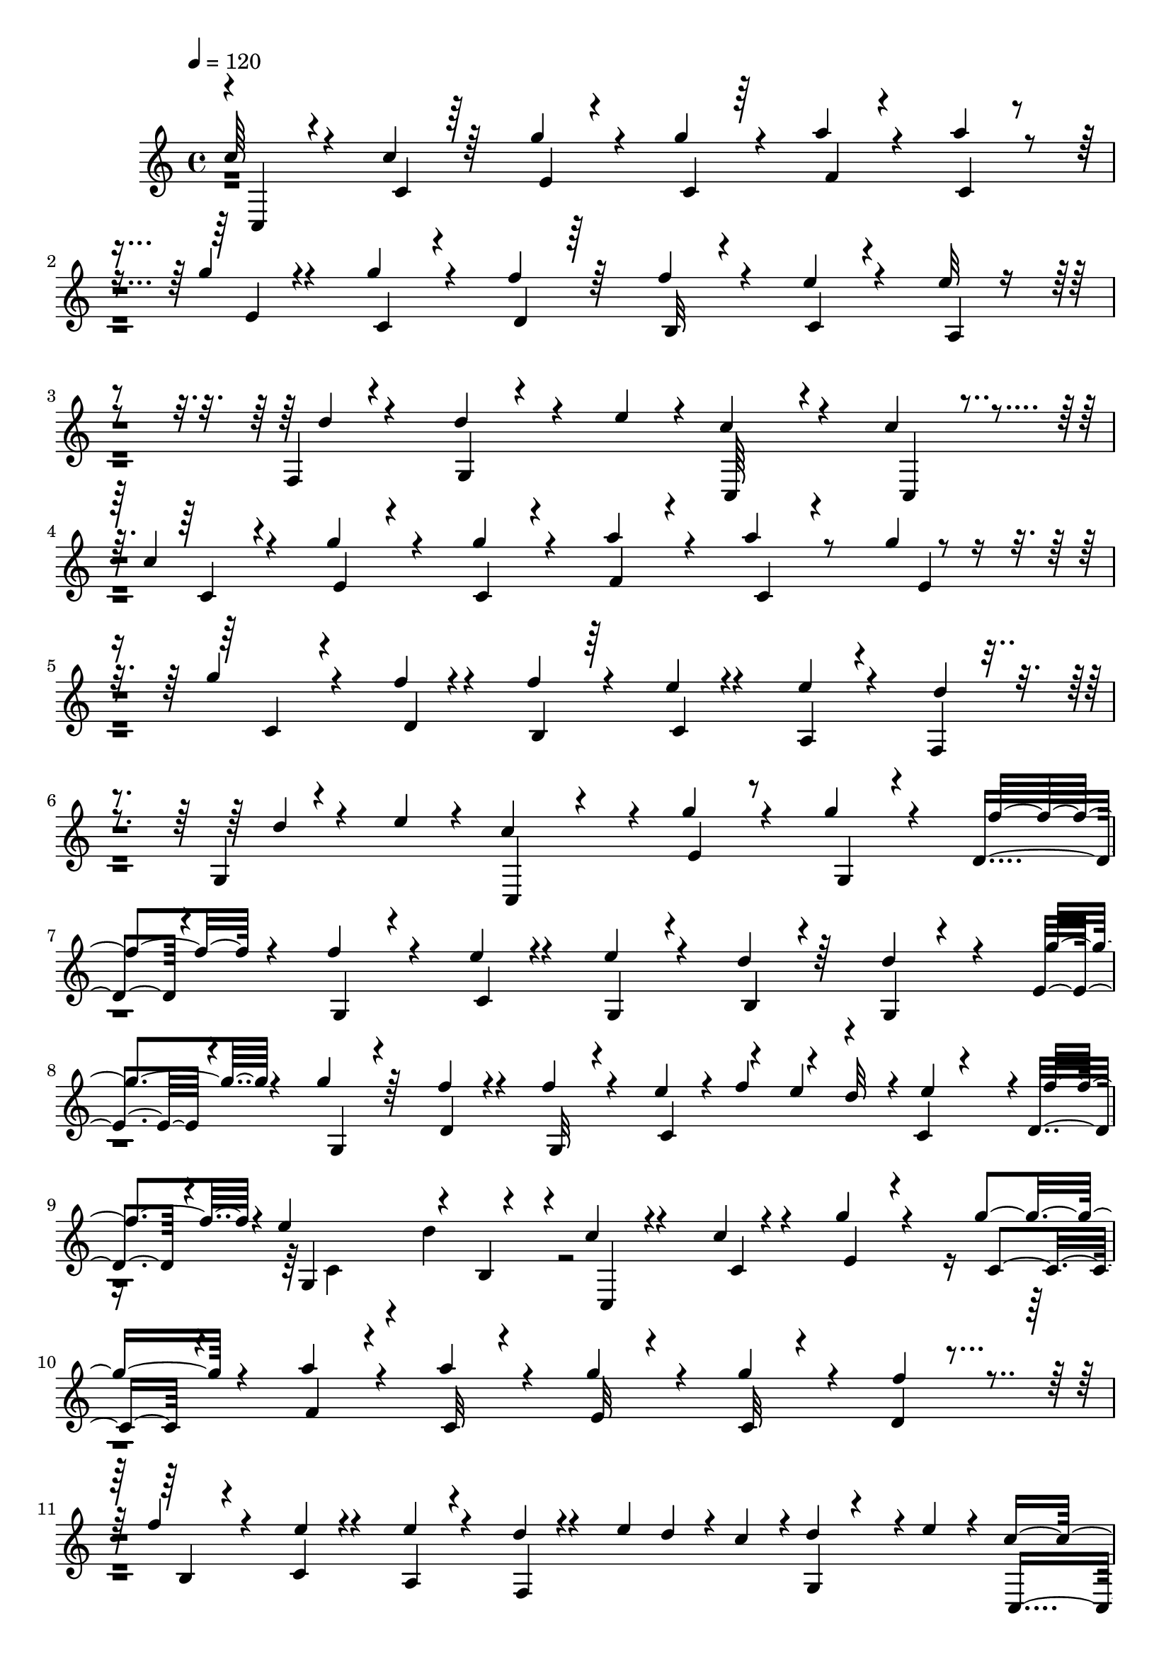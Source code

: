 % Lily was here -- automatically converted by C:\Program Files (x86)\LilyPond\usr\bin\midi2ly.py from C:\1\205.MID
\version "2.14.0"

\layout {
  \context {
    \Voice
    \remove "Note_heads_engraver"
    \consists "Completion_heads_engraver"
    \remove "Rest_engraver"
    \consists "Completion_rest_engraver"
  }
}

trackAchannelA = {


  \key c \major
    

  \key c \major
  
  \tempo 4 = 120 
  
  \time 4/4 
  
}

trackA = <<
  \context Voice = voiceA \trackAchannelA
>>


trackBchannelB = \relative c {
  \voiceOne
  c''64*5 r4*192/480 c4*138/480 r64*7 g'4*122/480 r4*212/480 g4*124/480 
  r4*208/480 a4*112/480 r4*229/480 a4*99/480 r4*238/480 g4*88/480 
  r4*242/480 g4*108/480 r4*226/480 f4*124/480 r64*7 f4*116/480 
  r4*214/480 e4*76/480 r4*262/480 e32 r4*268/480 f,,4*50/480 r4*294/480 d''4*146/480 
  r4*130/480 e4*72/480 r4*22/480 c4*476/480 r4*208/480 c4*109/480 
  r4*229/480 c4*112/480 r4*214/480 g'4*130/480 r4*204/480 g4*108/480 
  r4*224/480 a4*132/480 r4*202/480 a4*104/480 r8 g4*66/480 r4*256/480 g4*98/480 
  r4*246/480 f4*66/480 r4*272/480 f4*102/480 r4*244/480 e4*72/480 
  r4*278/480 e4*76/480 r4*266/480 f,,4*62/480 r4*274/480 g4*62/480 
  r4*216/480 e''4*68/480 r4*44/480 c4*572/480 r4*66/480 g'4*138/480 
  r4*194/480 g4*104/480 r4*206/480 d,4*78/480 r4*242/480 f'4*124/480 
  r4*200/480 e4*122/480 r4*202/480 e4*124/480 r4*196/480 d4*116/480 
  r64*7 d4*156/480 r4*172/480 e,4*98/480 r4*238/480 g'4*112/480 
  r64*7 f4*100/480 r4*228/480 f4*114/480 r4*196/480 e4*144/480 
  r4*22/480 f4*84/480 r4*42/480 d32 r4*10/480 c,4*74/480 r4*186/480 d4*82/480 
  r4*50/480 e'4*402/480 r4*32/480 b,4*262/480 r4*29/480 c'4*85/480 
  r4*258/480 c4*68/480 r4*266/480 g'4*78/480 r4*256/480 g4*98/480 
  r4*230/480 a4*114/480 r4*220/480 a4*114/480 r4*224/480 g4*138/480 
  r4*186/480 g4*138/480 r4*204/480 d,4*68/480 r4*268/480 f'4*84/480 
  r4*246/480 c,4*61/480 r4*277/480 e'4*66/480 r4*254/480 d4*56/480 
  r4*144/480 e4*48/480 d4*50/480 r4*10/480 c4*58/480 r4*6/480 d4*276/480 
  r4*8/480 e4*58/480 r4*26/480 c4*584/480 r4*86/480 g'4*268/480 
  r4*64/480 g4*242/480 r4*84/480 f4*250/480 r4*66/480 f4*267/480 
  r4*77/480 e4*220/480 r4*88/480 g,,4*264/480 r4*80/480 d''4*224/480 
  r4*106/480 d4*306/480 r4*36/480 g4*106/480 r4*229/480 g4*131/480 
  r4*190/480 d,4*244/480 r4*80/480 f'4*114/480 r4*202/480 e4*136/480 
  r4*50/480 f4*54/480 e4*56/480 d4*50/480 r4*16/480 e4*232/480 
  r4*26/480 f4*82/480 r4*64/480 e4*376/480 r4*136/480 b,4*68/480 
  r4*94/480 c'4*74/480 r4*276/480 c,4*68/480 r4*254/480 g''4*100/480 
  r4*236/480 g4*98/480 r4*238/480 a4*106/480 r8 a4*110/480 r4*218/480 g4*88/480 
  r4*254/480 g4*76/480 r4*262/480 f4*96/480 r4*254/480 b,,4*56/480 
  r4*282/480 e'4*74/480 r4*266/480 e4*76/480 r4*272/480 f,,4*62/480 
  r4*122/480 e''4*55/480 r4*89/480 c4*78/480 r4*346/480 e4*70/480 
  r4*16/480 c4*666/480 r4. d4*72/480 r4*32/480 c4*64/480 r4*24/480 b4*64/480 
  r4*3/480 c4*89/480 r4*22/480 b4*68/480 r4*12/480 c4*66/480 r4*10/480 b4*58/480 
  r4*48/480 c32 r4*72/480 e,4*388/480 r4*56/480 g'4*58/480 r4*8/480 
  | % 19
  fis4*106/480 r4*2/480 g4*62/480 r4*24/480 f,4*436/480 r4*48/480 c''4*88/480 
  r4*6/480 b4*52/480 r64 a4*46/480 r32 a4*88/480 r64 g4*62/480 
  r4*44/480 e'4*68/480 r4*44/480 d4*64/480 r4*32/480 c4*68/480 
  r4*18/480 b4*54/480 r4*38/480 a4*70/480 r4*20/480 cis,,32 r4*58/480 d4*236/480 
  r4*54/480 c''4*106/480 r4*92/480 a4*62/480 r4*26/480 g4*64/480 
  r4*32/480 f4*186/480 r4*10/480 e4*62/480 r4*36/480 c'4*108/480 
  r4*84/480 a4*100/480 r4*76/480 f32. r4*8/480 e4*136/480 r4*12/480 f,,4*190/480 
  r4*166/480 g''4*170/480 r4*26/480 b,32. r16 c4*492/480 r4*122/480 g,4*138/480 
  r4*56/480 c,4*340/480 r4*64/480 c'4*326/480 r4*50/480 a''4*96/480 
  r4*2/480 g4*52/480 r64 fis4*56/480 r4*32/480 g32 r4*32/480 c,,4*362/480 
  r4*4/480 gis''4*50/480 r4*42/480 a32 r4*48/480 c4*56/480 r4*24/480 b4*56/480 
  r4*40/480 d4*98/480 r4*3/480 c4*61/480 r4*38/480 b4*52/480 r4*22/480 a4*44/480 
  r4*62/480 a4*102/480 r4*8/480 g4*58/480 r4*34/480 e'4*128/480 
  r4*76/480 c4*94/480 r4*74/480 a4*68/480 r4*32/480 g4*188/480 
  r4*8/480 f4*72/480 r4*28/480 d'4*114/480 r4*80/480 b4*116/480 
  r4*64/480 g4*96/480 r4*10/480 b,,4*54/480 r4*56/480 c4*220/480 
  r4*82/480 b''4*62/480 r4*16/480 a4*74/480 r4*22/480 g4*56/480 
  r4*24/480 f32 r4*28/480 e4*100/480 r4*14/480 d4*167/480 r4*43/480 a'4*193/480 
  r4*7/480 g,,4*72/480 r4*92/480 b'4*82/480 r4*148/480 c,4*314/480 
  r32. c,4*202/480 r4*226/480 a'''4*94/480 r4*2/480 g32 r4*34/480 fis4*82/480 
  r4*32/480 g4*52/480 r4*38/480 fis4*121/480 r4*97/480 a4*112/480 
  r4*76/480 g4*148/480 r4*48/480 e4*68/480 r4*28/480 f4*70/480 
  r4*34/480 e32 r4*40/480 f4*82/480 r4*24/480 g4*86/480 r4*102/480 f4*128/480 
  r4*84/480 dis4*96/480 r4*98/480 dis4*96/480 r4*6/480 e4*72/480 
  r4*42/480 f4*88/480 r4*6/480 e4*50/480 r4*44/480 f,64*19 r4*32/480 e'4*44/480 
  r4*48/480 d4*70/480 r4*46/480 e,4*661/480 r4*35/480 g'4*46/480 
  r4*62/480 g16 r4*74/480 e4*56/480 r4*46/480 f4*68/480 r4*52/480 d'4*103/480 
  r4*99/480 g,4*52/480 r4*24/480 f4*42/480 r4*64/480 f4*116/480 
  r4*82/480 dis4*64/480 r4*36/480 e4*52/480 r4*62/480 c'4*70/480 
  r4*38/480 g4*64/480 r4*24/480 f4*56/480 r4*34/480 c,4*82/480 
  r4*70/480 e64*13 r4*18/480 e'4*80/480 r4*88/480 d64*11 r4*130/480 c,,4*376/480 
  r4*34/480 c'4*384/480 r4*38/480 a''4*104/480 r4*84/480 fis4*106/480 
  r4*98/480 fis4*100/480 r4*80/480 fis4*98/480 r4*3/480 g4*69/480 
  r4*36/480 gis16 r4*80/480 c4*116/480 r32. d4*142/480 r4*56/480 b4*58/480 
  r4*34/480 a4*48/480 r4*56/480 e,4*338/480 r4*6/480 d''4*84/480 
  r4*14/480 c4*86/480 r128 b4*63/480 r4*32/480 a4*74/480 r4*3/480 cis,,4*67/480 
  r4*68/480 d4*262/480 r4*44/480 c''4*106/480 r4*95/480 a4*81/480 
  r4*18/480 g4*102/480 r4*22/480 f4*156/480 r4*28/480 e4*84/480 
  r4*52/480 c'4*70/480 r4*22/480 b4*72/480 r4*32/480 a4*86/480 
  g4*66/480 r4*34/480 f4*64/480 r4*26/480 a,,4*70/480 r4*64/480 f4*122/480 
  r4*86/480 a''4*186/480 r4*6/480 g,,4*64/480 r4*132/480 b'4*78/480 
  r4*144/480 c,4*342/480 r4*78/480 c,4*158/480 r4*284/480 e'4*606/480 
  r4*32/480 a'4*78/480 r4*18/480 g4*64/480 r4*34/480 d,4*456/480 
  r4*56/480 f'4*94/480 r4*12/480 g4*116/480 r4*76/480 f4*140/480 
  r4*66/480 dis4*96/480 r4*100/480 dis4*130/480 r4*96/480 f4*92/480 
  r4*108/480 f,4*554/480 r4*50/480 e'4*48/480 r4*34/480 d4*104/480 
  r4*16/480 e,4*858/480 r4*14/480 g'4*132/480 r4*68/480 e4*76/480 
  r64 f4*98/480 r4*44/480 d'4*94/480 r4*20/480 b4*68/480 r64 g32 
  r4*24/480 f4*44/480 r4*64/480 f4*126/480 r4*84/480 dis4*80/480 
  r4*20/480 e32. r4*64/480 c'4*80/480 r64 g4*74/480 r4*34/480 f4*68/480 
  r4*28/480 e4*104/480 r4*64/480 g4*440/480 r4*2/480 c,,4*164/480 
  r4*26/480 b4*380/480 r4*72/480 c,4*414/480 r4*6/480 c'4*427/480 
  r4*3/480 e4*498/480 r4*86/480 fis'4*94/480 r4*18/480 g32 r4*46/480 gis4*92/480 
  r4*8/480 a4*98/480 r4*14/480 c4*112/480 r4*98/480 d4*140/480 
  r32 b4*78/480 r4*16/480 a4*48/480 r4*62/480 e,4*304/480 r32 d''4*81/480 
  r4*101/480 b4*76/480 r4*34/480 a4*88/480 r4*12/480 g4*212/480 
  r4*104/480 d'4*140/480 r4*72/480 b4*128/480 r4*74/480 g4*106/480 
  r4*10/480 b,,4*42/480 r4*76/480 c4*258/480 r4*36/480 b''4*112/480 
  r4*78/480 g4*94/480 r4*100/480 e4*128/480 r4*3/480 d4*157/480 
  r4*76/480 a'4*222/480 r4*6/480 g4*196/480 r4*28/480 b,4*152/480 
  r4*110/480 c32*13 r4*738/480 c,,4*66/480 r4*22/480 c'4*58/480 
  r4*58/480 b4*56/480 r4*46/480 c4*62/480 r4*20/480 c'4*224/480 
  r4*3/480 b,4*49/480 r4*58/480 c r4*14/480 g''4*292/480 r4*14/480 c,,32 
  r4*38/480 g''4*830/480 d,4*42/480 r4*54/480 c4*62/480 r4*54/480 b4*48/480 
  r4*54/480 c4*58/480 r4*46/480 c,4*52/480 r4*56/480 c'4*58/480 
  r4*48/480 b4*54/480 r32 c4*52/480 r4*42/480 d4*48/480 r4*40/480 c4*48/480 
  r4*63/480 b4*53/480 r4*28/480 c4*58/480 r4*66/480 f'4*296/480 
  r4*10/480 a,,4*56/480 r4*50/480 f''4*416/480 r4*92/480 c,4*62/480 
  r4*58/480 b4*48/480 r4*34/480 c4*44/480 r4*64/480 e'4*242/480 
  r4*48/480 a,,4*44/480 r4*74/480 d'4*200/480 r4*6/480 e,,4*70/480 
  r4*20/480 f4*50/480 r4*42/480 g'4*126/480 r4*80/480 fis,4*64/480 
  r4*26/480 g4*52/480 r4*84/480 c,,4*142/480 r4*298/480 c'4*88/480 
  r4*338/480 c''4*242/480 r4*98/480 c,4*72/480 r4*8/480 d4*48/480 
  r32 c4*68/480 r4*34/480 b4*52/480 r4*44/480 c32 r4*38/480 g''4*298/480 
  r4*16/480 c,,4*58/480 r4*52/480 d4*48/480 r4*56/480 c32 r4*54/480 b4*52/480 
  r4*58/480 c4*62/480 r4*26/480 f,4*44/480 r4*66/480 c'32 r4*48/480 b 
  r4*62/480 c4*56/480 r4*50/480 d4*52/480 r4*62/480 c32 r4*34/480 b4*46/480 
  r4*58/480 c4*64/480 r4*24/480 g''4*824/480 r4*8/480 c,4*88/480 
  r4*2/480 a,4*50/480 r4*36/480 gis4*94/480 r4*32/480 a4*56/480 
  r4*32/480 f''4*414/480 r4*6/480 c,,4*52/480 r4*38/480 c'4*52/480 
  r4*64/480 b4*62/480 r64 c4*46/480 r4*72/480 c'4*130/480 r4*64/480 gis,4*72/480 
  r4*20/480 a4*54/480 r4*66/480 d'4*248/480 r4*62/480 f,,4*42/480 
  r4*50/480 d''4*200/480 r4*14/480 fis,,4*64/480 r4*6/480 g4*46/480 
  r4*74/480 c'4*141/480 r4*327/480 c,,4*174/480 r4*215/480 g'''4*276/480 
  r4*46/480 e,4*66/480 r4*8/480 f4*50/480 r4*40/480 e4*62/480 r4*80/480 dis32 
  r4*24/480 e4*54/480 r32 g,4*56/480 r4*40/480 d'4*52/480 r4*42/480 cis4*78/480 
  r4*54/480 d4*56/480 r4*18/480 f'4*432/480 r4*6/480 c4*236/480 
  r4*64/480 d4*58/480 r4*48/480 c4*248/480 r4*52/480 f4*124/480 
  r4*10/480 e4*434/480 r4*104/480 f,4*66/480 r4*3/480 e4*49/480 
  r4*48/480 f4*62/480 r4*52/480 g'4*318/480 r4*4/480 e,4*62/480 
  r4*26/480 g'4*440/480 r4*3/480 g,,4*57/480 r4*54/480 d'4*50/480 
  r4*24/480 cis4*106/480 r4*40/480 d4*62/480 r4*6/480 f'4*422/480 
  r4*14/480 g,,4*68/480 r4*36/480 c4*72/480 r4*52/480 b4*66/480 
  r4*22/480 d'4*118/480 g,4*132/480 r4*98/480 b,32 r4*10/480 f''4*126/480 
  r4*10/480 g,,4*62/480 r64 b32 r4*26/480 ais4*92/480 r4*46/480 b4*66/480 
  r4*2/480 d'4*362/480 r4*48/480 c4*358/480 r4*76/480 d,4*46/480 
  r4*50/480 c4*52/480 r4*46/480 b4*44/480 r4*56/480 c'4*148/480 
  r4*82/480 c,4*66/480 r4*50/480 b4*56/480 r4*40/480 c4*76/480 
  r4*28/480 g''4*655/480 r4*69/480 c,,4*127/480 r4*11/480 f'4*242/480 
  r4*56/480 c,4*68/480 r4*46/480 g''4*226/480 r4*8/480 b,,4*52/480 
  r4*26/480 c4*62/480 r4*34/480 e'4*796/480 r4*12/480 gis,4*283/480 
  r4*13/480 b,4*46/480 r4*52/480 e'4*200/480 r4*10/480 b,4*48/480 
  r4*50/480 c32 r4*40/480 a,4*44/480 r4*50/480 a'4*46/480 r4*56/480 gis4*68/480 
  r64 a4*52/480 r32 a'4*350/480 r4*46/480 g,,4*54/480 r4*52/480 g'4*46/480 
  r32 fis r4*12/480 g4*54/480 r4*80/480 c'4*560/480 r4*320/480 g,32 
  r4*34/480 e'4*58/480 r4*52/480 dis4*54/480 r4*58/480 e4*52/480 
  r4*56/480 c'4*82/480 r64 e,4*50/480 r4*44/480 dis4*58/480 r4*72/480 e4*62/480 
  r4*20/480 g,4*52/480 r4*64/480 d'4*56/480 r4*38/480 cis4*82/480 
  r4*62/480 d4*66/480 r4*6/480 f'4*458/480 r4*112/480 g,4*64/480 
  r4*52/480 fis4*58/480 r4*40/480 d'32 r4*46/480 e4*333/480 r4*101/480 g,,4*54/480 
  r4*50/480 f' r4*66/480 e4*58/480 r4*50/480 f4*58/480 r4*62/480 g4*70/480 
  r4*70/480 f4*62/480 r4*46/480 e4*49/480 r4*41/480 f4*62/480 r4*62/480 c'4*350/480 
  r4*76/480 g'4 r32. d,4*58/480 r4*42/480 cis4*112/480 d4*72/480 
  r4*26/480 f'4*472/480 r4*6/480 g,,4*88/480 r4*10/480 c4*72/480 
  r4*50/480 b4*70/480 r4*2/480 d'4*138/480 r4*122/480 c,4*66/480 
  r4*42/480 b4*50/480 r4*36/480 f''4*138/480 r4*78/480 b,,4*68/480 
  r4*38/480 ais4*84/480 r4*54/480 b4*64/480 r4*16/480 d'128*29 
  r4*13/480 g,4*178/480 r4*28/480 b,4*106/480 c4*94/480 r4*16/480 d4*56/480 
  r4*13/480 c'4*53/480 r64 d4*111/480 r4*25/480 b4*48/480 r4*38/480 c4*92/480 
  r4*102/480 c,32 r4*50/480 b4*92/480 r64 c4*88/480 r4*14/480 d4*80/480 
  r4*34/480 c4*64/480 r4*32/480 b4*52/480 r4*44/480 c4*54/480 r4*8/480 a''4*284/480 
  r4*78/480 c,,4*74/480 r4*20/480 a''4*468/480 r4*88/480 c,,4*58/480 
  r4*46/480 b4*56/480 r4*46/480 c4*52/480 r4*46/480 ais'4*410/480 
  r4*18/480 fis'4*446/480 r4*96/480 b,,4*50/480 r4*28/480 ais4*84/480 
  r4*28/480 b4*64/480 r4*44/480 g'4*266/480 r4*32/480 c,4*58/480 
  r4*68/480 a,4*48/480 r4*64/480 a'4*54/480 r4*42/480 gis4*62/480 
  r4*40/480 a4*58/480 r4*54/480 a'4*374/480 r4*42/480 g,,4*54/480 
  r4*56/480 g'4*54/480 r4*58/480 fis r4*40/480 g4*54/480 r4*82/480 c'4*576/480 
  r4*1381/480 c,4*160/480 r4*3/480 e4*79/480 r4*38/480 g4*76/480 
  r4*38/480 c,,4*382/480 r4*42/480 e4*554/480 r4*128/480 d''4*126/480 
  c4*108/480 r4*16/480 a'4*142/480 r4*8/480 gis4*154/480 r4*118/480 c,,,4 
  r32. fis''4*110/480 r4*18/480 g4*44/480 r4*98/480 g4*108/480 
  r4*38/480 c4*78/480 r4*62/480 e4*46/480 r4*112/480 e4*154/480 
  r4*134/480 f,4*48/480 r4*104/480 f4*106/480 r4*40/480 b4*50/480 
  r4*80/480 d4*44/480 r16 d4*144/480 r4*4/480 e,4*58/480 r4*88/480 e4*56/480 
  r4*98/480 e4*116/480 r4*38/480 a4*52/480 r32. c4*44/480 r4*114/480 c4*156/480 
  r4*130/480 a4*44/480 r4*96/480 a4*144/480 r4*18/480 g4*46/480 
  r4*80/480 b,4*74/480 r4*86/480 c4*594/480 r4*362/480 c,4*130/480 
  r4*16/480 e4*68/480 r4*46/480 g4*50/480 r4*84/480 c,,4*346/480 
  r4*62/480 c'''4*146/480 r4*100/480 f,4*48/480 r4*48/480 e4*82/480 
  r4*38/480 e4*152/480 r4*104/480 c16 r4*14/480 a'4*140/480 r4*6/480 gis64*5 
  r4*131/480 c4*167/480 r4*100/480 a4*46/480 r4*102/480 e,,4*424/480 
  r4*16/480 c4*144/480 r4*134/480 e'''4*56/480 r4*94/480 e4*122/480 
  r4*32/480 f,4*54/480 r4*70/480 f32 r4*102/480 f4*138/480 r4*18/480 b4*50/480 
  r4*99/480 d4*47/480 r4*88/480 d4*154/480 r4*8/480 e,32 r4*64/480 e32 
  r4*96/480 e4*132/480 r4*28/480 a32 r4*84/480 c4*44/480 r4*98/480 c4*142/480 
  r4*2/480 d,4*72/480 r4*70/480 a'4*48/480 r4*86/480 f,4*186/480 
  r4*86/480 b4*82/480 r4*96/480 e,4*50/480 r16 g,4*46/480 r4*96/480 e4*44/480 
  r4*148/480 c4*116/480 r4*310/480 g'''4*138/480 r4*8/480 fis4*110/480 
  r64 g4*126/480 r4*42/480 e'4*144/480 r4*122/480 g,4*64/480 r4*68/480 g4*164/480 
  r4*114/480 f4*112/480 r4*62/480 d'4*160/480 r4*116/480 f,4*48/480 
  r4*80/480 f4*146/480 r4*8/480 dis4*118/480 r4*4/480 e4*96/480 
  r4*76/480 c'4*126/480 r4*28/480 g4*112/480 r4*24/480 e4*58/480 
  r4*88/480 e4*148/480 r4*126/480 d4*78/480 r4*98/480 f4*112/480 
  r4*34/480 d4*76/480 r4*46/480 b4*52/480 r4*102/480 g'4*50/480 
  r4*12/480 a4*122/480 r4*96/480 fis4*116/480 r4*24/480 g4*64/480 
  r4*84/480 cis,,4*426/480 r4*2/480 g4*614/480 r4*92/480 f''4*48/480 
  r32. f4*128/480 r4*16/480 dis4*68/480 r4*78/480 e4*96/480 r4*74/480 c'4*110/480 
  r4*50/480 a4*64/480 r32 e4*76/480 r4*114/480 e,4*374/480 r4*22/480 e'4*88/480 
  r4*98/480 d4*152/480 r4*336/480 c,4*112/480 r4*28/480 e4*64/480 
  r4*70/480 g4*46/480 r32. c r32 e4*88/480 r4*36/480 g4*138/480 
  r4*3/480 c4*169/480 r4*96/480 f,4*44/480 r4*22/480 e32 r4*54/480 e4*182/480 
  r4*78/480 c4*118/480 r4*18/480 c,4*598/480 r4*100/480 a''4*42/480 
  r4*86/480 c,,4*606/480 r4*8/480 c''4*50/480 r4*79/480 e4*43/480 
  r16 e4*156/480 r4*8/480 f,4*58/480 r4*70/480 f4*52/480 r4*106/480 f4*112/480 
  r4*42/480 b4*54/480 r4*74/480 d4*46/480 r4*94/480 d4*152/480 
  e,4*72/480 r4*58/480 e4*44/480 r4*104/480 e4*122/480 r4*22/480 a4*58/480 
  r4*76/480 c4*48/480 r4*92/480 c4*158/480 r16 a4*46/480 r4*92/480 a4*170/480 
  r4*114/480 b,4*108/480 r4*66/480 c,4*50/480 r4*112/480 g4*54/480 
  r32. e4*48/480 r4*140/480 c4*114/480 r4*356/480 e'4*576/480 r4*38/480 c''4*116/480 
  r4*8/480 g4*50/480 r4*72/480 g4*148/480 r4*8/480 e4*76/480 r4*40/480 f4*126/480 
  r4*28/480 d'4*154/480 r4*116/480 f,4*50/480 r4*82/480 f4*130/480 
  r4*16/480 dis4*96/480 r4*38/480 e4*80/480 r4*67/480 c'4*133/480 
  r4*4/480 g4*114/480 r4*12/480 e4*56/480 r4*72/480 e4*156/480 
  r4*138/480 d4*92/480 r4*62/480 f4*108/480 r4*36/480 d4*74/480 
  r4*64/480 b4*52/480 r4*74/480 g'4*44/480 a4*116/480 r4*92/480 fis4*134/480 
  r4*4/480 g4*108/480 r4*50/480 cis,,4*425/480 g''4*123/480 r4*28/480 e4*72/480 
  r4*70/480 f4*50/480 r4*98/480 d'64*5 r4*8/480 g,4*118/480 r4*20/480 f4*44/480 
  r4*78/480 f4*156/480 r4*126/480 e4*92/480 r4*74/480 c'4*72/480 
  r4*84/480 a4*56/480 r4*64/480 e32 r4*128/480 e,4*326/480 r32 e'4*80/480 
  r4*88/480 d4*144/480 r4*362/480 c,4*82/480 r4*54/480 e4*64/480 
  r4*62/480 g4*52/480 r4*68/480 c4*76/480 r4*76/480 e4*64/480 r4*58/480 g4*92/480 
  r4*42/480 e,,4*554/480 r4*18/480 d''4*132/480 r4*122/480 c,4*553/480 
  r4*23/480 b''4*152/480 r4*112/480 c,,4*520/480 r4*36/480 c''4*62/480 
  r4*70/480 e4*44/480 r4*98/480 e4*142/480 r4*8/480 f,4*54/480 
  r4*86/480 f4*46/480 r4*118/480 f4*106/480 r4*48/480 b4*54/480 
  r4*74/480 d4*52/480 r4*88/480 d4*152/480 r4*14/480 e,32 r4*62/480 e4*58/480 
  r4*103/480 e4*111/480 r4*42/480 a4*54/480 r4*76/480 c4*42/480 
  r4*108/480 c4*136/480 r4*6/480 d,4*78/480 r4*82/480 a'4*50/480 
  r4*72/480 a4*188/480 r4*130/480 b,4*78/480 r4*118/480 c4*1048/480 
  r4*674/480 c4*298/480 r4*118/480 c,,4*132/480 r4*10/480 e16 r4*22/480 c4*127/480 
  r128 c''4*758/480 r4*104/480 g'4*536/480 r4*79/480 f,,4*111/480 
  r4*34/480 c128*9 c''4*653/480 r4*52/480 c,,4*54/480 r32. a,4*100/480 
  r4*56/480 gis'4*103/480 r4*33/480 a4*76/480 r4*58/480 f'''4*456/480 
  r4*122/480 b,,,4*114/480 r4*8/480 c4*62/480 r4*72/480 a,4*86/480 
  r4*64/480 gis'4*134/480 r4*12/480 a4*62/480 r4*72/480 f, r4*76/480 e'4*100/480 
  r64 f4*94/480 r4*32/480 d'''4*468/480 r4*114/480 e,,,4*48/480 
  r4*98/480 g4*42/480 r4*118/480 c4*126/480 r4*284/480 c''4*326/480 
  r4*76/480 c4*332/480 r4*76/480 c,,,4*142/480 r4*134/480 g'4*98/480 
  r4*36/480 c4*126/480 r4*8/480 e4*104/480 r4*26/480 c4*106/480 
  r4*22/480 g'''4*494/480 r4*76/480 f,,4*100/480 r4*36/480 c4*116/480 
  r4*3/480 g'''4*837/480 r4*138/480 gis,,4*112/480 r4*24/480 a4*76/480 
  r4*56/480 f'''64*15 r4*96/480 b,,,4*100/480 r4*38/480 c4*72/480 
  r4*76/480 a,32 r4*88/480 gis'4*138/480 a4*74/480 r4*62/480 c''4*164/480 
  r4*104/480 f,,,4*100/480 r4*24/480 d'''4*396/480 r4*6/480 c,,,4*98/480 
  r4*28/480 e4*78/480 r4*40/480 g4*72/480 r4*94/480 c4*100/480 
  r4*358/480 g4*136/480 c4*154/480 r4*118/480 g'''4*506/480 r4*44/480 fis,4*96/480 
  r4*46/480 g4*130/480 r4*14/480 d'4*262/480 r4*26/480 b,4*76/480 
  r4*42/480 d'4*422/480 r4*126/480 e,,4*86/480 r64 f32. r4*46/480 g4*144/480 
  r4*4/480 fis4*86/480 r4*50/480 g4*64/480 r4*70/480 d''4*154/480 
  r4*116/480 f4*144/480 g,,,4*166/480 r4*110/480 e'32. r4*36/480 g4*108/480 
  r4*44/480 c4*160/480 r4*106/480 g'4*112/480 r4*33/480 fis4*94/480 
  r128 g4*175/480 r4*123/480 a,4*132/480 r4*16/480 b4*70/480 r4*54/480 e'4*416/480 
  r4*124/480 e,,4*98/480 r4*10/480 a''4*140/480 e32*7 r4*138/480 f4*108/480 
  r4*14/480 d4*36/480 r4*116/480 c4*248/480 r4*32/480 g,,4*98/480 
  r4*44/480 c4*124/480 r4*14/480 e32. r4*38/480 c4*108/480 r4*28/480 c,4*148/480 
  r4*143/480 g'4*103/480 r4*20/480 g'''4*246/480 r4*26/480 c,,,4*100/480 
  r4*34/480 g'''4*470/480 r4*96/480 f,,4*54/480 r4*80/480 c4*96/480 
  r64 g'''4*834/480 r4*116/480 gis,,4*122/480 r4*22/480 a4*88/480 
  r4*54/480 b,4*40/480 r4*98/480 ais'4*110/480 r4*20/480 b4*96/480 
  r4*38/480 c,4*80/480 r4*70/480 b'4*96/480 r4*32/480 c4*66/480 
  r4*78/480 e''4*430/480 f,,,,4*102/480 r4*46/480 e'4*124/480 r4*138/480 b'''4*266/480 
  r4*10/480 g,,4*108/480 r4*34/480 c,4*106/480 r4*42/480 e16 r4*20/480 g32 
  r4*102/480 c4*106/480 r4*306/480 g4*156/480 r4*126/480 e'4*94/480 
  r64 g4*106/480 r4*38/480 c4*126/480 r4*2/480 e4*112/480 r4*28/480 e'4*474/480 
  r4*80/480 a,,4*134/480 r4*12/480 b4*84/480 r4*46/480 e'4*668/480 
  r4*14/480 f,,32 r4*56/480 c''4*268/480 r4*14/480 g,4*68/480 r4*64/480 d''4*174/480 
  r4*96/480 f4*176/480 r32. c,,4*168/480 r4*102/480 g'32. r32 c4*160/480 
  r4*112/480 g'4*106/480 r4*28/480 fis4*134/480 r4*18/480 g4*94/480 
  r64 g,4*164/480 r4*116/480 b32. r4*42/480 e'4*572/480 r4*100/480 f,,4*54/480 
  r4*78/480 e''4*404/480 r4*4/480 d4*124/480 r4*24/480 f4*112/480 
  r4*20/480 d4*34/480 r4*128/480 c,,,4*178/480 r4*102/480 g' r64 c4*126/480 
  r4*12/480 e32. 
  | % 101
  r4*32/480 c4*138/480 r4*2/480 c,4*152/480 r4*118/480 g'4*108/480 
  r4*28/480 c4*124/480 r4*8/480 e4*86/480 r4*48/480 c4*116/480 
  r4*14/480 g'''4*478/480 r4*84/480 f,,4*94/480 r4*38/480 c4*118/480 
  r4*18/480 g'''4*844/480 r4*122/480 gis,,4*140/480 r4*130/480 b,4*98/480 
  r4*54/480 ais'4*122/480 r4*6/480 b4*124/480 r4*12/480 d''4*332/480 
  r4*84/480 e4*440/480 r4*138/480 e,,,4*122/480 r4*144/480 g,4*106/480 
  r4*50/480 fis'4*146/480 r4*130/480 e''4*722/480 r4*1154/480 c'4*490/480 
  r4*206/480 c4*172/480 r4*82/480 g'4*528/480 r4*162/480 g4*214/480 
  r4*28/480 a4*492/480 r4*202/480 
  | % 106
  a4*102/480 r4*158/480 g4*508/480 r4*142/480 g4*140/480 r4*80/480 d,4*176/480 
  r4*48/480 f'4*76/480 r64*5 b,,4*122/480 r4*86/480 d'4*124/480 
  r4*104/480 c,4*188/480 r4*46/480 d'4*72/480 r4*186/480 a,4*122/480 
  r4*88/480 c'4*76/480 r4*178/480 f,,4*122/480 r4*88/480 d''4*66/480 
  r16. g,,4*96/480 r4*104/480 d''4*58/480 r4*188/480 c64*21 r4*322/480 c4*504/480 
  r4*228/480 c4*96/480 r4*154/480 g'4*548/480 r4*160/480 g4*62/480 
  r4*190/480 a4*528/480 r4*164/480 a4*54/480 r4*182/480 g32*9 r4*128/480 e4*72/480 
  r4*162/480 d,4*146/480 r4*68/480 f'4*66/480 r4*178/480 b,,4*78/480 
  r4*126/480 f''4*104/480 r4*116/480 c,4*144/480 r4*84/480 e' r4*162/480 a,,4*74/480 
  r4*136/480 e''4*84/480 r64*5 f,,4*68/480 r4*140/480 d''4*72/480 
  r4*160/480 g,,4*74/480 r4*136/480 d''4*62/480 r4*200/480 c4*738/480 
  r4*230/480 g'4*546/480 r4*162/480 g4*306/480 r4*166/480 d,4*220/480 
  r4*3/480 g,4*237/480 r4*236/480 e''4*454/480 r4*4/480 g,,4*178/480 
  r4*8/480 dis''4*284/480 r4*218/480 b,4*172/480 r4*52/480 g4*154/480 
  r4*62/480 g'4*308/480 r4*170/480 e4*205/480 r4*17/480 g,4*178/480 
  r4*18/480 g''4*116/480 r4*132/480 f4*406/480 r4*26/480 g,,4*216/480 
  r4*96/480 e''4*158/480 r4*174/480 c,16. r4*56/480 g4*214/480 
  r4*126/480 g''4*112/480 r4*40/480 d4*522/480 r4*178/480 f4*58/480 
  r4*56/480 d4*74/480 r4*52/480 c4*432/480 r4*214/480 c4*62/480 
  r4*40/480 e4*146/480 r4*226/480 c,4*62/480 r4*28/480 e4*70/480 
  r4*78/480 g8 r4*74/480 e'4*134/480 r4*202/480 f,4*66/480 r4*26/480 a4*103/480 
  r4*41/480 c,4*264/480 r4*66/480 c''4*124/480 r4*208/480 e,,4*62/480 
  r4*36/480 g4*86/480 r4*32/480 c,4*188/480 r4*24/480 e'4*62/480 
  r4*28/480 g4*82/480 r32 d,4*136/480 r32. g'4*103/480 r4*117/480 b,,4*108/480 
  r4*106/480 d'4*70/480 r4*24/480 f4*64/480 r4*74/480 c,4*140/480 
  r4*102/480 f'4*68/480 r4*14/480 e4*58/480 r4*92/480 e,,4*64/480 
  r4*148/480 g''4*76/480 r64 e4*64/480 r4*58/480 f,,4*76/480 r4*124/480 cis''4*84/480 
  r4*6/480 d4*50/480 r4*98/480 g,,4*100/480 r4*134/480 f''4*66/480 
  r4*32/480 d4*64/480 r32 c,4*96/480 r4*122/480 b'4*84/480 r4*10/480 c4*116/480 
  r4*448/480 g'4*486/480 r4*8/480 g,,4*102/480 r4*130/480 g''4*290/480 
  r4*176/480 d,4*138/480 r32. g,4*80/480 r4*112/480 f''4*288/480 
  r4*196/480 c,4*174/480 r4*62/480 g4*144/480 r4*26/480 dis''4*290/480 
  r4*208/480 b,4*102/480 r4*134/480 g4*138/480 r4*50/480 g'4*282/480 
  r4*208/480 e16 r32. g,4*178/480 r4*22/480 g''4*114/480 r4*112/480 f4*304/480 
  r4*146/480 g,,4*170/480 r4*36/480 f''4*76/480 r4*26/480 e4*164/480 
  r4*204/480 c,4*164/480 r32 g4*200/480 r4*12/480 fis''4*80/480 
  r4*50/480 g4*84/480 r4*24/480 d4*528/480 r64*7 f4*54/480 r4*36/480 d4*58/480 
  r4*64/480 c4*422/480 r4*194/480 c4*62/480 r4*24/480 e4*134/480 
  r4*204/480 c,4*68/480 r4*42/480 e4*54/480 r4*41/480 g128*15 r4*82/480 e'4*80/480 
  r4*26/480 a4*514/480 r4*156/480 a4*118/480 r4*10/480 c4*78/480 
  r4*6/480 g4*590/480 r4*84/480 e4*76/480 r4*12/480 g4*98/480 r4*46/480 d,4*132/480 
  r4*80/480 g'4*94/480 r4*20/480 fis4*64/480 r4*66/480 b,,4*88/480 
  r4*122/480 d'4*62/480 r4*40/480 f4*92/480 r4*34/480 c,4*112/480 
  r4*116/480 f'4*88/480 r4*18/480 e4*52/480 r4*78/480 e,,4*62/480 
  r4*160/480 g''4*92/480 r4*12/480 e4*78/480 r4*78/480 f,,4*72/480 
  r4*114/480 cis''4*86/480 r4*38/480 d4*56/480 r4*82/480 g,,4*100/480 
  r4*154/480 f''4*70/480 r4*22/480 d4*80/480 r4*74/480 c,4*182/480 
  r4*68/480 b'4*126/480 r4*28/480 c4*98/480 r32. c,,64*19 r4*984/480 c32 
  r4*24/480 b4*62/480 r4*46/480 c4*78/480 r4*44/480 b4*66/480 r4*38/480 e'4*48/480 
  r4*72/480 b,4*66/480 r4*44/480 c4*66/480 r4*52/480 b4*56/480 
  r4*38/480 g'''4*64/480 r4*52/480 b,,,4*64/480 r4*28/480 c4*82/480 
  r4*38/480 b4*110/480 e''32 r4*44/480 d,,4*62/480 r4*56/480 e4*48/480 
  r4*44/480 c4*64/480 r4*32/480 f4*46/480 r4*56/480 e32 r4*42/480 f4*52/480 
  r4*58/480 e4*72/480 r4*18/480 a''4*58/480 r4*35/480 g,,4*73/480 
  r4*32/480 a4*94/480 r4*8/480 b32 r4*34/480 c4*76/480 r4*28/480 b4*76/480 
  r4*20/480 c4*94/480 r4*12/480 b4*116/480 r4*2/480 e'4*54/480 
  r4*50/480 d,4*66/480 r4*50/480 e4*46/480 r4*44/480 c32 r4*40/480 a'4*66/480 
  r32 cis,4*52/480 r4*54/480 d4*48/480 r4*38/480 c4*52/480 r4*38/480 f'4*124/480 
  r4*8/480 a,,4*62/480 r4*36/480 b4*52/480 r32 g4*54/480 r4*36/480 e''4*110/480 
  r4*20/480 b,4*70/480 r4*28/480 c4*48/480 r4*28/480 b4*38/480 
  r4*68/480 a4*73/480 r4*25/480 gis4*58/480 r4*48/480 a4*64/480 
  r4*36/480 g4*44/480 r4*54/480 f32. r4*32/480 e4*46/480 r4*38/480 f4*46/480 
  r4*68/480 d4*48/480 r4*42/480 g128*5 r4*47/480 fis4*50/480 r4*48/480 g4*52/480 
  r4*48/480 g,4*54/480 r4*44/480 c''4*458/480 r4*406/480 c,,4*56/480 
  r32 b4*62/480 r4*28/480 c4*52/480 r4*57/480 b4*62/480 r4*39/480 c4*64/480 
  r4*58/480 b4*74/480 r64 c4*64/480 r4*26/480 b4*56/480 r4*68/480 g'''4*72/480 
  r4*18/480 b,,,4*76/480 r4*42/480 c4*86/480 r64 b4*106/480 e''4*66/480 
  r4*28/480 d,,4*80/480 r4*28/480 e4*48/480 r4*50/480 c4*112/480 
  r4*2/480 f4*66/480 r4*36/480 e4*114/480 r4*100/480 e4*118/480 
  r4*94/480 g4*122/480 r4*84/480 b4*116/480 r4*2/480 f''4*92/480 
  r4*92/480 c,4*122/480 r4*92/480 g''4*72/480 r4*42/480 d,4*104/480 
  r4*12/480 e4*50/480 r4*56/480 c4*58/480 r4*52/480 d4*56/480 r4*44/480 cis4*58/480 
  r4*54/480 d4*48/480 r4*52/480 c32 r4*40/480 f'4*100/480 r4*16/480 a,,4*74/480 
  r4*28/480 b4*62/480 r4*54/480 g4*70/480 r4*28/480 c4*80/480 r4*44/480 b4*64/480 
  r4*40/480 c4*62/480 r4*10/480 b4*48/480 r4*62/480 a'4*100/480 
  r4*6/480 gis,4*78/480 r4*12/480 a4*68/480 r4*38/480 g4*58/480 
  r4*50/480 f4*86/480 r4*26/480 e4*56/480 r4*36/480 f4*62/480 r4*40/480 d4*80/480 
  r4*20/480 g4*104/480 r4*2/480 fis4*94/480 r4*6/480 g4*80/480 
  r4*28/480 g,4*76/480 r4*32/480 c''4*446/480 r4*432/480 g,4*106/480 
  r4*12/480 fis4*100/480 r4*86/480 fis4*124/480 g,4*302/480 r4*84/480 f'4*130/480 
  r4*68/480 g4*102/480 r4*96/480 f4*274/480 r4*44/480 g4*72/480 
  r4*34/480 e4*292/480 r4*22/480 d'4*91/480 g,,4*254/480 r64. fis''4*148/480 
  r32 fis4*140/480 r4*56/480 fis4*160/480 r4*56/480 fis4*114/480 
  r4*86/480 fis4*118/480 r4*6/480 g,4*320/480 r4*92/480 g'4*117/480 
  r4*85/480 g4*136/480 r4*64/480 g4*122/480 r4*84/480 g4*142/480 
  r4*96/480 g4*112/480 r4*102/480 b r4*78/480 e,,4*280/480 r4*48/480 d''4*64/480 
  r4*22/480 e,,4*266/480 r4*40/480 fis''4*202/480 r4*26/480 a4*130/480 
  r4*66/480 g16 r4*84/480 f4*66/480 r4*28/480 d4*70/480 r64 e4*72/480 
  r4*40/480 c,,4*50/480 r4*38/480 b4*88/480 r4*44/480 c4*56/480 
  r4*36/480 b4*50/480 r4*42/480 c''4*110/480 r4*12/480 b,,4*84/480 
  r4*32/480 c4*62/480 r4*64/480 b4*54/480 r4*24/480 c''4*54/480 
  r4*72/480 b,,4*70/480 r4*28/480 c4*72/480 r64 b4*96/480 r4*18/480 c''4*58/480 
  r4*28/480 d,,4*82/480 r4*34/480 e4*48/480 r4*58/480 c4*72/480 
  r64 f4*64/480 r4*62/480 e4*56/480 r4*44/480 f4*58/480 r4*76/480 e4*48/480 
  r4*26/480 f4*44/480 r4*64/480 g4*114/480 r4*108/480 b4*74/480 
  r4*10/480 c'4*54/480 r4*86/480 b,4*50/480 r4*52/480 c32 r4*52/480 b4*50/480 
  r4*34/480 g''4*52/480 r4*72/480 d,4*54/480 r4*68/480 e4*52/480 
  r4*40/480 c4*58/480 r4*48/480 d4*52/480 r4*54/480 cis4*58/480 
  r4*44/480 d4*50/480 r4*46/480 c32 r4*56/480 b32 r4*50/480 a4*68/480 
  r4*50/480 b4*52/480 r4*58/480 g4*66/480 r4*44/480 c4*62/480 r32 b4*54/480 
  r4*42/480 c4*56/480 r4*52/480 b4*50/480 r4*38/480 c'4*84/480 
  r4*32/480 gis,4*58/480 r4*34/480 a4*50/480 r4*52/480 g4*48/480 
  r4*52/480 f4*46/480 r4*64/480 e4*66/480 r4*44/480 f4*40/480 r32 d4*58/480 
  r4*36/480 g4*100/480 r4*24/480 fis4*74/480 r4*44/480 g4*48/480 
  r4*50/480 g,4*52/480 r4*20/480 c''4*436/480 r4*51/480 c,,,4*139/480 
  r4*284/480 e'4*268/480 r4*68/480 fis4*83/480 r4*29/480 g4*72/480 
  r4*26/480 fis4*94/480 r4*22/480 g4*94/480 r4*130/480 g,4*258/480 
  r4*40/480 fis'4*118/480 f4*246/480 r4*64/480 g4*68/480 r4*42/480 c16 
  r4*78/480 c4*114/480 d4*92/480 r4*8/480 e4*102/480 r4*104/480 e16 
  r4*76/480 g,,4*282/480 r4*28/480 fis''4*140/480 r4*4/480 g,,4*158/480 
  r4*16/480 g''4*128/480 r4*88/480 g4*110/480 fis4*126/480 r4*92/480 fis4*104/480 
  r4*14/480 g4*74/480 r4*24/480 fis4*94/480 r4*10/480 g4*86/480 
  r4*16/480 fis4*86/480 r4*22/480 g4*100/480 r4*8/480 fis4*114/480 
  r4*82/480 fis4*110/480 r4*6/480 g16 r4*86/480 b4*92/480 g4*76/480 
  r4*36/480 c4*128/480 r4*79/480 c4*103/480 r4*14/480 d4*86/480 
  r4*8/480 e,,4*256/480 r4*50/480 fis''4*212/480 r4*24/480 a4*124/480 
  r128*5 g4*131/480 r4*78/480 f4*58/480 r4*38/480 d4*82/480 r4*22/480 e4*82/480 
  r4*34/480 c4*70/480 r4*34/480 b,,4*66/480 r4*28/480 c4*68/480 
  r4*38/480 b4*54/480 r4*56/480 e'4*50/480 r4*54/480 b,4*58/480 
  r4*48/480 c4*58/480 r4*48/480 b4*50/480 r4*64/480 c4*58/480 r4*42/480 b4*62/480 
  r4*46/480 c4*62/480 r4*44/480 b4*64/480 r4*82/480 c''4*70/480 
  r4*37/480 d,,4*64/480 r4*59/480 e4*46/480 r4*70/480 c4*66/480 
  r4*20/480 c''4*70/480 r4*78/480 e,,4*50/480 r32 f4*44/480 r4*48/480 e4*68/480 
  r4*40/480 f32 r4*50/480 g4*140/480 r32. b4*85/480 g''4*61/480 
  r4*66/480 b,,4*68/480 r4*36/480 c32 r4*52/480 b4*56/480 r4*34/480 e'4*86/480 
  r4*46/480 d,32 r4*52/480 e r4*40/480 c4*66/480 r4*48/480 d4*50/480 
  r4*56/480 cis4*62/480 r4*52/480 d4*56/480 r4*40/480 c4*58/480 
  r4*54/480 f'4*62/480 r4*42/480 a,,4*66/480 r4*48/480 b4*52/480 
  r4*56/480 g4*66/480 r4*32/480 c4*96/480 r4*40/480 b32 r4*42/480 c4*56/480 
  r4*40/480 b4*46/480 r4*44/480 a4*74/480 r4*24/480 gis4*54/480 
  r4*34/480 a4*86/480 r4*24/480 g4*54/480 r4*70/480 f4*68/480 r4*44/480 e4*66/480 
  r4*28/480 f4*70/480 r4*44/480 d4*56/480 r4*34/480 g4*84/480 r4*32/480 fis32 
  r4*40/480 g4*52/480 r4*72/480 g,4*68/480 r4*24/480 c''4*414/480 
  r64 c,,,4*114/480 r64*13 g''4*66/480 r4*22/480 fis4*96/480 r4*9/480 g4*106/480 
  r4*102/480 g4*101/480 r4*20/480 fis4*86/480 r4*14/480 g4*82/480 
  r4*22/480 fis4*64/480 r4*16/480 f4*250/480 r4*29/480 fis4*115/480 
  r4*20/480 f4*276/480 r4*50/480 g32. r4*10/480 e4*258/480 r32 d'4*108/480 
  r4*68/480 d4*132/480 r4*76/480 fis4*160/480 r4*54/480 fis4*146/480 
  r4*68/480 fis4*132/480 g,,4*98/480 r4*80/480 g''4*94/480 fis4*122/480 
  r4*2/480 g4*68/480 r4*24/480 fis4*110/480 r4*10/480 g4*62/480 
  r4*22/480 fis4*108/480 r4*14/480 g4*68/480 r4*28/480 fis4*100/480 
  r4*14/480 g4*72/480 r4*18/480 fis4*102/480 r4*6/480 g,,4*238/480 
  r32 fis''4*114/480 r4*10/480 f,64*7 r4*74/480 g'4*106/480 r4*2/480 g,,4*266/480 
  r4*54/480 d'''4*84/480 r4*10/480 e4*108/480 r4*100/480 e16 r4*70/480 d,,4*302/480 
  r4*40/480 g''4*136/480 r4*62/480 f4*58/480 r4*42/480 d4*62/480 
  r4*40/480 e4*84/480 r4*18/480 c,,4*62/480 r4*34/480 b4*68/480 
  r4*48/480 c32 r4*44/480 b4*58/480 r4*56/480 c4*58/480 r4*56/480 b32 
  r4*38/480 c4*54/480 r32 b4*56/480 r4*54/480 c4*64/480 r4*50/480 b4*62/480 
  r4*44/480 c4*78/480 r4*38/480 b4*70/480 r4*40/480 c4*54/480 r4*48/480 d4*78/480 
  r4*18/480 e4*54/480 r4*66/480 c4*80/480 r64 c''4*64/480 r4*48/480 e,,4*78/480 
  r4*38/480 f4*52/480 r4*62/480 e4*44/480 r4*36/480 a''4*72/480 
  r4*42/480 g,,4*148/480 r4*92/480 b4*110/480 r4*104/480 b4*110/480 
  r4*4/480 c4*88/480 r4*20/480 b4*66/480 r4*36/480 c4*68/480 r4*40/480 d4*62/480 
  r4*46/480 e4*70/480 r4*52/480 c4*62/480 r4*34/480 a'4*78/480 
  r4*22/480 cis,4*86/480 r4*28/480 d4*54/480 r4*58/480 c32 r4*50/480 b4*58/480 
  r4*54/480 a4*70/480 r4*40/480 b32 r4*56/480 g4*58/480 r4*40/480 c4*100/480 
  r4*26/480 b4*78/480 r64 c4*58/480 r4*18/480 b4*50/480 r4*56/480 c'4*94/480 
  r4*3/480 gis,4*101/480 a4*76/480 r4*28/480 g4*50/480 r4*58/480 f4*84/480 
  r64 e4*102/480 r4*3/480 f4*71/480 r4*40/480 d32 r4*38/480 g4*110/480 
  r4*116/480 g4*72/480 r4*54/480 g,4*58/480 r4*23/480 c''4*443/480 
  r4*28/480 c,,,4*384/480 r4*1190/480 c''4*299/480 r4*57/480 e4*48/480 
  r4*48/480 f4*54/480 r4*34/480 g4*64/480 r4*14/480 a4*91/480 r4*3/480 b4*44/480 
  r4*20/480 e,,4*404/480 r4*88/480 a''4*186/480 r4*14/480 c4*168/480 
  r32 a4*114/480 r4*76/480 a4*112/480 r4*3/480 d4*143/480 r4*66/480 b4*104/480 
  r32. a16 r4*81/480 fis4*137/480 r4*32/480 c,4*296/480 r4*42/480 g''4*124/480 
  r4*100/480 f4*146/480 r4*100/480 f4*104/480 r4*106/480 f16 r4*94/480 f4*107/480 
  r4*3/480 gis,,,4*396/480 r4*38/480 a'4*294/480 r4*34/480 e''4*110/480 
  r4*102/480 d4*130/480 r4*78/480 d4*112/480 g,,4*192/480 r4*40/480 b''4*168/480 
  r4*70/480 c4*362/480 r4*494/480 c,,,4*876/480 r4*8/480 e64*17 
  r4*32/480 a''4*98/480 r4*6/480 b4*126/480 r4*70/480 f,,4*508/480 
  r4*22/480 c'''16 r32 a4*40/480 r4*74/480 a4*144/480 r4*66/480 fis4*128/480 
  r4*66/480 c,4*296/480 r4*24/480 g''4*114/480 r4*94/480 f64*5 
  r4*74/480 f4*130/480 r4*94/480 f4*132/480 r4*70/480 f4*119/480 
  r4*3/480 gis,,,4*378/480 r4*38/480 a'32*5 r4*14/480 e''4*118/480 
  f,,,4*314/480 r4*114/480 g'4*220/480 r4*22/480 b''4*188/480 r4*50/480 c4*384/480 
  r4*502/480 g4*234/480 r4*22/480 e'4*190/480 r4*36/480 c4*154/480 
  r32 a4*116/480 r4*72/480 d,,4*686/480 r4*41/480 f4*103/480 r4*50/480 g,4*704/480 
  r4*204/480 g''4*400/480 r4*154/480 d4*192/480 r4*250/480 g4*74/480 
  r4*32/480 c4*64/480 r4*38/480 e32 r4*62/480 d4*64/480 r4*36/480 c4*68/480 
  r4*62/480 b4*64/480 r4*34/480 a4*106/480 r4*2/480 g4*82/480 r4*48/480 f4*82/480 
  r4*32/480 e4*64/480 r4*42/480 d4*82/480 r4*16/480 c4*119/480 
  r4*95/480 a4*68/480 r4*22/480 g4*68/480 r4*40/480 f4*102/480 
  r4*26/480 e4*56/480 r4*152/480 e'4*96/480 r4*130/480 f4*56/480 
  r4*152/480 fis4*74/480 r4*200/480 g4*350/480 r4*24/480 e4*70/480 
  r4*26/480 d4*92/480 r4*314/480 c,4*268/480 r4*86/480 e4*46/480 
  r4*48/480 f4*62/480 r4*44/480 g4*76/480 r4*20/480 a4*108/480 
  r4*88/480 e,4*578/480 r4*78/480 b'''4*101/480 r128*7 f,,4*504/480 
  r4*24/480 c'''4*118/480 r4*62/480 a4*44/480 r4*66/480 a4*136/480 
  r4*68/480 fis4*116/480 r32 c,4*336/480 r4*8/480 g''4*102/480 
  r4*12/480 a,,,4*332/480 r4*96/480 b'4*302/480 r4*24/480 f''16 
  r4*96/480 e4*128/480 r4*84/480 e4*110/480 r4*88/480 e4*110/480 
  r4*3/480 c'4*163/480 r4*50/480 f,,,,4*328/480 r4*96/480 g'4*226/480 
  r4*16/480 b''4*151/480 r4*93/480 c4*518/480 r4*364/480 g4*162/480 
  r4*72/480 e'4*144/480 r4*84/480 c4*142/480 r4*66/480 a4*122/480 
  r4*76/480 d,,4*772/480 r4*86/480 g,4*742/480 r16. g''4*382/480 
  e4*80/480 r4*72/480 d4*164/480 r4*274/480 g4*68/480 r4*64/480 c4*74/480 
  r4*44/480 e4*74/480 r4*46/480 d4*68/480 r4*34/480 c4*76/480 r4*34/480 b32 
  r4*42/480 a4*112/480 r16 f4*76/480 r64 e32 r4*34/480 d4*68/480 
  r4*40/480 c4*88/480 r4*34/480 b4*76/480 r4*22/480 a4*70/480 r4*18/480 g4*84/480 
  r4*14/480 f4*78/480 r4*58/480 e4*50/480 r4*160/480 e'4*68/480 
  r4*148/480 f4*62/480 r64*5 fis4*56/480 r4*216/480 g4*354/480 
  r4*36/480 e4*74/480 r4*76/480 d4*72/480 r4*320/480 c,64*9 r4*76/480 e4*46/480 
  r4*52/480 f4*68/480 r4*40/480 g4*80/480 r4*6/480 a4*142/480 r4*62/480 e,4*448/480 
  r4*66/480 a''4*202/480 r4*12/480 c4*186/480 r4*32/480 a128*7 
  r4*87/480 a4*112/480 r4*4/480 d4*122/480 r4*86/480 b4*72/480 
  r4*12/480 a4*44/480 r4*70/480 a4*124/480 r32. fis4*124/480 r4*56/480 c,4*308/480 
  r4*26/480 g''4*106/480 r4*106/480 f4*136/480 r4*94/480 f4*129/480 
  b,,,4*313/480 f'''4*114/480 gis,,,4*354/480 r4*72/480 a'4*268/480 
  r4*64/480 e''4*110/480 f,,,4*346/480 r4*3/480 d'''4*111/480 r4*3/480 g,,4*277/480 
  r4*99/480 d''4*103/480 r4*130/480 c,,,64*27 r4*1596/480 c'''4*118/480 
  r4*146/480 d4*74/480 r4*160/480 dis4*134/480 r4*116/480 f4*174/480 
  r4*124/480 g32*5 r4*218/480 g4*1176/480 r4*186/480 ais,4*66/480 
  r4*212/480 g'4*722/480 r4*350/480 f4*1222/480 r4*84/480 g,,4*58/480 
  r4*190/480 gis4*88/480 r4*170/480 dis4*100/480 r4*170/480 f4*66/480 
  r4*184/480 d4*74/480 r4*186/480 g4*82/480 r4*178/480 g,4*94/480 
  r4*216/480 c''4*770/480 r4*308/480 c4*116/480 r4*146/480 d4*130/480 
  r4*116/480 dis4*118/480 r4*128/480 f4*154/480 r4*146/480 g4*236/480 
  r4*278/480 g4*1096/480 r4*192/480 ais,4*82/480 r4*196/480 c4*272/480 
  r4*232/480 dis4*1112/480 r4*174/480 g,,4*76/480 r4*160/480 dis''4*1206/480 
  r4*48/480 d,,4*70/480 r4*182/480 g4*68/480 r4*190/480 g,4*98/480 
  r4*190/480 c''4*768/480 r4*324/480 g4*320/480 r4*200/480 gis'4*194/480 
  r4*64/480 g4*328/480 r4*506/480 f4*386/480 r4*124/480 e4*354/480 
  r4*160/480 dis4*976/480 r32. d4*1070/480 r64*5 g,,4*140/480 r4*142/480 a'4*288/480 
  r4*190/480 b4*472/480 e,,4*342/480 r4*128/480 d''4*136/480 r4*104/480 dis4*156/480 
  r4*88/480 g4*302/480 r4*168/480 dis4*100/480 r4*148/480 d4*66/480 
  r4*170/480 c4*100/480 r4*142/480 d4*48/480 r4*182/480 dis4*56/480 
  r4*186/480 f4*50/480 r4*178/480 fis4*286/480 r4*196/480 fis64*7 
  r4*24/480 g4*58/480 r4*174/480 f,4*110/480 r4*142/480 g4*58/480 
  r4*172/480 gis4*52/480 r4*188/480 ais4*42/480 r4*204/480 b4*234/480 
  r4*24/480 c4*52/480 r4*168/480 dis4*1042/480 r16. g,,4*62/480 
  r4*168/480 dis''4*1196/480 r4*228/480 g,,4*64/480 r4*190/480 g,4*62/480 
  r4*192/480 c''4*656/480 r4*388/480 g4*952/480 r4*162/480 fis'4*506/480 
  r4*462/480 e4*558/480 r4*164/480 g,4*194/480 r4*36/480 fis4*588/480 
  r4*410/480 e4*286/480 r4*170/480 gis,,4*274/480 r4*238/480 a''4*548/480 
  r4*408/480 c4*140/480 r4*82/480 c4*176/480 r4*64/480 d4*104/480 
  r4*116/480 dis4*124/480 r4*108/480 g4*294/480 r4*158/480 dis4*58/480 
  r4*168/480 d4*56/480 r4*166/480 c4*74/480 r4*166/480 d4*50/480 
  r4*148/480 dis4*52/480 r16. f4*48/480 r4*182/480 fis4*230/480 
  r4*222/480 fis4*248/480 r4*222/480 f,32. r4*162/480 g4*76/480 
  r64*5 gis4*77/480 r4*179/480 ais32 r4*190/480 b4*246/480 r4*6/480 c32 
  r4*152/480 dis4*1036/480 r4*176/480 g,,4*116/480 r4*113/480 dis''4*1265/480 
  r4*206/480 g,,4*94/480 r4*186/480 g,4*128/480 r4*196/480 c''4*717/480 
  r4*19/480 c,,,4*530/480 r4*1164/480 c'''4*56/480 r4*388/480 c4*66/480 
  r4*342/480 g'4*56/480 r4*398/480 g4*1000/480 r4*328/480 g32*17 
  r4*310/480 d4*572/480 r4*272/480 c4*56/480 r4*148/480 c16 r32. c4*264/480 
  r4*160/480 g,,,4*42/480 r4*196/480 b'''4*252/480 r4*818/480 c4*84/480 
  r4*354/480 c4*72/480 r4*362/480 g'4*72/480 r4*396/480 g4*984/480 
  r4*338/480 g4*956/480 r4*364/480 d4*828/480 r4*192/480 c4*62/480 
  r4*142/480 c4*256/480 r4*170/480 g,,,4*40/480 r4*184/480 b'''4*274/480 
  r64*27 g'4*78/480 r4*392/480 g4*86/480 r4*328/480 f4*70/480 r4*352/480 f4*76/480 
  r4*346/480 e4*88/480 r4*338/480 e4*316/480 r4*20/480 f4*96/480 
  r4*3/480 e4*469/480 r4*2/480 d4*92/480 r4*340/480 c4*80/480 r4*374/480 c4*122/480 
  r4*306/480 g4*596/480 r4*48/480 b4*220/480 c4*92/480 r4*126/480 c4*122/480 
  r4*80/480 d4*118/480 r4*88/480 e4*106/480 r4*106/480 f4*122/480 
  r4*78/480 g4*118/480 r4*96/480 d,,32 r4*132/480 b'''4*86/480 
  r64*5 c4*102/480 r4*348/480 c4*86/480 r4*354/480 g4*70/480 r4*378/480 g4*70/480 
  r4*350/480 f4*70/480 r4*372/480 a4*76/480 r4*346/480 c,4*94/480 
  r4*306/480 e4*318/480 r4*10/480 g4*66/480 r4*28/480 b,4*140/480 
  r4*284/480 d4*282/480 r4*18/480 f4*58/480 r4*54/480 c,4*64/480 
  r4*346/480 g'4*58/480 r4*368/480 d4*762/480 r4*128/480 e4*366/480 
  r4*508/480 g'4*64/480 r4*384/480 g4*74/480 r4*378/480 f4*62/480 
  r4*396/480 f4*76/480 r4*336/480 e4*92/480 r4*350/480 e4*347/480 
  r4*9/480 f4*74/480 r4*20/480 e4*454/480 d4*134/480 r4*308/480 c16 
  r4*320/480 c4*746/480 r4*138/480 d,4*58/480 r4*138/480 b'4*208/480 
  r4*6/480 c4*106/480 r4*108/480 c4*118/480 r4*88/480 e,,4*48/480 
  r4*156/480 e''4*112/480 r4*92/480 g,4*104/480 r4*86/480 g'4*112/480 
  r4*92/480 d,,4*59/480 r4*141/480 b'''4*102/480 r4*124/480 c4*98/480 
  r4*362/480 c4*56/480 r4*376/480 g4*76/480 r4*364/480 g4*76/480 
  r8. f4*66/480 r8. f4*66/480 r4*348/480 c4*84/480 r4*334/480 e128*21 
  r4*3/480 g4*68/480 r4*40/480 b,4*108/480 r4*314/480 d4*319/480 
  r4*11/480 f4*56/480 r4*24/480 c4*74/480 r4*362/480 g4*80/480 
  r4*356/480 f4*1242/480 r4*1872/480 c,,4*130/480 r32. e'' r4*66/480 c'4*80/480 
  r4*38/480 e,4*54/480 r4*144/480 c'4*260/480 r64. g4*80/480 r4*38/480 e4*54/480 
  r4*13/480 g'4*302/480 r4*38/480 e,32 r4*56/480 g'4*308/480 r4*28/480 e,4*56/480 
  r4*46/480 a'4*318/480 f,32. r4*42/480 a'4*322/480 r4*144/480 g4*142/480 
  r4*66/480 c,4*80/480 r4*42/480 e,32 r4*142/480 cis4*356/480 r4*98/480 d4*248/480 
  r4*80/480 a'4*58/480 r4*35/480 b,4*281/480 r4*20/480 gis'4*121/480 
  c,,128*19 r4*34/480 g''4*70/480 r4*20/480 fis,4*338/480 r4*96/480 g4*190/480 
  r4*40/480 c'4*76/480 r4*40/480 g4*56/480 r4*50/480 g,,4*214/480 
  d'''4*48/480 r32 f,4*58/480 r4*70/480 c,4*186/480 r4*286/480 c,4*198/480 
  r4*260/480 c4*62/480 r4*74/480 e''4*64/480 r4*32/480 c'32 r4*48/480 e,4*54/480 
  r4*82/480 c'4*42/480 r4*84/480 e,32 r4*46/480 c'4*86/480 r4*40/480 e,4*62/480 
  r4*42/480 g'4*302/480 r4*4/480 e,4*70/480 r4*58/480 g'4*314/480 
  r4*14/480 e,4*50/480 r4*70/480 a'4*336/480 r4*10/480 f,4*58/480 
  r4*50/480 a'4*336/480 r4*108/480 g4*152/480 r32 c,4*70/480 r4*14/480 e,4*50/480 
  r4*136/480 cis4*378/480 r4*88/480 d4*250/480 r4*53/480 a'4*121/480 
  b,,4*318/480 r4*10/480 gis''4*123/480 r4*3/480 c,,4*284/480 r4*22/480 g''32. 
  r4*12/480 fis,64*13 r4*50/480 g4*236/480 r4*94/480 g'4*100/480 
  r4*24/480 g,,4*298/480 r4*28/480 f''4*52/480 r4*66/480 c,64*9 
  r4*198/480 c,4*220/480 r4*316/480 g4*110/480 r4*12/480 e'''4*72/480 
  r4*50/480 c'4*92/480 r4*44/480 e,4*58/480 r4*100/480 g'4*564/480 
  r4*78/480 d,4*72/480 r4*36/480 c'4*94/480 r4*20/480 d,4*58/480 
  r4*66/480 f'4*418/480 r4*22/480 e4*106/480 r32. c4*82/480 r4*10/480 c,4*70/480 
  r4*78/480 g4*310/480 r4*16/480 g'4*58/480 r4*64/480 fis,4*376/480 
  r4*46/480 f4*299/480 r4*147/480 e4*288/480 r4*44/480 g'4*106/480 
  r4*94/480 g4*122/480 r4*100/480 g4*112/480 r4*4/480 d,4*290/480 
  r4*24/480 a''4*96/480 r4*28/480 b,,4*313/480 r4*123/480 c4*249/480 
  r4*77/480 g''4*66/480 r64 fis,,4*366/480 r4*94/480 g4*382/480 
  r4*66/480 g''4*134/480 r4*88/480 e4*66/480 r4*20/480 d32 r4*80/480 c,4*152/480 
  r4*88/480 c''4*72/480 r4*46/480 e,4*54/480 r4*84/480 c'4*46/480 
  r4*74/480 e,4*66/480 r4*38/480 g4*92/480 r4*18/480 e4*52/480 
  r4*80/480 g'4*352/480 r4*6/480 e,4*56/480 r4*58/480 g'4*344/480 
  r4*4/480 e,4*62/480 r4*26/480 a'64*11 r4*148/480 a4*324/480 r4*124/480 g4*146/480 
  r4*80/480 c,4*72/480 r4*18/480 e,32 r4*128/480 cis4*331/480 r128*7 d4*230/480 
  r4*78/480 a'4*94/480 r64 b,32*5 r4*10/480 gis'4*128/480 c,8 r4*80/480 g'4*70/480 
  r4*32/480 fis,4*352/480 r4*76/480 g16. r4*36/480 c'4*146/480 
  r4*76/480 g,,4*258/480 r4*86/480 f''4*70/480 r4*56/480 c,4*334/480 
  r4*144/480 c,4*160/480 r4*440/480 g'4*176/480 r4*8/480 e''4*76/480 
  r4*12/480 c'4*138/480 r4*2/480 e,4*68/480 r4*94/480 g'4*476/480 
  r4*92/480 d,32. r64 c'4*84/480 r4*20/480 d,4*74/480 r4*36/480 f'4*354/480 
  r4*78/480 e4*142/480 r4*72/480 c4*76/480 r4*57/480 c,4*76/480 
  r4*119/480 g64*9 r4*58/480 g'4*68/480 r4*58/480 fis,,4*328/480 
  r4*112/480 f'4*278/480 r4*42/480 gis'4*122/480 r4*6/480 e,4*294/480 
  r4*48/480 g'4*112/480 r4*88/480 g4*122/480 r4*8/480 cis4*194/480 
  r4*10/480 d,,64*9 r4*24/480 a''4*108/480 r4*26/480 b,,4*298/480 
  gis''4*112/480 r4*14/480 c,,4*222/480 r4*94/480 g''4*76/480 r4*38/480 fis,,4*314/480 
  r4*132/480 g4*228/480 r4*10/480 b''4*158/480 r4*56/480 g4*126/480 
  r4*110/480 e4*84/480 r4*6/480 d4*62/480 r4*82/480 c,4*174/480 
  r4*64/480 c''4*74/480 r4*54/480 e, r4*110/480 c'4*42/480 r4*62/480 e,4*64/480 
  r4*32/480 c'4*74/480 r4*24/480 e,4*74/480 r4*80/480 g'4*344/480 
  r4*4/480 e,4*58/480 r4*50/480 g'4*332/480 r4*8/480 e,32 r64 a'4*324/480 
  r4*28/480 f,4*82/480 r4*38/480 a'4*272/480 r4*48/480 f,4*66/480 
  r4*76/480 g'4*178/480 r4*48/480 c,4*80/480 r4*44/480 e,4*56/480 
  r4*144/480 cis4*332/480 r4*114/480 d4*226/480 d'64*5 r4*56/480 b,4*308/480 
  r4*24/480 gis'4*117/480 r4*95/480 g32. r4*26/480 c4*156/480 r4*78/480 fis,,4*380/480 
  r4*78/480 g4*236/480 r4*3/480 c'4*143/480 r4*80/480 g,,4*226/480 
  r4*14/480 d'''32. r4*24/480 f,4*58/480 r4*142/480 e4*621/480 
  r4*3/480 c,,4*736/480 r4*1314/480 c'''4*946/480 r4*136/480 e4*1016/480 
  r4*146/480 g4*322/480 r4*320/480 g32*15 r4*162/480 g4*296/480 
  r4*244/480 g4*650/480 r4*178/480 c,,,4*242/480 r4*108/480 a'4*706/480 
  r32 f4*156/480 r4*96/480 g''4*378/480 r4*156/480 g4*876/480 r4*216/480 g64*13 
  r4*176/480 g4*376/480 r4*250/480 f4*688/480 r4*244/480 e'4*140/480 
  r4*102/480 c16 b4*126/480 r4*118/480 g4*166/480 r4*2/480 f4*462/480 
  r4*162/480 e4*686/480 r4*166/480 a4*114/480 r4*14/480 g4*140/480 
  r4*125/480 e4*167/480 r4*126/480 c4*244/480 r4*384/480 a4*206/480 
  r4*132/480 f'4*172/480 r4*100/480 d4*118/480 r64 e,4*590/480 
  r4*38/480 b'4*344/480 r4*252/480 d4*1474/480 r4*1136/480 c4*920/480 
  r4*232/480 e4*1134/480 r4*212/480 c,4*1016/480 r4*262/480 e4*816/480 
  r4*68/480 c4*112/480 r4*190/480 g''4*732/480 r4*244/480 c,,,4*338/480 
  r4*8/480 a'4*682/480 r4*140/480 f4*104/480 r4*222/480 g''4*542/480 
  r4*164/480 g4*964/480 r4*188/480 g4*440/480 r4*208/480 g4*388/480 
  r4*332/480 f4*700/480 r4*242/480 e'4*162/480 r4*126/480 c4*130/480 
  r4*112/480 a4*160/480 r4*158/480 f4*530/480 r4*166/480 e4*666/480 
  r4*214/480 a4*118/480 r4*8/480 g4*129/480 r4*29/480 f4*130/480 
  r4*8/480 e4*141/480 r128 d4*100/480 r4*44/480 c64*5 r4*54/480 b4*503/480 
  r4*263/480 g'64*5 r4*18/480 f4*148/480 e4*122/480 r4*28/480 d4*114/480 
  r4*80/480 c4*322/480 r4*318/480 b4*362/480 r4*314/480 d4*1550/480 
  r4*1144/480 g4*994/480 r4*32/480 b4*168/480 r4*246/480 e,,4*70/480 
  r4*190/480 a'4*64/480 r64*7 g4*48/480 r4*226/480 g4*308/480 r4*244/480 e4*294/480 
  r4*6/480 d,4*62/480 r4*202/480 c'4*618/480 r4*258/480 f,4*74/480 
  r4*252/480 c'4*268/480 r4*16/480 d4*54/480 r4*80/480 b r4*5/480 c4*337/480 
  r4*254/480 e4*268/480 r4*4/480 f4*56/480 r4*4/480 e4*80/480 r4*20/480 d4*66/480 
  r4*18/480 e4*304/480 r4*6/480 f,,4*340/480 r4*6/480 g4*1344/480 
  r4*186/480 f''4*102/480 r4*140/480 fis4*154/480 r4*126/480 g4*198/480 
  r32. a4*52/480 r4*3/480 g4*55/480 r4*6/480 fis4*128/480 g4*308/480 
  r4*86/480 b4*152/480 r4*6/480 g,,4*148/480 r4*88/480 e'''4*142/480 
  r4*104/480 c4*126/480 r4*130/480 a4*118/480 g4*44/480 r4*94/480 g4*92/480 
  r4*22/480 f4*114/480 r4*50/480 f,4*70/480 r4*64/480 e''4*52/480 
  r4*96/480 e4*164/480 r4*100/480 d4*148/480 r4*102/480 c4*152/480 
  r32. b4*142/480 r4*114/480 a4*148/480 r4*124/480 g4*162/480 r4*146/480 e,4*422/480 
  r4*190/480 c''4*142/480 r4*72/480 c4*1332/480 r4*266/480 e4*304/480 
  r16. c4*1172/480 r16*13 g4*904/480 r4*598/480 a4*182/480 r4*6/480 g4*156/480 
  r4*18/480 f4*186/480 r4*144/480 d4*282/480 r4*934/480 g,4*356/480 
  r4*878/480 c4*376/480 r4*626/480 g'4*1014/480 r4*162/480 g4*258/480 
  r4*38/480 c,,4*130/480 r4*144/480 a''4*421/480 r4*173/480 a16*9 
  r4*116/480 a4*248/480 r4*48/480 f,,4*68/480 r4*220/480 g''4*568/480 
  r4*116/480 c,4*1070/480 r4*152/480 g'4*282/480 r4*24/480 c,,,4*50/480 
  r4*282/480 g'''4*374/480 r4*264/480 f4*724/480 r4*262/480 e'4*154/480 
  r4*130/480 c4*164/480 r4*96/480 a4*174/480 r4*138/480 e,4*674/480 
  r4*4/480 e'4*958/480 r4*24/480 a4*122/480 r4*8/480 g4*104/480 
  r4*36/480 f4*144/480 r4*142/480 d4*155/480 r4*155/480 d,4*1288/480 
  r4*58/480 c'4*320/480 r4*328/480 b4*230/480 r4*432/480 d4*1534/480 
  r4*1062/480 g4*1060/480 r4*66/480 b4*156/480 r4*10/480 g,,4*346/480 
  r4*238/480 a''4*134/480 r4*154/480 g4*116/480 r4*168/480 g4*308/480 
  r4*2/480 f,4*112/480 r16. e'4*303/480 r4*19/480 f,4*98/480 r4*192/480 c'4*640/480 
  r4*278/480 d,4*94/480 r4*242/480 c'4*308/480 r4*48/480 d32 r4*86/480 b32 
  r4*22/480 c64*11 r4*258/480 e4*260/480 r4*20/480 f4*80/480 r4*106/480 d4*80/480 
  r4*28/480 e4*332/480 r4*320/480 e4*942/480 r4*28/480 f4*144/480 
  r4*12/480 e4*154/480 r4*22/480 d4*304/480 r4*4/480 e4*188/480 
  r4*118/480 f4*142/480 r4*142/480 fis4*212/480 r4*82/480 g4*280/480 
  r4*22/480 g,4*96/480 r4*55/480 g'4*67/480 r4*20/480 fis4*54/480 
  r4*22/480 g,4*84/480 r4*208/480 a'4*130/480 r4*152/480 c4*186/480 
  r32. g,4*76/480 r4*70/480 d''4*122/480 r4*16/480 g,,4*68/480 
  r4*64/480 b'4*160/480 r4*104/480 g4*52/480 r4*112/480 g4*100/480 
  r4*28/480 f4*130/480 r4*50/480 f,4*80/480 r4*64/480 e''4*46/480 
  r4*106/480 e4*160/480 r4*106/480 d4*162/480 r4*110/480 c4*184/480 
  r4*104/480 b4*174/480 r4*108/480 a4*176/480 r4*106/480 g4*196/480 
  r4*166/480 c,,32*9 r4*202/480 c''4*188/480 r4*64/480 c4*1354/480 
  r4*236/480 e4*218/480 r4*176/480 c4*744/480 r4*188/480 a4*1524/480 
  r4*26/480 g4*1216/480 r32*9 a4*184/480 r4*188/480 f4*222/480 
  r4*140/480 d4*318/480 r4*839/480 g,4*357/480 r4*852/480 c4*352/480 
  r4*572/480 g'2 r4*168/480 g4*162/480 r4*164/480 c,,4*88/480 r4*182/480 g''4*518/480 
  r4*130/480 c,4*1008/480 r4*168/480 f4*154/480 r4*126/480 f,,4*66/480 
  r64*9 g''4*572/480 r4*160/480 g4*1002/480 r4*166/480 g4*334/480 
  r4*310/480 g4*410/480 r4*350/480 f4*732/480 r4*338/480 e'4*186/480 
  r4*128/480 c64*5 r4*108/480 a4*158/480 r4*148/480 f4*472/480 
  r4*146/480 e4*704/480 r64*11 a4*156/480 r4*130/480 f4*124/480 
  r4*12/480 e4*174/480 r4*108/480 c4*296/480 r4*464/480 a4*212/480 
  r4*44/480 g'4*159/480 r4*7/480 f4*140/480 r4*8/480 e4*158/480 
  r4*2/480 d4*100/480 r4*110/480 c4*416/480 r4*266/480 b4*292/480 
  r4*482/480 d4*1910/480 r4*2141/480 c,,,4*54/480 r4*28/480 c'4*68/480 
  r4*54/480 b4*78/480 r4*38/480 c4*54/480 r4*28/480 d4*68/480 r4*56/480 c4*58/480 
  r4*31/480 b4*78/480 r4*39/480 c4*58/480 r4*39/480 c''4*47/480 
  r4*8/480 d4*48/480 r4*10/480 c4*82/480 r4*6/480 d4*102/480 r4*34/480 b4*48/480 
  r4*32/480 c4*124/480 r4*32/480 c,,4*110/480 r4*10/480 b4*74/480 
  r4*12/480 c4*112/480 r4*2/480 d4*96/480 r4*12/480 c4*112/480 
  r4*20/480 b4*54/480 r4*32/480 c4*102/480 r4*20/480 d32 r4*26/480 c''4*118/480 
  r4*22/480 b,,4*48/480 r4*26/480 c''4*408/480 r4*78/480 c,,4*92/480 
  r4*2/480 a'''4*218/480 r4*10/480 b,,,4*82/480 r4*16/480 c4*106/480 
  c''4*70/480 r4*46/480 c,,4*76/480 r4*38/480 b32 r4*10/480 c4*76/480 
  r4*56/480 g'''4*536/480 r4*108/480 b,,,4*62/480 r64 c4*64/480 
  r4*58/480 g'''4*42/480 r4*10/480 a4*42/480 r4*18/480 g4*88/480 
  r4*12/480 a4*55/480 r4*65/480 fis4*62/480 r4*14/480 g4*128/480 
  r4*74/480 d,,4*102/480 r4*12/480 cis4*96/480 r4*108/480 e4*66/480 
  r4*22/480 d4*98/480 r4*28/480 cis4*84/480 r4*126/480 f''4*42/480 
  r4*66/480 f r4*18/480 g4*84/480 r4*56/480 e4*48/480 r4*14/480 f16 
  r4*72/480 c,,4*78/480 r4*50/480 b4*88/480 r4*5/480 c4*101/480 
  r4*2/480 d4*86/480 r4*16/480 c4*78/480 r4*22/480 b4*110/480 r4*84/480 c''4*44/480 
  r4*62/480 c32 r4*14/480 d4*106/480 r4*16/480 b4*94/480 r4*66/480 f,,,4*94/480 
  r4*12/480 f'4*110/480 r4*8/480 e4*102/480 r4*114/480 g4*94/480 
  r4*20/480 f32. r4*10/480 e4*110/480 r4*98/480 b'''4*262/480 r4*46/480 g,,4*72/480 
  r4*62/480 c,4*134/480 r4*88/480 e4*110/480 r4*96/480 g4*72/480 
  r4*36/480 a4*64/480 r4*16/480 b32 r4*46/480 c4*108/480 r4*12/480 c,4*134/480 
  r4*304/480 g'''4*498/480 r4*50/480 c,,4*94/480 r4*12/480 b4*114/480 
  r4*118/480 d4*125/480 r4*13/480 c''4*64/480 r4*16/480 b,,4*112/480 
  r4*16/480 c4*128/480 r64 e,4*128/480 r4*100/480 b'4*115/480 r4*97/480 d4*136/480 
  r4*82/480 b4*114/480 r4*72/480 c''4*44/480 r4*12/480 d4*38/480 
  r4*14/480 c4*84/480 d4*96/480 r4*34/480 b4*50/480 r4*16/480 c,,4*98/480 
  r4*38/480 <c'' a' >4*286/480 r4*48/480 c,,4*124/480 c''4*254/480 
  r4*74/480 c,,4*118/480 f''4*272/480 r4*51/480 c,,4*118/480 r4*17/480 c,4*100/480 
  r4*4/480 c'4*53/480 r64. b4*104/480 r4*6/480 c4*110/480 r4*10/480 d4*125/480 
  r4*103/480 b4*68/480 r4*22/480 c4*116/480 r4*18/480 g'''4*48/480 
  r4*12/480 a4*56/480 r4*3/480 g4*83/480 r4*6/480 a4*102/480 r4*20/480 fis4*102/480 
  r4*92/480 fis4*494/480 r4*54/480 d,,4*116/480 r4*76/480 d4*54/480 
  r4*48/480 f''4*43/480 r4*9/480 g32 f4*98/480 r4*66/480 f4*102/480 
  b,,,4*140/480 r4*12/480 e''4*472/480 r4*72/480 c,,4*118/480 r4*68/480 c4*54/480 
  r4*40/480 c''4*50/480 r4*12/480 d4*46/480 r4*16/480 c4*78/480 
  r4*6/480 d4*76/480 r4*50/480 b4*88/480 r4*72/480 f,,,4*94/480 
  r4*16/480 f'4*94/480 r4*26/480 e4*94/480 r4*12/480 f4*76/480 
  r4*44/480 g4*64/480 r4*34/480 f4*102/480 r4*8/480 e4*82/480 r4*14/480 f4*114/480 
  r4*4/480 b''4*312/480 r4*8/480 g,,4*112/480 r4*18/480 c,4*146/480 
  r4*78/480 e4*112/480 f4*106/480 g r32. b4*96/480 r4*6/480 c4*110/480 
  r4*22/480 c,4*100/480 r4*374/480 a''''4*140/480 r32 fis4*88/480 
  r4*10/480 g4*80/480 r4*42/480 dis,4*48/480 r4*48/480 g'4*62/480 
  r4*44/480 dis,4*46/480 r4*52/480 g'4*62/480 r4*28/480 dis,4*62/480 
  r4*44/480 g'4*67/480 r4*39/480 fis32 r4*32/480 g4*42/480 r4*66/480 g4*156/480 
  r4*44/480 cis,,4*76/480 r4*18/480 f'4*102/480 r4*16/480 cis,4*58/480 
  r4*26/480 f'4*108/480 cis,4*58/480 r4*40/480 d4*50/480 r4*50/480 cis4*82/480 
  r4*26/480 f'4*110/480 r4*4/480 cis,4*94/480 r4*10/480 f'4*44/480 
  r4*58/480 g,,4*74/480 r4*38/480 c4*62/480 r64 b32 r4*54/480 c4*58/480 
  r4*40/480 dis'4*86/480 r4*4/480 c,4*66/480 r4*42/480 dis'4*69/480 
  r4*35/480 e32 r4*48/480 b,4*61/480 r4*29/480 e'4*64/480 r4*44/480 dis4*70/480 
  r4*20/480 e4*40/480 r4*72/480 g,,4*94/480 r4*14/480 d''4*74/480 
  r4*26/480 cis4*101/480 r4*21/480 f,4*46/480 r4*32/480 cis'4*108/480 
  d4*54/480 r4*44/480 cis4*76/480 r4*22/480 d4*62/480 r4*54/480 cis4*94/480 
  d4*82/480 r4*22/480 cis4*70/480 r4*24/480 d4*138/480 g,,4*62/480 
  r4*54/480 g''4*58/480 r4*32/480 dis,4*52/480 r4*56/480 g'4*80/480 
  r4*20/480 dis,4*59/480 r4*59/480 g'4*66/480 r4*34/480 fis32 r4*48/480 g4*52/480 
  r4*54/480 g,, r4*46/480 g''4*76/480 r4*38/480 g,,4*56/480 r4*48/480 e'4*52/480 
  r4*55/480 g,4*57/480 r4*34/480 d'32 r4*42/480 cis4*68/480 r4*54/480 f'4*116/480 
  r4*10/480 e32 r64 f4*94/480 r4*6/480 cis,4*74/480 r4*38/480 f'4*40/480 
  r4*78/480 g,,4*62/480 r64 f''4*100/480 r4*20/480 g,,4*66/480 
  r4*32/480 d'4*46/480 r4*68/480 f'4*132/480 r4*61/480 b,,4*55/480 
  r4*46/480 c4*56/480 r4*42/480 b4*58/480 r32 c4*58/480 r4*40/480 b32 
  r4*54/480 e' r4*48/480 g,,4*64/480 r4*32/480 e''4*76/480 r4*26/480 g,,4*108/480 
  c4*50/480 r4*66/480 e'4*142/480 r4*68/480 cis4*122/480 r4*82/480 cis16 
  r4*102/480 cis4*118/480 r4*2/480 f,4*52/480 r4*50/480 g,4*48/480 
  r4*22/480 b'4*74/480 r32 g'4*62/480 r4*24/480 f,4*44/480 r4*112/480 c,4*44/480 
  r64 c'4*70/480 r4*42/480 b32. r4*14/480 c4*92/480 r4*14/480 d32 
  r4*64/480 c4*58/480 r4*46/480 b4*58/480 r4*40/480 c4*68/480 r4*20/480 d4*52/480 
  r4*8/480 d'4*44/480 r4*8/480 c,4*82/480 r4*22/480 d'4*62/480 
  r4*48/480 b r4*40/480 c4*50/480 r4*34/480 g'4*514/480 r4*24/480 c,,4*68/480 
  r4*22/480 b4*76/480 r4*32/480 c4*80/480 r4*2/480 c'4*46/480 r4*12/480 d4*42/480 
  c4*52/480 r4*42/480 d4*48/480 r4*12/480 b,4*56/480 r4*47/480 c4*91/480 
  r4*38/480 a''4*232/480 b,,4*108/480 r4*14/480 c4*78/480 r4*8/480 f'4*276/480 
  r4*68/480 c,4*74/480 r4*10/480 a''4*276/480 r4*46/480 c,,4*66/480 
  r4*40/480 g''4*408/480 r4*36/480 d,4*100/480 r4*6/480 c4*114/480 
  r4*88/480 c4*106/480 r4*16/480 a''4*40/480 r4*20/480 g4*70/480 
  r4*3/480 cis,,4*115/480 r4*50/480 fis'4*64/480 r4*16/480 g4*134/480 
  r4*82/480 d,4*80/480 r4*16/480 cis4*80/480 r4*18/480 d4*80/480 
  r4*14/480 e4*140/480 r4*28/480 cis4*128/480 r4*63/480 b,4*114/480 
  r4*3/480 f'''4*85/480 r128 a,,4*80/480 r64 e''4*48/480 r4*2/480 f4*138/480 
  r4*62/480 c,4*56/480 r4*54/480 b4*86/480 r4*24/480 c4*110/480 
  r4*114/480 c4*102/480 b4*81/480 r4*25/480 c4*46/480 r4*54/480 c'4*40/480 
  r4*8/480 d4*46/480 r4*20/480 a,4*73/480 r4*11/480 d'4*108/480 
  r4*24/480 a,4*64/480 r4*34/480 c'16 r4*54/480 f,,4*50/480 r4*49/480 e4*56/480 
  r4*54/480 f4*50/480 r4*57/480 g4*94/480 r4*26/480 f4*83/480 r4*5/480 e4*83/480 
  r4*4/480 f4*83/480 r4*50/480 b'4*320/480 r4*2/480 g,4*64/480 
  r4*42/480 c,4*122/480 r4*86/480 e4*110/480 f4*70/480 r4*32/480 g4*54/480 
  r4*52/480 a4*62/480 r64 b4*50/480 r32 c4*82/480 r4*16/480 c,4*86/480 
  r4*362/480 g'4*64/480 r4*34/480 g''4*74/480 r4*38/480 fis4*76/480 
  r4*38/480 g32 r4*42/480 fis32 r4*40/480 g4*70/480 r4*42/480 fis4*52/480 
  r4*48/480 g4*64/480 r4*44/480 fis4*78/480 r4*32/480 g4*64/480 
  r4*56/480 fis4*58/480 r4*26/480 g4*44/480 r4*68/480 g,,32 r4*48/480 f''4*66/480 
  r4*32/480 cis,4*72/480 r4*40/480 d32 r4*44/480 e'32 r4*48/480 f32 
  r4*36/480 e4*62/480 r4*46/480 f4*80/480 r4*24/480 cis,4*66/480 
  r4*42/480 d32 r4*32/480 e'4*76/480 r4*44/480 f4*36/480 r4*64/480 f4*156/480 
  r4*42/480 b,,4*52/480 r4*56/480 c4*62/480 r4*28/480 b4*54/480 
  r4*56/480 e'4*114/480 r4*78/480 e4*132/480 r4*66/480 e4*122/480 
  b,4*82/480 c4*110/480 r4*10/480 g4*98/480 r4*24/480 d''4*58/480 
  r4*18/480 e,4*68/480 r4*38/480 f4*70/480 r64 cis'4*98/480 r4*2/480 d4*56/480 
  r4*34/480 cis4*114/480 r4*14/480 f,4*56/480 r4*36/480 cis'4*116/480 
  r4*66/480 cis4*92/480 r4*34/480 d4*86/480 r4*50/480 g,,32 r4*54/480 g''4*64/480 
  r4*38/480 dis,4*50/480 r4*54/480 g'4*56/480 r4*46/480 fis4*64/480 
  r64 g4*74/480 r4*40/480 fis4*46/480 r4*64/480 g r4*50/480 g,, 
  r4*54/480 e'4*66/480 r4*46/480 g,4*58/480 r4*50/480 e'4*54/480 
  r4*54/480 g,4*62/480 r4*48/480 d'4*64/480 r4*36/480 cis4*78/480 
  r64 f'4*88/480 r4*28/480 cis,4*66/480 r4*38/480 f'4*70/480 r4*34/480 cis,4*74/480 
  r4*42/480 d4*74/480 r4*32/480 d''4*84/480 r4*20/480 d,,4*70/480 
  r4*48/480 g,4*66/480 r4*36/480 d'4*52/480 r4*58/480 g,4*62/480 
  r4*28/480 c4*66/480 r4*18/480 b4*72/480 r4*62/480 c4*76/480 r4*20/480 b4*72/480 
  r4*40/480 c4*66/480 r4*32/480 b4*56/480 r4*57/480 e'4*63/480 
  r4*40/480 g,,4*100/480 r4*8/480 e''4*84/480 r4*24/480 g,,4*112/480 
  e''4*42/480 r4*64/480 e64*5 r4*68/480 cis4*74/480 r4*14/480 d4*110/480 
  r4*14/480 cis4*116/480 r4*92/480 cis4*122/480 r4*108/480 g,4*54/480 
  r4*50/480 f'4*54/480 r4*54/480 g'4*68/480 r4*32/480 f,4*52/480 
  r4*100/480 c'4*448/480 r4*74/480 c,4*80/480 r4*22/480 b4*84/480 
  r4*22/480 c32. r4*20/480 d4*62/480 r4*14/480 d'4*44/480 r4*18/480 c32 
  r4*19/480 d4*87/480 r4*36/480 b4*58/480 r4*26/480 c4*104/480 
  r4*102/480 c,32 r4*44/480 b4*64/480 r4*70/480 c4*108/480 r4*12/480 d4*74/480 
  r4*36/480 c4*96/480 r4*10/480 b4*86/480 r4*26/480 c4*80/480 r4*22/480 c'4*46/480 
  r4*16/480 d4*44/480 r4*6/480 c4*80/480 r4*3/480 d4*99/480 r4*54/480 b4*52/480 
  r4*19/480 c4*52/480 r4*35/480 f,,4*114/480 r4*14/480 c'32 r4*50/480 b4*80/480 
  r4*40/480 c4*96/480 r4*12/480 a''4*282/480 r4*82/480 c,,4*68/480 
  r4*8/480 a''4*406/480 r4*24/480 g4*468/480 r4*106/480 c,,4*98/480 
  r4*22/480 b4*72/480 r4*18/480 c4*116/480 r4*14/480 g''4*38/480 
  r4*12/480 a4*48/480 r4*26/480 g4*58/480 r4*22/480 a4*108/480 
  r4*28/480 fis4*62/480 r4*12/480 g4*130/480 r4*76/480 d,4*64/480 
  r4*44/480 cis4*76/480 r4*28/480 d4*82/480 r4*22/480 e4*80/480 
  r4*32/480 d4*62/480 r4*38/480 cis4*88/480 r4*8/480 d4*38/480 
  r4*74/480 f'4*38/480 r4*5/480 g64. r4*24/480 f4*70/480 r4*14/480 g4*88/480 
  r4*54/480 e4*44/480 r4*22/480 f4*118/480 r4*96/480 c,4*68/480 
  r4*58/480 b4*64/480 r4*26/480 c4*104/480 r4*14/480 d4*100/480 
  r4*24/480 c4*62/480 r4*46/480 b4*76/480 r4*16/480 c4*46/480 r4*62/480 c'4*40/480 
  r4*6/480 d4*41/480 r4*17/480 c4*76/480 r4*12/480 d4*104/480 r4*22/480 b4*64/480 
  r4*26/480 c4*124/480 r4*66/480 f,,4*42/480 r4*58/480 e4*118/480 
  r4*6/480 f4*100/480 r4*18/480 g4*74/480 r4*52/480 f4*48/480 r32 e4*50/480 
  r4*32/480 f4*68/480 r4*44/480 b'4*346/480 r16 c4*532/480 r4*24/480 e,,32. 
  r4*24/480 d4*118/480 r4*102/480 g''4*40/480 r4*8/480 a4*46/480 
  r4*34/480 g4*50/480 r4*24/480 a4*98/480 r4*48/480 fis4*56/480 
  r4*22/480 g4*132/480 r4*86/480 d,,4*78/480 r4*22/480 cis4*122/480 
  r4*98/480 e d4*116/480 r4*80/480 d4*64/480 r4*48/480 f''4*38/480 
  r4*12/480 g4*42/480 r4*32/480 f32 r4*17/480 g4*101/480 r64 e4*46/480 
  r4*18/480 f4*134/480 r4*54/480 c,,4*72/480 r4*42/480 b4*118/480 
  r4*92/480 d4*114/480 r4*98/480 b4*112/480 r4*78/480 c''4*40/480 
  d4*42/480 r4*26/480 c4*82/480 r4*12/480 d4*52/480 r32 b4*76/480 
  r4*4/480 c4*141/480 r64. f,,,4*42/480 r4*56/480 e16 r4*6/480 f4*116/480 
  r4*106/480 f4*110/480 r4*94/480 f4*112/480 r4*2/480 b''4*282/480 
  r4*34/480 g,,4*74/480 r4*66/480 c,4*340/480 r4*84/480 c'''4*122/480 
  r4*68/480 e4*64/480 r4*42/480 f4*78/480 r4*22/480 g4*126/480 
  r4*74/480 b4*158/480 r4*48/480 e,,4*248/480 r4*52/480 g'4*134/480 
  r4*84/480 f4*98/480 r4*10/480 f,4*190/480 r4*10/480 c'4*132/480 
  r4*50/480 d,4*166/480 r4*54/480 c4*272/480 r4*10/480 b'4*88/480 
  r4*16/480 c4*58/480 r4*44/480 d4*106/480 r4*78/480 f4*68/480 
  r64 g4*132/480 r4*68/480 b4*132/480 r4*64/480 e,,4*296/480 r4*26/480 g'4*130/480 
  r4*84/480 f4*112/480 r4*86/480 e4*138/480 r4*70/480 d4*92/480 
  r4*6/480 b4*84/480 r4*26/480 d4*54/480 r4*58/480 e,4*38/480 r4*392/480 c,4*130/480 
  r4*94/480 b'4*98/480 r4*6/480 c4*68/480 r4*14/480 e,4*222/480 
  r4*86/480 e'4*106/480 g,,4*192/480 r4*10/480 fis''4*102/480 r4*114/480 e,4*208/480 
  r4*4/480 dis'128*7 r4*99/480 g,4*142/480 r4*58/480 fis'4*106/480 
  r4*4/480 g4*126/480 r4*78/480 c4*112/480 b4*102/480 r4*94/480 e,,4*190/480 
  r4*28/480 dis''4*110/480 e4*126/480 r4*80/480 g4*118/480 r4*94/480 g4*134/480 
  r4*58/480 g4*946/480 
}

trackBchannelBvoiceB = \relative c {
  \voiceThree
  r4*4/480 c4*106/480 r4*260/480 c'4*68/480 r64*9 e4*52/480 r4*282/480 c4*64/480 
  r64*9 f4*64/480 r4*266/480 c4*68/480 r4*282/480 e4*78/480 r4*246/480 c4*82/480 
  r4*248/480 d4*64/480 r64*9 b32 r4*264/480 c4*64/480 r4*278/480 a4*50/480 
  r4*273/480 d'4*63/480 r4*284/480 g,,4*54/480 r4*310/480 c,64*13 
  r4*322/480 c4*62/480 r4*268/480 c'4*66/480 r4*252/480 e4*58/480 
  r4*268/480 c4*74/480 r4*258/480 f4*82/480 r4*268/480 c4*70/480 
  r4*292/480 e4*70/480 r8 c4*68/480 r4*260/480 d4*76/480 r4*258/480 b4*68/480 
  r64*9 c4*86/480 r4*266/480 a4*66/480 r4*278/480 d'4*64/480 r4*284/480 d4*76/480 
  r4*318/480 c,,4*306/480 r4*324/480 e'4*102/480 r8 g,4*52/480 
  r4*238/480 f''4*108/480 r4*222/480 g,,4*66/480 r4*246/480 c4*124/480 
  r4*206/480 g4*96/480 r4*230/480 b4*68/480 r4*249/480 g4*59/480 
  r4*266/480 g''4*118/480 r4*250/480 g,,4*64/480 r4*230/480 d'4*124/480 
  r4*218/480 g,32 r4*250/480 c4*151/480 r4*53/480 e'4*70/480 r4*78/480 e4*246/480 
  r4*9/480 f4*107/480 r4*38/480 g,,4*536/480 r4*198/480 c,4*63/480 
  r4*279/480 c'4*76/480 r4*246/480 e4*56/480 r4*280/480 c4*80/480 
  r4*242/480 f4*88/480 r4*246/480 c32 r4*280/480 e32 r4*260/480 c32 
  r4*278/480 f'4*88/480 r4*250/480 b,,4*46/480 r4*282/480 e'4*56/480 
  r4*282/480 a,,4*54/480 r4*268/480 f4*58/480 r4*313/480 g4*55/480 
  r4*316/480 c,4*358/480 r4*324/480 e'4*316/480 r4*28/480 g,4*260/480 
  r4*52/480 d'4*322/480 r4*328/480 c4*388/480 r4*266/480 b4*296/480 
  r4*62/480 g4*232/480 r4*106/480 e'32*5 r4*14/480 g,4*100/480 
  r4*214/480 f''4*86/480 r4*256/480 g,,4*278/480 r4*70/480 c4*144/480 
  r4*202/480 c4*88/480 r4*140/480 d4*72/480 r4*96/480 c4*286/480 
  r4*50/480 d'4*274/480 r4*56/480 c,,4*62/480 r4*266/480 c''4*80/480 
  r4*246/480 e,4*92/480 r4*254/480 c4*56/480 r4*280/480 f4*82/480 
  r4*264/480 c32 r4*286/480 e4*64/480 r4*278/480 c4*74/480 r4*250/480 d4*58/480 
  r4*274/480 f'4*62/480 r4*286/480 c,4*68/480 r4*276/480 a4*62/480 
  r4*282/480 d'4*84/480 r4*142/480 d4*64/480 r4*86/480 d4*358/480 
  r16 c,,4*634/480 r4*772/480 c4*346/480 r4*12/480 c'4*318/480 
  r4*50/480 a''4*58/480 r4*28/480 g4*52/480 r4*36/480 fis4*66/480 
  r4*16/480 g32 r4*34/480 fis4*66/480 r4*288/480 gis4*68/480 r4*28/480 a4*78/480 
  r4*24/480 c4*84/480 b4*76/480 r4*16/480 c,,4*344/480 r4*40/480 e4*227/480 
  r4*481/480 g'4*194/480 f32 r4*38/480 d'4*88/480 r4*118/480 b4*72/480 
  r4*220/480 b,,4*54/480 r4*38/480 c4*216/480 r4*82/480 b''4*100/480 
  r4*80/480 g4*68/480 r4*140/480 a,,4*64/480 r4*22/480 d'4*164/480 
  r4*42/480 a'4*196/480 r4*406/480 c,,16. r4*18/480 g4*132/480 
  r4*64/480 e4*132/480 r4*298/480 d''4*74/480 r4*10/480 c32 r4*38/480 b4*62/480 
  r4*16/480 c32. r4*31/480 b4*63/480 r4*6/480 c4*74/480 r4*24/480 b4*52/480 
  r4*34/480 c4*54/480 r4*78/480 e,4*370/480 fis'4*54/480 r64 g4*50/480 
  r4*2/480 fis4*80/480 r4*14/480 g4*78/480 r4*66/480 f,4*394/480 
  r4*334/480 e4*378/480 r4*108/480 b''4*58/480 r4*131/480 cis,,4*69/480 
  r4*18/480 d4*236/480 r4*64/480 c''4*130/480 r4*58/480 a4*80/480 
  r4*122/480 f4*162/480 r4*26/480 e4*62/480 r4*50/480 c'32 r4*406/480 a,,4*66/480 
  r4*50/480 f4*144/480 r4*236/480 g''4*160/480 r4*248/480 c,4*458/480 
  r4*396/480 e,4*488/480 r4*192/480 g'4*42/480 r4*57/480 d,4*539/480 
  r4*136/480 f'4*42/480 r4*82/480 c,4*530/480 r4*288/480 e'4*86/480 
  d32 r4*32/480 cis4*88/480 r4*14/480 d4*72/480 r4*18/480 g,,4*176/480 
  r4*258/480 a''4*136/480 r4*48/480 fis4*62/480 r4*20/480 g4*108/480 
  r4*22/480 e'4*102/480 c4*116/480 r4*186/480 d,,4*754/480 r4*50/480 c4*357/480 
  r4*329/480 e'4*88/480 r4*76/480 g4*412/480 r4*22/480 c,,4*82/480 
  r4*66/480 b4*334/480 r4*132/480 d'4*68/480 r4*28/480 c4*66/480 
  r64 b4*64/480 r4*14/480 c4*96/480 r4*40/480 b4*63/480 r4*3/480 c4*66/480 
  r4*38/480 b4*58/480 r4*44/480 c4*54/480 r4*98/480 e,4*400/480 
  r4*56/480 g'4*80/480 r4*220/480 f,4*418/480 r4*2/480 c64*11 r4*62/480 a''4*76/480 
  r4*28/480 g4*62/480 r4*52/480 e'4*100/480 r4*402/480 g,4*192/480 
  r4*3/480 f4*81/480 r4*34/480 d'4*100/480 r4*112/480 b4*110/480 
  r4*232/480 b,,32 r4*58/480 c8 r32*7 e'4*132/480 d4*152/480 r4*254/480 g4*170/480 
  r4*256/480 c,4*592/480 r64*9 a'32. r4*16/480 g32 r4*34/480 fis4*70/480 
  r4*34/480 g4*52/480 r4*44/480 fis4*86/480 r4*24/480 g4*64/480 
  r4*258/480 g4*126/480 r4*68/480 e4*62/480 r4*28/480 f4*58/480 
  r4*56/480 e32 r4*226/480 f4*40/480 r4*84/480 c,4*522/480 r4*166/480 e'4*48/480 
  r4*80/480 e4*132/480 r4*64/480 cis r4*32/480 d4*68/480 r4*53/480 cis4*77/480 
  r4*46/480 d4*62/480 r4*224/480 a'4*130/480 r4*74/480 fis4*112/480 
  r4*136/480 e'4*106/480 r4*18/480 c4*54/480 r4*26/480 a32 r4*34/480 g4*46/480 
  r4*64/480 d,4*844/480 r4*24/480 c4*508/480 r4*256/480 c4*82/480 
  r4*112/480 e4*380/480 r4*16/480 e'4*88/480 r4*86/480 d4*278/480 
  r64*7 d4*74/480 r4*28/480 c4*72/480 r4*36/480 b4*68/480 r4*32/480 c4*80/480 
  r4*28/480 b4*62/480 r4*38/480 c4*68/480 r4*26/480 b4*50/480 r4*42/480 c4*98/480 
  r4*34/480 a'4*142/480 r4*46/480 fis4*124/480 r4*88/480 fis4*106/480 
  r4*302/480 f,4*496/480 r4*34/480 c''4*106/480 r4*202/480 a4*102/480 
  r4*8/480 g4*64/480 r4*50/480 e'4*96/480 r4*110/480 c4*92/480 
  r4*232/480 cis,4*72/480 r4*24/480 d4*252/480 r4*70/480 c''4*122/480 
  r4*84/480 a4*100/480 r4*122/480 f4*168/480 e4*108/480 r4*16/480 c'4*126/480 
  r4*66/480 a4*136/480 r4*62/480 f4*84/480 r4*32/480 a,,4*66/480 
  r4*86/480 f4*118/480 r4*320/480 g4*76/480 r4*418/480 c4*148/480 
  r4*402/480 c,4*238/480 r4. c''64*9 r4*126/480 d,4*44/480 r4*72/480 c4*56/480 
  r4*226/480 c'4*248/480 r4*154/480 c4*192/480 r4*16/480 b,4*54/480 
  r4*54/480 c4*52/480 r4*32/480 a''4*897/480 r4*373/480 e4*687/480 
  r4*125/480 b,,4*70/480 r4*40/480 b'4*48/480 r4*28/480 ais4*62/480 
  r4*64/480 b4*48/480 r4*40/480 c,4*96/480 r4*326/480 c''4*96/480 
  r4*104/480 gis,4*94/480 r4*114/480 f,4*44/480 r4*46/480 f'4*48/480 
  r4*250/480 g,4*58/480 r4*42/480 g'4*48/480 r4*170/480 f'4*58/480 
  r4*50/480 c'4*628/480 r4*242/480 c,,4*64/480 r4*42/480 c'4*66/480 
  r4*48/480 b r4*134/480 c'4*236/480 r4*185/480 e,,4*41/480 r4*44/480 c'4*72/480 
  r32 b4*52/480 r4*156/480 g''16*7 r4*18/480 f4*238/480 r4*160/480 c4*562/480 
  r4*34/480 b,4*50/480 r4*56/480 c4*68/480 r4*38/480 a,4*50/480 
  r4*366/480 d''16. r4*24/480 ais,4*76/480 r4*14/480 b4*50/480 
  r4*48/480 e'64*7 r4*26/480 d4*190/480 r4*10/480 e4*230/480 r4*174/480 a,64*9 
  r4*132/480 g,,4*46/480 r4*51/480 g'4*49/480 r4*148/480 f'4*50/480 
  r4*72/480 e4*106/480 r4*749/480 g,4*52/480 r4*28/480 e'4*50/480 
  r4*74/480 dis4*50/480 r4*142/480 g'4*404/480 r4*14/480 f4*310/480 
  r4*112/480 e,4*56/480 r4*70/480 d32 r4*8/480 cis4*64/480 r4*24/480 d4*62/480 
  r4*54/480 e'4*312/480 r4*4/480 g,4*66/480 r4*40/480 e'4*290/480 
  r4*14/480 g,4*56/480 r4*58/480 b4*650/480 r4*185/480 c4*303/480 
  r4*116/480 c4*232/480 r4*82/480 e,4*52/480 r4*38/480 f'64*11 
  r4*110/480 e,4*62/480 r4*40/480 d4*68/480 r4*42/480 cis4*70/480 
  r4*20/480 d4*66/480 r4*58/480 g4*256/480 r4*74/480 c,4*58/480 
  r4*34/480 e'4*288/480 r4*40/480 c,4*62/480 r4*34/480 g'4*526/480 
  r4*28/480 b,4*58/480 ais4*66/480 r4*22/480 b4*68/480 r4*50/480 e4*198/480 
  r4*26/480 b32 r4*38/480 c4*64/480 r4*68/480 d'4*114/480 r4*68/480 b32 
  r4*42/480 c,4*66/480 r4*40/480 e,4*72/480 r4*366/480 d'4*58/480 
  r4*56/480 c4*74/480 r4*34/480 b4*54/480 r32 c4*54/480 r4*22/480 c'4*234/480 
  r4*207/480 a'128*29 r4*84/480 c,,4*62/480 r4*242/480 g''4*382/480 
  r4*14/480 fis4*280/480 r4*34/480 d,4*52/480 r4*40/480 f'4*404/480 
  g,4*212/480 r4*186/480 a4*176/480 r4*233/480 d4*263/480 r4*36/480 f,,4*54/480 
  r4*40/480 g'4*116/480 r4*176/480 f4*56/480 r4*76/480 c,,4*126/480 
  r4*310/480 c'4*64/480 r4*384/480 g'''4*262/480 r4*152/480 g4*452/480 
  r4*414/480 e,4*64/480 r4*58/480 d32 r4*32/480 cis4*66/480 r4*34/480 d4*62/480 
  r4*54/480 g, r4*280/480 g'4*58/480 r4*48/480 c4*304/480 r4*8/480 g4*56/480 
  r4*88/480 e'4*482/480 r4*404/480 g4*366/480 r4*66/480 c,4*288/480 
  r64 e,4*58/480 r4*54/480 c'4*328/480 r4*119/480 b4*243/480 r4*106/480 d,4*58/480 
  r4*26/480 g4*262/480 r4*102/480 c,4*72/480 r4*6/480 e'4*349/480 
  c,4*59/480 r4*56/480 g4*74/480 r4*354/480 c4*84/480 r4*46/480 b4*54/480 
  r4*22/480 ais4*66/480 r4*28/480 b4*62/480 r4*58/480 c'4*366/480 
  r4*86/480 d4*58/480 r4*44/480 c,4*62/480 r4*34/480 b4*54/480 
  r4*42/480 c4*88/480 r4*50/480 e,4*86/480 r4*324/480 g''4*680/480 
  r4*12/480 b,,4*64/480 r4*124/480 f''4*812/480 r4*47/480 g4*473/480 
  r4*68/480 d,4*48/480 r4*54/480 cis4*84/480 r4*12/480 d4*46/480 
  r4*62/480 f'4*424/480 r4*4/480 c,,4*62/480 r4*50/480 c'4*52/480 
  r4*58/480 b4*50/480 r4*142/480 e'4*430/480 r4*2/480 c4*94/480 
  r4*6/480 f,,4*48/480 r4*52/480 e r4*44/480 f4*48/480 r4*62/480 d''4*276/480 
  r32 f,4*52/480 r4*78/480 e4*548/480 r4*1421/480 c,,4*286/480 
  r4*114/480 c'''4*152/480 r4*115/480 g'4*129/480 r4*12/480 c4*174/480 
  r4*88/480 f,4*78/480 r4*14/480 e4*48/480 r4*22/480 f4*126/480 
  r4*380/480 c,4*594/480 r32. a''4*74/480 r32 c,,4*642/480 r8 c4*370/480 
  r4*78/480 d4*224/480 r4*234/480 e4*448/480 r4*2/480 c4*406/480 
  r64 a8 r4*202/480 b4*226/480 r4*80/480 d4*54/480 r4*72/480 e4*54/480 
  r4*98/480 g,4*44/480 r4*100/480 e4*38/480 r64*5 c16. r4*281/480 c,4*335/480 
  r4*59/480 c''' r4*72/480 e4*48/480 r4*82/480 g32. r32 c,,64*15 
  r4*9/480 c,4*339/480 r4*48/480 f4*460/480 r4*104/480 b''4*144/480 
  r4*140/480 c,,4*588/480 r4*294/480 c4*344/480 r4*79/480 b4*297/480 
  r4*168/480 e4*252/480 r16. c4*278/480 r4*166/480 a4*144/480 r4*266/480 a''4*116/480 
  r4*28/480 g4*52/480 r4*138/480 d,4*66/480 r4*47/480 c'4*595/480 
  r4*352/480 e,4*588/480 r4*282/480 d64*17 r4*36/480 b''4*121/480 
  r4*177/480 c,,64*15 r4*14/480 e8 r4*160/480 f4*712/480 r4*228/480 e4*466/480 
  r4*38/480 e''4*56/480 r4*94/480 a,128*5 r64. g4*50/480 r4*76/480 g4*140/480 
  r4*20/480 e4*74/480 r4*48/480 f4*58/480 r4*104/480 d'4*174/480 
  r4*258/480 c,,64*7 r8 fis,4*170/480 r4*312/480 g''4*384/480 r4*18/480 c,,4*142/480 
  r4*38/480 b4*122/480 r4*386/480 c,,4*284/480 r4*132/480 c'4*378/480 
  r4*16/480 c'4*484/480 r4*96/480 d'4*112/480 r4*139/480 a'4*147/480 
  gis4*160/480 r4*108/480 c,,,4*380/480 r4*44/480 e4*416/480 r4*26/480 g''4*88/480 
  r4*376/480 c,,4*310/480 r4*126/480 d4*248/480 r4*194/480 e4*396/480 
  r4*26/480 c4*352/480 r4*62/480 a4*224/480 r4*182/480 f'16. r4*174/480 d4*68/480 
  r4*38/480 c'4*580/480 r4*386/480 g'4*86/480 r4*52/480 fis4*114/480 
  r4*32/480 g4*138/480 r4*40/480 e'4*126/480 r4*288/480 d,,4*409/480 
  r4*5/480 b64*13 r4*28/480 c4*400/480 r4*28/480 e4*242/480 r4*160/480 f4*688/480 
  r4*238/480 g'4*172/480 r4*272/480 e'4*168/480 a,4*125/480 r4*127/480 d,,4*384/480 
  r4*72/480 b4*404/480 r4*24/480 c4*222/480 r4*206/480 c4*148/480 
  r4*324/480 g''4*380/480 r4*10/480 c,,4*126/480 r4*42/480 b4*108/480 
  r4*442/480 c,,4*272/480 r4*76/480 c'4*374/480 r4*20/480 c'''4*144/480 
  r4*94/480 f,4*46/480 r4*22/480 e4*52/480 r32 e4*162/480 r4*106/480 c4*94/480 
  r4*52/480 a'4*96/480 r4*38/480 gis4*134/480 r4*144/480 c4*151/480 
  r4*129/480 a4*40/480 r4*96/480 a4*140/480 fis32 r4*70/480 g4*42/480 
  r4*88/480 g4*94/480 r4*354/480 c,,8 r4*192/480 d4*198/480 r4*256/480 c4*136/480 
  r4*290/480 a4*224/480 r4*214/480 a4*200/480 r4*238/480 f'4*158/480 
  r4*188/480 d4*70/480 r4*78/480 e4*58/480 r4*106/480 g,4*48/480 
  r4*148/480 e4*64/480 r4*234/480 c4*436/480 r4*626/480 c,4*144/480 
  r4*136/480 g'4*102/480 r4*48/480 c''4*314/480 r4*98/480 e4*368/480 
  r4*68/480 c,,4*130/480 r4*24/480 e4*114/480 r4*22/480 c4*122/480 
  r4*16/480 a'''4*954/480 r4*94/480 e,,,4*162/480 r4*116/480 e'''4*258/480 
  r4*154/480 f4*352/480 r4*74/480 b,,,,4*80/480 r4*118/480 a'4*72/480 
  r4*6/480 b4*116/480 r4*24/480 c,4*80/480 r4*344/480 c'''4*234/480 
  r4*192/480 d4*306/480 r4*102/480 g,,,,4*92/480 r4*68/480 fis'4*108/480 
  r4*18/480 g4*100/480 r4*38/480 c,4*88/480 r32*13 g'''4*374/480 
  r4*34/480 c,,4*116/480 r4*22/480 e32. r64 c4*106/480 r4*40/480 c''4*697/480 
  r4*107/480 a'4*886/480 r4*70/480 e,,,4*170/480 r4*116/480 c'4*122/480 
  r4*18/480 e4*68/480 r4*50/480 c4*52/480 r4*94/480 e''4*248/480 
  r4*170/480 b,,,4*56/480 r4*96/480 ais'4*94/480 r4*22/480 b4*102/480 
  r4*38/480 c,4*78/480 r4*350/480 c'''4*190/480 r4*226/480 d4*312/480 
  r4*86/480 b4*222/480 r4*56/480 g,,4*58/480 r4*42/480 e''4*488/480 
  r4*400/480 g'4*260/480 r4*24/480 e,,4*72/480 r4*58/480 g4*72/480 
  r4*76/480 c4*124/480 r4*4/480 e4*84/480 r4*46/480 f'4*912/480 
  r4*56/480 b,,4*86/480 r4*46/480 c4*124/480 r4*3/480 c,4*187/480 
  r4*110/480 a'''4*162/480 r4*365/480 b,4*201/480 r4*214/480 e4*310/480 
  r4*89/480 e4*149/480 r4*130/480 e,4*94/480 r4*44/480 f'4*868/480 
  r4*102/480 b,,4*58/480 r4*56/480 c4*112/480 r4*18/480 c'4*218/480 
  r32 f,,4*56/480 r4*68/480 g32. r4*32/480 fis4*74/480 r4*52/480 g4*74/480 
  r4*74/480 d''4*136/480 r4*298/480 c,,,4*164/480 r4*266/480 c'''4*110/480 
  r4*280/480 g'4*286/480 r4*138/480 c,,,4*140/480 r4*2/480 e4*106/480 
  r64*5 a''4*876/480 r4*108/480 e,,,4*132/480 r4*14/480 g4*100/480 
  r4*28/480 c4*74/480 r4*58/480 e4*54/480 r4*58/480 c4*54/480 r4*86/480 f''4*306/480 
  r4*115/480 f4*427/480 r4*396/480 a,,,,4*68/480 r4*92/480 gis'4*134/480 
  r4*126/480 c''4*170/480 r4*106/480 f,,,4*118/480 r4*26/480 d'''4*454/480 
  r4*834/480 g4*212/480 r4*187/480 g4*485/480 r4*50/480 fis,4*122/480 
  r4*26/480 g4*122/480 r4*26/480 g,4*138/480 r4*276/480 c4*74/480 
  r4*66/480 b4*62/480 r4*66/480 c4*76/480 r4*46/480 c,4*147/480 
  r4*139/480 a'''4*122/480 r4*2/480 g,,4*116/480 r4*26/480 fis4*62/480 
  r4*205/480 b'4*283/480 r4*126/480 e4*326/480 r4*68/480 e4*184/480 
  r4*100/480 e,4*110/480 r4*28/480 e'4*462/480 r4*82/480 a,,4*170/480 
  r4*110/480 d'4*384/480 r4*8/480 c,,4*144/480 e4*110/480 r4*26/480 a''4*138/480 
  r4*112/480 fis,,4*62/480 r4*86/480 g4*80/480 r4*54/480 b'4*142/480 
  r4*306/480 c4*256/480 r4*166/480 c64*5 r8 c4*262/480 r4*144/480 g'4*172/480 
  r4*226/480 a4*902/480 r4*54/480 e,,,4*158/480 r16 e'''4*214/480 
  r4*52/480 c,,4*54/480 r32. a,4*36/480 r4*248/480 a'4*100/480 
  r4*36/480 d''4*232/480 r4*186/480 e4*228/480 r4*44/480 c,,4*92/480 
  r4*52/480 c''4*190/480 r4*79/480 a,,4*67/480 r4*78/480 c''4*198/480 
  r4*76/480 f,,,4*112/480 r64. b''4*259/480 r4*26/480 g,,4*104/480 
  r4*44/480 g''4*550/480 r4*1566/480 c,4*70/480 r4*160/480 e4*246/480 
  r4*458/480 e4*130/480 r4*106/480 c4*284/480 r4*406/480 f64*5 
  r4*84/480 c4*222/480 r4*474/480 e4*164/480 r4*64/480 c4*206/480 
  r4*26/480 e'4*88/480 r4*354/480 e4*70/480 r8. f4*148/480 r4*312/480 e4*78/480 
  r64*13 e32. r4*378/480 c32 r4*384/480 b4*59/480 r4*407/480 c,4*58/480 
  r4*198/480 c,4*320/480 r4*392/480 c'4*54/480 r4*206/480 e4*272/480 
  r4*464/480 e4*84/480 r4*144/480 c4*260/480 r4*430/480 f4*72/480 
  r4*176/480 c8 r4*442/480 e4*82/480 r64*5 c4*306/480 r4*370/480 e'4*114/480 
  r4*336/480 d4*64/480 r4*394/480 d4*58/480 r4*386/480 c4*74/480 
  r4*372/480 c4*68/480 r4*370/480 b4*61/480 r4*403/480 c,4*76/480 
  r4*184/480 c,4*198/480 r32*9 e'4*259/480 r4*467/480 fis'4*394/480 
  r4*262/480 f4*294/480 r4*206/480 c,4*192/480 r4 d'4*422/480 r4*500/480 g4*437/480 
  r4*305/480 fis4*178/480 r4*170/480 d,4*140/480 r4*292/480 f'4*114/480 
  r4*124/480 dis4*440/480 r4*204/480 fis4*130/480 r4*384/480 b,,4*98/480 
  r4*132/480 g4*196/480 r4*474/480 c,4*82/480 r4*34/480 e4*96/480 
  r4*34/480 g4*294/480 r4*148/480 g''4*366/480 r4*338/480 g4*88/480 
  r4*132/480 a4*490/480 r4*184/480 a4*140/480 r32. g4*374/480 r4*822/480 fis4*78/480 
  r4*2706/480 c,,4*158/480 r4*562/480 e'4*146/480 r4*572/480 fis'4*324/480 
  r4*566/480 e32*5 r4*602/480 d4*414/480 r4*504/480 g4*296/480 
  r4*434/480 fis4*154/480 r4*194/480 d,4*184/480 r4*500/480 dis'4*506/480 
  r4*640/480 b,4*130/480 r4*112/480 g64*7 r4*454/480 c,4*74/480 
  r4*29/480 e32 r4*19/480 g4*266/480 r4*176/480 g''4*422/480 r4*222/480 g4*94/480 
  r4*346/480 f,4*58/480 r4*14/480 a16 r4*34/480 c,4*238/480 r4*386/480 e4*58/480 
  r4*48/480 g4*76/480 r4*48/480 c,4*248/480 r4*5156/480 c'4*66/480 
  r4*352/480 c,,32 r4*374/480 c''4*70/480 r4*368/480 <c g' >4*62/480 
  r4*354/480 c4*68/480 r4*336/480 f4*54/480 r4*344/480 c4*56/480 
  r4*352/480 g'4*52/480 r4*374/480 f4*52/480 r4*352/480 d4*58/480 
  r4*370/480 c,4*102/480 r4*318/480 a'4*76/480 r4*340/480 f4*80/480 
  r4*312/480 b4*146/480 r4*274/480 g4*388/480 r4*42/480 c,,,4*96/480 
  r4*334/480 c'''4*82/480 r4*333/480 c128*9 r32*5 c4*74/480 r4*348/480 g'4*70/480 
  r8. c,4*96/480 r4*110/480 f,,4*102/480 r4*106/480 a''4*68/480 
  r4*138/480 a,,4*130/480 r4*74/480 c4*91/480 r4*219/480 b4*140/480 
  r4*418/480 a'4*80/480 r4*328/480 g4*124/480 r4*324/480 g4*72/480 
  r4*325/480 e'4*79/480 r4*346/480 a,4*68/480 r4*320/480 b4*124/480 
  r4*304/480 c,,4*104/480 r4*3/480 g4*127/480 r4*92/480 g4*62/480 
  r4*46/480 c,16. r4*262/480 e'4*278/480 r16 g4*134/480 r4*74/480 g4*128/480 
  r4*82/480 g,4*276/480 r4*10/480 fis'4*104/480 r4*6/480 g4*112/480 
  r4*3/480 a4*121/480 r4*194/480 c4*96/480 r4*94/480 c16 r4*80/480 e,4*254/480 
  r4*136/480 d4*328/480 r4*98/480 g'4*109/480 r4*103/480 g16 r4*84/480 g4*116/480 
  fis4*118/480 r32. fis4*118/480 r4*18/480 g,,4*286/480 r4*106/480 f'4*295/480 
  r4*127/480 f4*266/480 r4*26/480 g'4*80/480 r64 g,,4*256/480 r64*5 c4*318/480 
  r4*84/480 d4*264/480 r4*160/480 e''4*136/480 r4*279/480 c4*59/480 
  r128*23 e,64. r4*400/480 g'4*56/480 r4*378/480 e4*61/480 r4*363/480 c4*66/480 
  r4*357/480 a'4*53/480 r4*154/480 a,,4*126/480 r4*81/480 g''4*61/480 
  r4*380/480 c,4*62/480 r64*13 a4*74/480 r4*348/480 g4*78/480 r4*358/480 e'4*98/480 
  r4*320/480 e4*62/480 r4*356/480 <d a >4*62/480 r4*344/480 b4*132/480 
  r4*280/480 g4*394/480 r4*512/480 g,4*106/480 r4*18/480 fis4*106/480 
  r8 g,4*264/480 r4*8/480 fis'4*114/480 r4*32/480 f4*104/480 r4*12/480 fis4*70/480 
  r4*12/480 g4*108/480 r4*112/480 g4*78/480 r4*34/480 a4*84/480 
  r4*10/480 b4*92/480 r4*114/480 e,4*263/480 r4*157/480 g,4*228/480 
  r4*62/480 fis''4*158/480 r4*52/480 fis4*140/480 r4*170/480 g4*122/480 
  r4*196/480 fis4*132/480 r4*18/480 g,,4*212/480 r4*208/480 g'4*250/480 
  r4*160/480 f4*239/480 r4*179/480 f4*214/480 r4*186/480 e4*254/480 
  r4*167/480 e''4*109/480 r4*94/480 e16 r4*80/480 g,,,4*332/480 
  r4*106/480 e'''4*140/480 r4*302/480 c,,4*72/480 r4*322/480 c''4*118/480 
  r4*320/480 c4*58/480 r4*396/480 c,,4*62/480 r4*376/480 a'''4*58/480 
  r4*392/480 a4*62/480 r4*164/480 a,,4*114/480 r4*80/480 c'4*56/480 
  r4*386/480 g'4*56/480 r4*393/480 f4*67/480 r4*358/480 g,4*86/480 
  r4*346/480 e'4*80/480 r4*338/480 c4*70/480 r4*356/480 a4*78/480 
  r4*338/480 b4*114/480 r4*308/480 e,4*389/480 r128*37 g,,4*212/480 
  r4*84/480 fis'4*100/480 r4*28/480 e64*7 r4*188/480 g,4*244/480 
  r4*162/480 d'4*326/480 r4*108/480 c'4*116/480 r4*70/480 c4*118/480 
  r4*94/480 e,4*244/480 r4*151/480 d4*299/480 r4*128/480 g'16 r4*284/480 g,4*248/480 
  r4*191/480 g4*237/480 r4*170/480 g'4*86/480 r4*16/480 fis4*104/480 
  r4*202/480 g16 r4*86/480 b4*116/480 r4*74/480 e,,4*276/480 r4*156/480 e4*204/480 
  r32. fis''4*200/480 r4*28/480 a4*152/480 r64*5 e4*104/480 r4*312/480 c4*62/480 
  r4*366/480 c4*134/480 r4*318/480 <g' c, >4*66/480 r4*358/480 c,4*64/480 
  r4*366/480 a'4*65/480 r4*363/480 f,,4*48/480 r4*172/480 a4*136/480 
  r4*74/480 c'4*70/480 r4*386/480 e4*80/480 r4*354/480 d,4*56/480 
  r4*380/480 d'4*96/480 r4*346/480 g,4*76/480 r4*334/480 a4*92/480 
  r4*326/480 a4*98/480 r4*324/480 b4*142/480 r4*296/480 e,4*422/480 
  r4*1618/480 c,4*754/480 r4*36/480 c''32 r64 d4*82/480 r4*12/480 e4*52/480 
  r4*58/480 f4*54/480 r4*28/480 c,,4*364/480 r4*50/480 b'''4*146/480 
  r4*64/480 gis4*100/480 r32. c,,,4*433/480 r4*87/480 g'''4*98/480 
  r4*76/480 g4*50/480 r4*52/480 c,,,4*340/480 r4*106/480 a'4*356/480 
  r32. b4*326/480 r4*112/480 gis4*412/480 r64 a,4*332/480 r4*96/480 f'64*11 
  r4*103/480 g,4*229/480 r4*88/480 d'''4*62/480 r4*88/480 e4*414/480 
  r4*444/480 c,4*286/480 r4*66/480 e4*64/480 r4*50/480 f4*64/480 
  r4*40/480 g4*84/480 r4*4/480 a4*126/480 r4*104/480 c4*124/480 
  r4*78/480 e r4*40/480 f32 r4*46/480 g4*102/480 r4*224/480 c4*148/480 
  r4*56/480 a4*128/480 r4*58/480 a4*106/480 r4*12/480 d4*122/480 
  r4*78/480 b4*114/480 r4*96/480 e,,,4*312/480 r4*84/480 c64*11 
  r4*92/480 a4*332/480 r4*102/480 b'4*302/480 r4*134/480 gis4*384/480 
  r4*42/480 a,4*340/480 r4*88/480 f'4*324/480 r4*104/480 g,4*266/480 
  r4*56/480 d'''4*119/480 r4*39/480 e4*402/480 r4*486/480 e,4*882/480 
  r4*10/480 g,4*564/480 r4*42/480 g'4*108/480 r4*158/480 e4*106/480 
  r4*116/480 e'4*110/480 r4*106/480 f4*102/480 r4*100/480 fis4*130/480 
  r4*144/480 b,,4*846/480 r4*146/480 e32*15 d4*710/480 r4*158/480 c4*904/480 
  r4*6/480 b4*524/480 r4*352/480 c,4*820/480 r4*20/480 c''4*96/480 
  r4*14/480 d4*66/480 r4*42/480 e4*52/480 r4*58/480 f4*56/480 r4*62/480 g4*94/480 
  r4*4/480 a4*170/480 r4*34/480 c64*5 r32 a4*116/480 r32. a4*116/480 
  r4*194/480 b4*112/480 r4*96/480 e,,,4*128/480 r64*5 g''4*46/480 
  r4*54/480 c,,,4*376/480 r4*76/480 a'4*344/480 r4*84/480 b,4*336/480 
  r4*84/480 gis'4*416/480 r4*22/480 a4*290/480 r4*16/480 e''4*104/480 
  r4*10/480 f,,4*338/480 r4*89/480 g,4*265/480 r4*68/480 d'''4*54/480 
  r4*100/480 e4*440/480 r4*440/480 e,4*864/480 r4*6/480 f'16 r4*72/480 d4*114/480 
  r4*110/480 b4*112/480 r4*88/480 g4*174/480 r4*68/480 e4*108/480 
  r4*124/480 e'4*102/480 r4*110/480 f4*52/480 r64*5 fis4*110/480 
  r4*174/480 b,,4*678/480 r4*294/480 e4*980/480 r4*784/480 c4*1000/480 
  r4*858/480 c,,4*518/480 r4*206/480 b'''32 r4*46/480 c4*132/480 
  r4*68/480 e32 r4*44/480 f4*62/480 r4*44/480 g4*106/480 r4*102/480 b4*108/480 
  r4*108/480 
  | % 176
  b4*130/480 r4*70/480 gis4*82/480 r4*142/480 c,,,4*436/480 r32 g'''4*76/480 
  r4*118/480 g4*42/480 r4*54/480 c,,,4*342/480 r4*88/480 a4*372/480 
  r4*96/480 b'4*294/480 r4*130/480 gis4*380/480 r4*56/480 a,4*331/480 
  r4*107/480 f'8. r4*108/480 g,4*366/480 r4*246/480 c4*708/480 
  r4*3802/480 f'4*152/480 r4*142/480 g4*110/480 r4*136/480 gis4*96/480 
  r4*461/480 c4*317/480 r4*226/480 dis4*1136/480 r4*184/480 g,,4*88/480 
  r4*164/480 dis''4*1206/480 r4*340/480 b4*608/480 r4*508/480 c,,,4*388/480 
  r4*2210/480 gis''''4*1126/480 r4*446/480 c,4*192/480 r4*326/480 f4*1114/480 
  r64*5 g,,4*62/480 r4*176/480 gis4*74/480 r4*170/480 dis4*46/480 
  r4*212/480 f4*96/480 r4*410/480 b'4*604/480 r4*472/480 c,,,4*158/480 
  r4*410/480 g''4*1894/480 r4*220/480 c'16*5 r4*176/480 g4*374/480 
  r64*15 f4*318/480 r4*139/480 c4*101/480 r4*146/480 g4*72/480 
  r64*5 gis4*206/480 r4*82/480 g,4*268/480 fis64*13 r4*92/480 gis''4*452/480 
  r4*19/480 c4*139/480 r4*102/480 c64*5 r4*88/480 dis,,4*436/480 
  r4*42/480 g'4*737/480 r4*229/480 c,,,4*332/480 r4*844/480 g''''4*48/480 
  r4*650/480 g4*548/480 r4*446/480 g4*992/480 r4*200/480 a,,4*54/480 
  r16. d'4*562/480 r4*166/480 g,,4*68/480 r4*160/480 c'4*1024/480 
  r64*15 c,,4*186/480 r4*280/480 c,64*5 r4*416/480 g''4*1846/480 
  r4*248/480 c'4*293/480 r4*163/480 gis4*260/480 r4*228/480 a,4*544/480 
  r4*452/480 c4*70/480 r4*132/480 g,4*226/480 r4*19/480 gis'4*173/480 
  r4*64/480 g4*114/480 r4*161/480 fis4*459/480 r4*34/480 f32*5 
  r4*163/480 e,4*509/480 r4*402/480 g''4*696/480 r4*214/480 c,,4*268/480 
  r4*850/480 g'''4*50/480 r4*418/480 g4*58/480 r4*171/480 g4*549/480 
  r4*446/480 g4*792/480 r64*5 g,4*1820/480 r4*100/480 d'4*1292/480 
  r4*3996/480 a'4*974/480 r4*364/480 e4*1225/480 r4*61/480 e4*838/480 
  r4*12/480 d,4*672/480 r4*214/480 c'4*356/480 r4*2260/480 a'4*968/480 
  r4*364/480 e4*952/480 r4*322/480 e4*440/480 r4*388/480 d,4*722/480 
  r4*166/480 c'4*380/480 r4*2208/480 c4*64/480 r4*350/480 c32 r4*394/480 b4*66/480 
  r4*386/480 b4*62/480 r4*364/480 g4*716/480 r4*174/480 c4*98/480 
  r4*128/480 b4*122/480 r4*70/480 a4*268/480 r4*176/480 g4*666/480 
  r4*172/480 g4*50/480 r4*358/480 a'32. r4*346/480 c,,,4*212/480 
  r4*1552/480 a'''32 r4*378/480 f4*72/480 r4*342/480 g4*78/480 
  r4*334/480 c,4*86/480 r4*334/480 f4*98/480 r4*334/480 b,4*122/480 
  r4*274/480 c4*64/480 r4*342/480 c4*106/480 r4*322/480 f,4*902/480 
  r4*2664/480 c'4*70/480 r4*350/480 c4*66/480 r4*398/480 b4*68/480 
  r4*378/480 b4*64/480 r4*362/480 g4*820/480 r4*52/480 d4*70/480 
  r4*166/480 b'4*192/480 r4*22/480 a4*274/480 r4*128/480 g4*684/480 
  r4*152/480 f'4*146/480 r4*248/480 a32. r4*342/480 c,,,4*242/480 
  r4*1520/480 a'''4*72/480 r8. a32 r4*352/480 g4*70/480 r4*352/480 c,4*79/480 
  r4*347/480 f4*192/480 r4*224/480 b,4*112/480 r4*306/480 e4*62/480 
  r4*368/480 c4*96/480 r4*340/480 g,,,4*92/480 r4*140/480 b'''4*308/480 
  r4*252/480 b4*454/480 r4*1868/480 c,,4*178/480 r4*654/480 e'4*70/480 
  r4*404/480 e32 r4*46/480 c'4*104/480 r4*230/480 e,4*70/480 r4*38/480 c'4*74/480 
  r4*256/480 f,4*86/480 r4*20/480 c'4*94/480 r4*252/480 f,4*78/480 
  r4*32/480 c'4*76/480 r4*8/480 f,4*58/480 r4*186/480 e4*68/480 
  r64*13 cis,4*336/480 r4*118/480 d4*282/480 r4*132/480 b4*266/480 
  r4*148/480 c'4*228/480 r4*196/480 fis,,4*298/480 r4*22/480 a''4*86/480 
  r4*26/480 g,,4*218/480 r4*12/480 d'''4*144/480 r4*164/480 f,4*78/480 
  r4*34/480 b4*130/480 r4*118/480 e,4*444/480 r4*500/480 c,4*84/480 
  r4*972/480 e'4*56/480 r4*32/480 c'4*70/480 r8 e,4*64/480 r4*54/480 c'4*72/480 
  r4*274/480 f,4*68/480 r4*52/480 c'4*74/480 r4*238/480 f,4*66/480 
  r4*52/480 c'4*74/480 r4*22/480 f,4*66/480 r4*168/480 e4*64/480 
  r4*332/480 cis,4*356/480 r4*106/480 d4*288/480 r16 b'4*344/480 
  r4*110/480 c4*256/480 r4*172/480 fis,,4*368/480 r4*78/480 g4*244/480 
  r4*288/480 f''4*84/480 r4*36/480 d'4*62/480 r4*172/480 e,4*468/480 
  r4*542/480 g,,4*138/480 r4*486/480 e''4*80/480 r4*26/480 c'4*122/480 
  r4*26/480 e,4*62/480 r4*104/480 fis'4*492/480 r4*74/480 d, r4*40/480 b'4*88/480 
  r4*24/480 d,32 r4*158/480 c4*78/480 r4*266/480 g,4*422/480 r4*19/480 fis4*365/480 
  r32 f4*332/480 r4*110/480 e4*354/480 r4*72/480 dis'4*382/480 
  r4*62/480 d,4*332/480 r4*112/480 b4*294/480 r4*8/480 gis'''4*122/480 
  r4*6/480 c,,,4*302/480 r4*121/480 fis,4*286/480 r4*23/480 a'''4*151/480 
  g,,,4*335/480 r4*6/480 a'''4*118/480 r4*84/480 f4*94/480 r4*264/480 c,,4*98/480 
  r4*4/480 e''4*70/480 r4*902/480 e4*78/480 r4*36/480 c'4*94/480 
  r4*256/480 e,4*62/480 r4*42/480 c'4*76/480 r4*250/480 f,4*86/480 
  r4*18/480 c'4*86/480 r4*28/480 f,4*80/480 r4*174/480 f4*82/480 
  r4*42/480 c'4*80/480 r4*12/480 f,4*62/480 r4*172/480 e4*64/480 
  r4*346/480 cis,4*320/480 r4*116/480 d32*5 r4*127/480 b4*289/480 
  r4*149/480 c4*307/480 r4*122/480 fis,4*308/480 r16 g4*206/480 
  r4*3/480 d'''4*169/480 r4*142/480 f,4*112/480 r4*16/480 d'4*56/480 
  r4*202/480 c4*440/480 r4*632/480 g,,,4*116/480 r4*558/480 e'''4*74/480 
  r4*44/480 c'4*88/480 r4*40/480 e,32 r4*48/480 fis'4*366/480 r64*7 d,4*72/480 
  r4*12/480 b'4*70/480 r4*22/480 d,4*68/480 r64*5 c4*76/480 r4*374/480 g,4*286/480 
  r4*170/480 fis'4*334/480 r4*106/480 f,32*5 r4*148/480 e4*342/480 
  r32. dis'4*362/480 r4*84/480 d,4*314/480 r4*113/480 b4*282/480 
  r4*141/480 c4*274/480 r4*157/480 fis,4*221/480 r4*84/480 a'''4*91/480 
  r4*49/480 g,,,4*236/480 r4*112/480 a'''4*124/480 r4*84/480 f16 
  r4*254/480 c,,4*102/480 
  | % 247
  r4*2/480 e''4*72/480 r4*914/480 e4*68/480 r4*40/480 c'4*76/480 
  r4*260/480 e,4*68/480 r4*54/480 c'4*74/480 r4*246/480 f,4*84/480 
  r4*52/480 c'4*88/480 r4*228/480 f,4*84/480 r4*56/480 c'4*92/480 
  r4*220/480 e,4*68/480 r4*400/480 cis,4*322/480 r4*130/480 d4*278/480 
  r4*26/480 a''4*98/480 r4*24/480 b,,4*294/480 r4*146/480 c'4*242/480 
  r32. g'32 r4*68/480 fis,,4*334/480 r4*6/480 a''4*76/480 r4*36/480 g,,4*286/480 
  r4*38/480 g''4*84/480 r4*140/480 f4*108/480 r4*42/480 b4*156/480 
  r4*160/480 c,,4*606/480 r4*2920/480 g''4*278/480 r4*792/480 c4*368/480 
  r4*836/480 g,4*317/480 r128*51 c4*254/480 r4*28/480 a''4*400/480 
  r4*192/480 c,4*924/480 r4*162/480 a'4*294/480 r4*220/480 c,8. 
  r4*174/480 c4*830/480 r4*268/480 c4*295/480 r4*289/480 f,4*682/480 
  r4*514/480 g64*19 r4*244/480 a'4*164/480 r4*148/480 g,4*596/480 
  r32*9 c,4*522/480 r4*64/480 f'4*126/480 r4*152/480 d r4*144/480 f,,4*962/480 
  r32*5 c''4*602/480 r4*9/480 d,4*336/480 r4*257/480 c8. r4*344/480 g4 
  r4*204/480 c'4*684/480 r4*1390/480 g4*326/480 r4*970/480 c4*356/480 
  r4*634/480 g'4*1076/480 r4*132/480 g4*256/480 r4*356/480 a4*526/480 
  r4*170/480 a4*952/480 r4*218/480 f4*161/480 r4*443/480 f4*812/480 
  r4*140/480 g,,,4*294/480 r4*32/480 e'4*808/480 r4*48/480 c4*106/480 
  r4*278/480 f'4*984/480 r4*336/480 g4*632/480 r4*98/480 b'4*156/480 
  r4*106/480 g4*194/480 r4*16/480 g,4*670/480 r4*572/480 c,4*574/480 
  r4*692/480 f,4*1082/480 r4*336/480 e'4*548/480 r4*94/480 d4*494/480 
  r4*184/480 f4*1357/480 r4*59/480 c'4*702/480 r4*556/480 g,4*222/480 
  r4*96/480 e'4*80/480 r4*226/480 e4*64/480 r4*216/480 a'64*5 r4*104/480 c4*124/480 
  r4*152/480 b4*78/480 r4*200/480 c,,4*70/480 r4*198/480 c4*66/480 
  r4*200/480 g4*597/480 r4*227/480 d''4*114/480 r4*202/480 g,,4*354/480 
  r16. b'4*648/480 g4*586/480 r4*198/480 d'4*296/480 r4*22/480 g,4*473/480 
  r4*313/480 f'4*508/480 r4*670/480 f4*70/480 r4*18/480 e4*110/480 
  r4*8/480 d4*248/480 r4*6/480 e4*114/480 r4*668/480 g,,4*238/480 
  r4*74/480 g'4*70/480 r4*172/480 g4*64/480 r4*184/480 a'4*154/480 
  r4*108/480 c4*174/480 r4*92/480 g,4*74/480 r4*38/480 d''4*110/480 
  r4*36/480 g,,4*64/480 r4*33/480 b'128*11 r4*234/480 g,,4*184/480 
  r4*88/480 f'''4*184/480 r4*104/480 f,,4*70/480 r4*64/480 d''4*46/480 
  r4*100/480 f,,4*70/480 r64 c''4*40/480 r4*112/480 g,,4*102/480 
  r4*6/480 b''4*38/480 r4*108/480 f,4*64/480 r64 a'4*40/480 r4*114/480 f,4*62/480 
  r4*42/480 g' r4*116/480 f,4*56/480 r4*76/480 f'4*168/480 r4*32/480 e4*672/480 
  r4*122/480 fis,4*2636/480 r4*72/480 fis'4*518/480 r4*1648/480 b,,4*760/480 
  r4*1184/480 e'4*212/480 r4*204/480 c4*1084/480 r4*200/480 e4*1076/480 
  r4*200/480 g4*370/480 r4*576/480 g,,4*308/480 r4*8/480 e'64*25 
  r64*13 c'4*460/480 r4*136/480 f4*1058/480 r4*146/480 f4*218/480 
  r4*356/480 c64*19 r4*122/480 g'4*1052/480 r16. c,4*110/480 r4*538/480 f,4*812/480 
  r4*416/480 g4*744/480 r64 b'4*194/480 r4*80/480 g4*190/480 r4*20/480 c,,4*666/480 
  r4*554/480 c4*747/480 r4*71/480 e'4*192/480 r4*104/480 c4*230/480 
  r4*402/480 a4*218/480 r4*6/480 g'4*154/480 r4*138/480 e4*156/480 
  r4*212/480 e,4*528/480 r4*134/480 d64*15 r4*189/480 g4*2045/480 
  r4*580/480 g,4*130/480 r4*182/480 c4*80/480 r4*264/480 <e c >4*70/480 
  r8 a'4*142/480 r4*154/480 c4*140/480 r4*154/480 b4*170/480 r4*146/480 e,,4*74/480 
  r4*198/480 e4*80/480 r4*218/480 g,4*344/480 r4*276/480 f'4*76/480 
  r16. d'4*156/480 r4*172/480 g,,4*218/480 r4*44/480 f'4*86/480 
  r8 f4*82/480 r4*234/480 f4*92/480 r4*260/480 g4*622/480 r4*234/480 d'4*334/480 
  r4*4/480 c,4*500/480 r4*326/480 f'4*504/480 r64*39 b,,4*380/480 
  r4*822/480 g4*336/480 r4*3/480 a''4*87/480 r4*178/480 g4*312/480 
  r4*94/480 b4*158/480 r4*8/480 g,,64*7 r4*66/480 e'''4*148/480 
  r4*128/480 c128*9 r4*145/480 a4*122/480 r4*158/480 g,,4*344/480 
  r4*266/480 f'4*68/480 r4*64/480 d''4*46/480 r4*100/480 f,,4*68/480 
  r4*44/480 c''4*54/480 r4*104/480 g,,4*190/480 r4*92/480 f'4*74/480 
  r4*54/480 a'4*52/480 r4*108/480 f,4*66/480 r4*54/480 g'4*52/480 
  r4*106/480 f,4*54/480 r4*88/480 f'4*222/480 e4*766/480 r4*226/480 fis,4*1932/480 
  r4*674/480 fis'4*448/480 r2. b,,4*1092/480 r4*800/480 g''4*199/480 
  r4*163/480 e4*196/480 r4*260/480 c2 r4*260/480 e64*33 r4*238/480 g4*312/480 
  r4*542/480 g,,4*320/480 r4*10/480 e'4*704/480 r32*7 a' r4*230/480 a4*1004/480 
  r4*170/480 a4*192/480 r4*422/480 f4*766/480 r4*218/480 g,,,4*354/480 
  r4*582/480 c''4*244/480 r4*26/480 c,,4*80/480 r4*298/480 f'4*1024/480 
  r4*366/480 g4*888/480 r4*226/480 g'4*106/480 r4*93/480 g,4*755/480 
  r4*500/480 c,4*674/480 r4*266/480 d'4*160/480 r4*197/480 d,4*1520/480 
  r4*1/480 e4*612/480 r4*70/480 d4*684/480 r4*72/480 b'4*1279/480 
  r4*527/480 c4*838/480 r4*1394/480 c4*318/480 r4*506/480 d,,4*65/480 
  r4*79/480 c4*58/480 r4*31/480 b4*78/480 r4*39/480 c4*58/480 r4*31/480 e,4*148/480 
  r4*760/480 d'''4*220/480 r4*84/480 c,,4*94/480 r4*18/480 a'''64*9 
  r4*191/480 f4*218/480 r4*209/480 f4*202/480 r4*235/480 e4*389/480 
  r4*38/480 d,,4*58/480 r4*42/480 c4*52/480 r4*284/480 cis,4*100/480 
  r4*4/480 cis'4*91/480 r4*43/480 b4*72/480 r4*17/480 cis4*139/480 
  r4*16/480 d,4*124/480 r4*198/480 d'4*104/480 r4*298/480 d4*50/480 
  r4*104/480 b,4*66/480 r4*32/480 b'32 r4*54/480 a4*104/480 b4*126/480 
  r4*26/480 e''4*526/480 r4*198/480 c,,4*46/480 r4*74/480 a,4*65/480 
  r4*19/480 a'4*80/480 r4*44/480 gis4*82/480 r4*66/480 c''4*122/480 
  r4*282/480 f,,,4*96/480 r4*38/480 f'''4*152/480 r4*144/480 f,,,4*104/480 
  r4*11/480 d''4*247/480 r4*192/480 c'4*768/480 r4*512/480 c4*632/480 
  r4*134/480 c,,4*126/480 r4*22/480 c''4*42/480 r4*3/480 d4*49/480 
  r4*102/480 d4*109/480 r4*17/480 b4*112/480 r4*58/480 g'4*466/480 
  r4*68/480 c,,,4*128/480 r4*88/480 c4*122/480 r4*82/480 c4*130/480 
  c''4*98/480 r32 c4*38/480 r128*5 f,,,4*151/480 r32. b4*110/480 
  r4*100/480 a'''4*294/480 r4*158/480 a4*366/480 r4*70/480 e4*244/480 
  r64*11 c,,4*92/480 r4*256/480 cis,4*98/480 r4*14/480 cis'4*112/480 
  r4*12/480 b4*118/480 cis4*140/480 r128 d,4*99/480 r4*14/480 d'4*100/480 
  r4*18/480 cis4*116/480 r4*98/480 e4*116/480 r4*82/480 cis4*126/480 
  r4*110/480 b,4*56/480 r4*26/480 b'4*106/480 r4*64/480 a4*118/480 
  r4*24/480 f'''4*118/480 r4*92/480 c,,4*112/480 r4*14/480 b16 
  r4*84/480 b16 r4*72/480 b4*112/480 r4*112/480 a,32 r4*28/480 a'4*112/480 
  r4*10/480 gis4*112/480 r4*56/480 c''4*148/480 r4*396/480 f64*5 
  r4*276/480 g,,,,4*94/480 r4*8/480 g'4*102/480 r4*6/480 fis4*126/480 
  r4*106/480 c'''4*916/480 r4*434/480 g,4*114/480 r32. dis'4*50/480 
  r4*64/480 e4*40/480 r4*54/480 fis'4*66/480 r4*52/480 e,4*46/480 
  r4*42/480 fis'4*56/480 r4*54/480 e, r4*34/480 fis'4*62/480 r4*36/480 e,4*58/480 
  r4*42/480 dis4*62/480 r4*46/480 e4*44/480 r4*51/480 g,4*71/480 
  r4*36/480 d'4*48/480 r4*52/480 e'4*70/480 r4*32/480 d,4*48/480 
  r4*54/480 e'4*56/480 r4*40/480 d,4*48/480 r4*52/480 e'4*98/480 
  r4*116/480 e4*86/480 r4*6/480 d,4*52/480 r4*68/480 e'32 r4*48/480 d,4*50/480 
  r4*42/480 f'4*142/480 r4*68/480 dis4*84/480 r4*18/480 e4*63/480 
  r4*39/480 b,4*52/480 r4*44/480 e'4*62/480 r4*46/480 b,4*56/480 
  r4*48/480 c4*58/480 r4*42/480 dis'4*56/480 r4*46/480 c,4*62/480 
  r4*48/480 b4*77/480 r4*112/480 e'4*131/480 r4*84/480 e,4*64/480 
  r4*24/480 d'4*70/480 r4*62/480 e,4*52/480 r4*42/480 f4*50/480 
  r4*82/480 e4*56/480 r4*12/480 f4*46/480 r4*84/480 e32 r4*28/480 f4*58/480 
  r4*24/480 e4*64/480 r4*48/480 f4*62/480 r4*70/480 a'4*112/480 
  r4*84/480 fis4*92/480 r64 e,4*52/480 r4*54/480 fis'4*64/480 r4*36/480 e,4*50/480 
  r4*42/480 dis4*58/480 r32 e4*50/480 r4*56/480 e''4*66/480 r64 e,,4*50/480 
  r4*59/480 e''4*61/480 r4*48/480 g,4*72/480 r4*36/480 g16 r4*94/480 e4*66/480 
  r4*40/480 d,4*62/480 r4*26/480 cis4*54/480 r4*62/480 d4*66/480 
  r4*48/480 e'4*64/480 r4*54/480 d,4*56/480 r4*42/480 d''4*84/480 
  r4*12/480 d,,4*54/480 r4*66/480 d''4*62/480 r4*38/480 f,4*44/480 
  r4*68/480 g,,32 r4*14/480 c32 r4*80/480 dis'4*96/480 e4*70/480 
  r4*40/480 dis4*96/480 e4*70/480 r4*19/480 dis4*71/480 r4*42/480 c,4*62/480 
  r4*44/480 c''4*68/480 r4*32/480 c,,4*54/480 r32 c''4*84/480 r4*10/480 e,4*48/480 
  r4*62/480 g,,4*88/480 r4*16/480 d''4*118/480 r4*28/480 e,4*54/480 
  r4*6/480 f4*64/480 r4*48/480 e4*98/480 r4*4/480 f4*80/480 r4*32/480 e4*66/480 
  r4*21/480 d'4*81/480 r4*66/480 g4*64/480 r4*8/480 f,4*44/480 
  r4*88/480 g,32 r4*16/480 b'4*56/480 r4*96/480 c4*424/480 r4*400/480 c4*41/480 
  r4*65/480 c4*74/480 r4*44/480 b,4*64/480 r4*44/480 c4*100/480 
  r4*55/480 e,4*65/480 r4*34/480 c'4*58/480 r4*38/480 b4*70/480 
  r4*42/480 c4*86/480 r4*22/480 d4*100/480 r4*334/480 d32 r4*42/480 c4*72/480 
  r4*22/480 c'4*98/480 r32 c4*40/480 r4*58/480 c4*258/480 r4*182/480 a'4*292/480 
  r4*139/480 c,4*275/480 r4*152/480 e4*264/480 r4*58/480 c,4*123/480 
  r4*215/480 b4*66/480 r4*92/480 g''4*38/480 r4*38/480 cis,,,4*78/480 
  r4*46/480 a'''4*102/480 r4*97/480 cis,,4*107/480 r4*6/480 fis'4*514/480 
  r4*174/480 d,4*80/480 r4*16/480 f'4*55/480 r4*25/480 b,,4*74/480 
  r4*44/480 g''4*78/480 r4*50/480 b,,4*114/480 r4*26/480 e'4*530/480 
  r4*346/480 a,,,4*56/480 r4*48/480 c''4*66/480 r4*38/480 gis,4*126/480 
  r4*132/480 f,4*100/480 r4*338/480 f'''4*190/480 r4*249/480 g,,,4*122/480 
  r4*65/480 fis'4*106/480 r4*136/480 c''4*854/480 r4*408/480 a'4*110/480 
  r4*10/480 e,4*56/480 r4*37/480 dis4*55/480 r4*68/480 e4*56/480 
  r4*42/480 dis4*58/480 r4*58/480 e r4*50/480 dis r4*74/480 e4*56/480 
  r4*40/480 dis4*52/480 r4*26/480 e4*76/480 r4*46/480 dis4*62/480 
  r4*36/480 e4*52/480 r4*48/480 g'4*134/480 r4*80/480 e4*58/480 
  r4*42/480 f4*62/480 r4*44/480 cis,4*61/480 r4*57/480 d4*52/480 
  r4*48/480 cis4*49/480 r4*47/480 d4*54/480 r4*56/480 e'4*59/480 
  r4*39/480 f4*70/480 r4*42/480 cis,4*86/480 r4*20/480 d4*50/480 
  r4*50/480 g,4*70/480 r4*40/480 e''4*116/480 r4*76/480 e4*116/480 
  r4*92/480 c,4*50/480 r4*32/480 b4*70/480 r4*46/480 c4*66/480 
  r64 b4*56/480 r4*46/480 c4*92/480 r4*6/480 dis'4*126/480 r32. e4*148/480 
  r4*58/480 cis4*96/480 r4*2/480 d32 r4*50/480 e,4*58/480 r4*40/480 f32 
  r4*52/480 e4*54/480 r4*18/480 d'4*96/480 r4*24/480 e,32 r4*34/480 d'4*66/480 
  r4*70/480 e,4*54/480 r4*36/480 f4*56/480 r4*70/480 a'4*110/480 
  r4*4/480 e,4*54/480 r4*38/480 fis'4*58/480 r4*67/480 e,4*51/480 
  r4*33/480 dis4*55/480 r4*58/480 e4*55/480 r4*51/480 dis4*54/480 
  r4*76/480 e4*64/480 r4*24/480 e''4*86/480 r4*14/480 g,4*76/480 
  r4*54/480 e'4*50/480 r4*42/480 g,4*56/480 r4*56/480 g16 r32. e4*68/480 
  r4*48/480 d,32 r4*52/480 e'4*58/480 r4*52/480 d,32 r4*42/480 e'4*66/480 
  r4*46/480 f4*56/480 r4*38/480 g,,4*62/480 r4*58/480 f''4*56/480 
  r4*46/480 d'4*58/480 r4*50/480 f,4*48/480 r4*54/480 f4*142/480 
  r4*76/480 dis4*106/480 r4*83/480 dis4*117/480 r32. dis4*110/480 
  r4*7/480 c,4*51/480 r4*64/480 c''4*106/480 r4*108/480 c4*82/480 
  r4*3/480 c,,4*91/480 r4*31/480 g4*97/480 r4*8/480 f'4*74/480 
  r4*56/480 e4*52/480 r4*40/480 f4*62/480 r4*50/480 e4*64/480 r4*22/480 d'4*112/480 
  r4*26/480 e,4*50/480 r4*3/480 d'4*107/480 r4*76/480 g b,4*70/480 
  r4*46/480 g,4*72/480 r4*26/480 b'4*66/480 r4*80/480 g4*272/480 
  r4*16/480 c,4*82/480 r4*38/480 d4*88/480 r4*358/480 c'4*46/480 
  r4*38/480 c,4*110/480 r4*16/480 b4*74/480 r4*62/480 c4*110/480 
  r4*34/480 g''32*11 r4*258/480 d,4*64/480 r4*58/480 c4*92/480 
  r4*8/480 b32. r4*29/480 c4*111/480 r4*54/480 a''4*308/480 r64*5 f4*286/480 
  r4*160/480 f4*237/480 r4*89/480 c,4*66/480 r4*34/480 c'4*508/480 
  r4*426/480 cis,4*74/480 r4*42/480 cis'4*84/480 r4*32/480 g''4*80/480 
  r4*36/480 cis,,4*110/480 r4*12/480 fis'4*538/480 r4*352/480 b,,,4*48/480 
  r4*52/480 b'4*57/480 r4*57/480 a4*100/480 r4*28/480 b4*84/480 
  r4*36/480 e'4*604/480 r4*312/480 a,,,32 r4*40/480 a'4*56/480 
  r4*46/480 gis4*138/480 r16 d''4*476/480 r32*7 d,4*304/480 r4*162/480 e4*388/480 
  r4*58/480 f,32 r4*252/480 e4*106/480 r4*42/480 dis,4*110/480 
  r4*16/480 dis'4*170/480 r32 dis4*134/480 fis''4*554/480 r4*92/480 cis,,4*114/480 
  r4*124/480 b,4*86/480 r64 b'4*52/480 r4*40/480 a4*134/480 r4*108/480 e'''4*554/480 
  r4*178/480 c,,4*56/480 r4*74/480 a,4*76/480 r4*10/480 a'4*66/480 
  r4*36/480 gis4*138/480 r4*124/480 d'''4*547/480 r4*95/480 e,,,4*80/480 
  r4*146/480 d''4*272/480 r16. e,,4*319/480 r4*209/480 d'''4*102/480 
  r4*282/480 a'4*188/480 r4*36/480 c4*172/480 r4*24/480 a4*102/480 
  r4*10/480 d,,4*206/480 r4*188/480 d'4*100/480 r4*6/480 e4*134/480 
  r4*66/480 d4*62/480 r4*36/480 b4*84/480 r4*38/480 d4*110/480 
  r4*70/480 g,4*112/480 r4*366/480 e'4*76/480 r4*220/480 a4*172/480 
  r4*38/480 c4*148/480 r4*58/480 a4*114/480 r4*2/480 d,,4*228/480 
  r4*172/480 d'4*112/480 r4*98/480 c4*130/480 r4*73/480 d,4*109/480 
  r4*114/480 c'4*110/480 r4*320/480 c,,,4*108/480 r4*304/480 e4*140/480 
  r4*62/480 dis''4*101/480 r4*97/480 g,4*213/480 r4*83/480 g'4*114/480 
  r4*20/480 e,,4*152/480 r4*158/480 e''4*96/480 r4*8/480 g,,4*172/480 
  r4*246/480 c4*202/480 r4*98/480 c''4*116/480 r4*91/480 e4*111/480 
  r64*7 g,,4*118/480 r4*104/480 fis''4*123/480 r128*11 c'4*996/480 
}

trackBchannelBvoiceC = \relative c {
  \voiceFour
  r4*15506/480 c'4*336/480 r4*20/480 d'4*318/480 r32*107 g,,4*238/480 
  r4*410/480 e''4*290/480 r4*2824/480 g,,4*458/480 r4*4632/480 g4*96/480 
  r4*2866/480 c4*292/480 r4*440/480 d''4*82/480 r4*3054/480 g,,,4*72/480 
  r4*3018/480 c4*364/480 r4*322/480 d''4*118/480 r4*3934/480 g,,,4*338/480 
  r4*170/480 f''4*68/480 r4*230/480 g,,4*366/480 r4*124/480 e''4*74/480 
  r4*116/480 e4*72/480 r32 g,,4*376/480 r4*404/480 cis'4*86/480 
  r4*14/480 d4*66/480 r4*266/480 g,,4*632/480 r4*192/480 g4*572/480 
  r4*212/480 g4*338/480 r4*520/480 g4*722/480 r4*1202/480 g''4*66/480 
  r4*132/480 g4*86/480 r4*22/480 c,,4*328/480 r4*146/480 a''4*104/480 
  r4*98/480 b32. r4*132/480 c4*72/480 r4*1974/480 d,,4*48/480 r4*2824/480 g,4*302/480 
  r4*190/480 f''4*56/480 r4*262/480 g,,4*284/480 r4*196/480 e''4*109/480 
  r128*5 e4*126/480 r4*56/480 g,,4*370/480 r4*86/480 d''4*54/480 
  r4*267/480 g,,4*147/480 r4*265/480 g4*663/480 r4*202/480 g4*670/480 
  r4*198/480 g4*490/480 r4*482/480 g4*756/480 r4*1220/480 g''4*62/480 
  r4*132/480 g4*108/480 r4*92/480 g4*80/480 r4*538/480 b4*104/480 
  r4*12/480 c,,8. r4*1004/480 f'4*84/480 r4*4758/480 e,,4*46/480 
  r4*28/480 c'4*72/480 r4*62/480 b4*50/480 r64*5 d4*46/480 r4*36/480 c4*72/480 
  r4*236/480 f,4*56/480 r4*48/480 c'4*58/480 r4*48/480 b4*52/480 
  r4*46/480 c4*64/480 r4*51/480 f'4*839/480 r4*404/480 a,,,4*50/480 
  r4*58/480 a'4*48/480 r4*38/480 gis4*100/480 r4*124/480 d''4*172/480 
  r4*226/480 e4*246/480 r4*174/480 a,4*206/480 r4*206/480 a4*340/480 
  r4*46/480 d4*147/480 r4*278/480 e,4*413/480 r4*1294/480 c'4*232/480 
  r4*190/480 c4*230/480 r4*168/480 a'4*853/480 f128*5 r4*16/480 c,4*52/480 
  r64 f'4*234/480 r4*2/480 e4*625/480 r4*183/480 b,,4*42/480 r4*66/480 b'4*50/480 
  r4*248/480 g'4*202/480 r4*224/480 a4*244/480 r4*158/480 f,,4*42/480 
  r4*46/480 f'4*56/480 r4*56/480 e4*54/480 r64*5 b''4*68/480 r4*348/480 g4*98/480 
  r4*751/480 c4*212/480 r64*7 c4*98/480 r4*306/480 c4*260/480 r4*152/480 b4*127/480 
  r4*272/480 g,4*47/480 r32 g'4*56/480 r4*68/480 fis4*64/480 r4*142/480 a4*66/480 
  r4*18/480 g4*54/480 r4*50/480 fis4*66/480 r4*148/480 g,4*46/480 
  r4*46/480 f'4*44/480 r4*72/480 e4*54/480 r4*40/480 f4*62/480 
  r4*52/480 g4*66/480 r4*356/480 g,4*56/480 r4*38/480 e'4*50/480 
  r4*54/480 dis32. r4*130/480 f4*66/480 r4*58/480 e4*52/480 r4*36/480 dis4*52/480 
  r4*146/480 b'4*262/480 r4*168/480 b4*260/480 r4*170/480 e64*9 
  r4*162/480 d,4*72/480 r4*44/480 c4*62/480 r4*238/480 e'4*392/480 
  r4*42/480 c,4*62/480 r4*324/480 g'4*200/480 r4*326/480 c4*126/480 
  r4*198/480 g'4*310/480 r4*114/480 c,4*256/480 r4*156/480 a'4*244/480 
  r4*204/480 c,4*82/480 r4*20/480 c,4*66/480 r4*34/480 b4*50/480 
  r4*164/480 c,4*52/480 r4*356/480 ais''4*236/480 r4*64/480 cis,4*46/480 
  r4*48/480 a'4*218/480 r4*185/480 b,,4*61/480 r4*40/480 b'4*46/480 
  r4*36/480 ais4*94/480 r4*116/480 c,4*68/480 r4*32/480 c'4*52/480 
  r4*254/480 e'4*409/480 r4*4/480 f,,,4*39/480 r4*40/480 f'4*54/480 
  r4*64/480 e4*58/480 r4*134/480 d''4*256/480 r4*176/480 e,4*432/480 
  r4*448/480 c'4*236/480 r4*186/480 f,4*64/480 r4*350/480 f'4*324/480 
  r4*116/480 b,4*182/480 r4*248/480 e4*326/480 r4*124/480 a,4*74/480 
  r4*22/480 g4*56/480 r32 fis4*76/480 r64 f'4*140/480 r4*442/480 d4*380/480 
  r4*55/480 g,,4*63/480 r4*56/480 e' r4*36/480 dis4*80/480 r4*34/480 e32 
  r4*48/480 f4*68/480 r4*46/480 e4*62/480 r4*36/480 dis4*52/480 
  r4*164/480 f'4*378/480 r32. e,4*70/480 r4*36/480 d4*68/480 r4*40/480 cis4*66/480 
  r4*136/480 e'4*334/480 r4*112/480 g,4*216/480 r8 e'4*423/480 
  r4*429/480 c,,4*56/480 r4*42/480 c'32 r4*490/480 c'4*110/480 
  r4*134/480 g'4*316/480 r4*92/480 c,4*642/480 r4*230/480 c4*672/480 
  r4*188/480 e4*612/480 r4*236/480 d4*706/480 r4*140/480 a4*144/480 
  r4*272/480 f,,4*42/480 r4*382/480 g''4*166/480 r4*298/480 g4*318/480 
  r4*154/480 c,,4*124/480 r4*1891/480 e''4*136/480 r4*144/480 c,4*560/480 
  r64*13 f,4*546/480 r4*268/480 a''4*172/480 r4*252/480 c,,,4*158/480 
  r32*5 a'4*316/480 r4*132/480 b4*430/480 r4*24/480 c4*196/480 
  r4*250/480 a4*183/480 r4*251/480 f8 r4*198/480 f'4*184/480 r4*252/480 c4*54/480 
  r4*1692/480 e,4*430/480 r4*164/480 d''4*119/480 r4*134/480 c,4*623/480 
  r4*224/480 a''4*144/480 r4*124/480 g4*42/480 r4*104/480 g4*118/480 
  r4*34/480 c4*50/480 r4*280/480 a,,4*326/480 r4*84/480 d4*186/480 
  r4*292/480 c4*288/480 r4*138/480 a4*198/480 r4*256/480 f4*146/480 
  r4*260/480 g64*7 r4*228/480 c4*54/480 r4*906/480 g4*674/480 r4*184/480 g4*614/480 
  r4*238/480 g4*640/480 r4*242/480 g4*632/480 r4*286/480 g4*714/480 
  r4*188/480 d'4*368/480 r4*74/480 b4*418/480 r4*28/480 g4*198/480 
  r4*228/480 c4*138/480 r4*368/480 g4*704/480 r4*1180/480 e4*566/480 
  r4*264/480 f4*438/480 r16 b''64*5 r4*128/480 a4*170/480 r4*98/480 g4*50/480 
  r4*118/480 c,,,4*142/480 r4*322/480 a'4*340/480 r4*110/480 b4*380/480 
  r4*58/480 c4*204/480 r4*212/480 a4*196/480 r4*220/480 f8 r16. b4*235/480 
  r4*209/480 e4*56/480 r4*920/480 g,4*642/480 r4*230/480 g4*596/480 
  r4*234/480 g4*610/480 r4*226/480 g4*620/480 r4*296/480 e'4*432/480 
  r4*298/480 g'4*44/480 r4*102/480 g,,4*638/480 r4*248/480 g4*254/480 
  r4*164/480 fis4*112/480 r4*364/480 g4*668/480 r4*1174/480 c4*448/480 
  r4*380/480 f,4*502/480 r4*326/480 e4*386/480 r4*17/480 c4*125/480 
  r4*336/480 a'4*216/480 r4*218/480 b4*208/480 r4*228/480 e4*302/480 
  r4*128/480 c4*282/480 r4*168/480 f,4*232/480 r4*192/480 g4*136/480 
  r4*18/480 g''4*54/480 r4*294/480 c,,4*70/480 r4*1640/480 e4*226/480 
  r4*618/480 g'4*368/480 r4*82/480 g4*320/480 r4*100/480 c,4*740/480 
  r4*134/480 g'4*894/480 r4*392/480 d4*280/480 r4*138/480 e4*290/480 
  r4*132/480 a,4*200/480 r4*224/480 a4*204/480 r4*204/480 b4*292/480 
  r4*130/480 e,4*676/480 r4*196/480 e4*312/480 r4*498/480 e'64*23 
  r4*115/480 c,,,4*163/480 r4*116/480 a'4*108/480 r4*32/480 c4*136/480 
  r4*272/480 c''16*5 r4*222/480 a,,,4*36/480 r4*376/480 d'''4*294/480 
  r4*122/480 e4*296/480 r4*126/480 a,4*196/480 r4*221/480 f,,,128*5 
  r4*74/480 e'4*94/480 r4*162/480 g,4*96/480 r4*56/480 fis'4*112/480 
  r4*108/480 c'''4*562/480 r4*322/480 e4*274/480 r4*142/480 e16. 
  r4*230/480 g,4*92/480 r4*332/480 g,4*152/480 r4*250/480 e''4*710/480 
  r4*100/480 e4*422/480 r4*128/480 e4*127/480 r4*151/480 g4*286/480 
  r4*114/480 g4*482/480 r4*340/480 d4*158/480 r4*258/480 d4*350/480 
  r4*42/480 c,,4*144/480 r4*254/480 c''4*250/480 r4*158/480 b16. 
  r4*246/480 e,4*350/480 r4*468/480 c'32*7 r4*408/480 c4*656/480 
  r4*172/480 c4*576/480 r4*232/480 a,,,4*36/480 r64*13 d'''4*220/480 
  r16. e4*250/480 r4*168/480 a,4*224/480 r4*50/480 a,,4*64/480 
  r4*84/480 d''4*304/480 r4*114/480 f,4*190/480 r8 e4*434/480 r4*422/480 e'4*272/480 
  r4*130/480 e4*142/480 r4*266/480 f4*872/480 r4*371/480 c4*237/480 
  r4*166/480 e4*397/480 r4*25/480 g,,,4*136/480 r4*251/480 g4*157/480 
  r4*110/480 e'4*112/480 r128 g''4*483/480 r4*346/480 d4*256/480 
  r4*162/480 c,4*96/480 r64 b4*78/480 r4*54/480 c4*104/480 r4*34/480 c'4*188/480 
  r4*216/480 g,4*74/480 r4*332/480 g,4*172/480 r64*9 g''4*438/480 
  r4*376/480 g'64*9 r4*536/480 c,4*698/480 r4*128/480 c,,,4*148/480 
  r4*130/480 g'4*112/480 r4*24/480 c4*115/480 r128 e4*70/480 r4*202/480 f''4*322/480 
  r4*99/480 f4*421/480 g,4*248/480 r4*164/480 a,,,4*56/480 r4*94/480 gis'4*114/480 
  r4*148/480 a''4*214/480 r4*220/480 f r64*7 c'4*718/480 r4*12094/480 g'4*134/480 
  r4*4272/480 g,,4*184/480 r8*123 g'4*70/480 r4*332/480 c4*74/480 
  r4*363/480 c,,4*51/480 r4*384/480 c4*78/480 r4*346/480 a'''4*56/480 
  r4*340/480 c,4*66/480 r4*332/480 g'4*72/480 r4*342/480 c,4*58/480 
  r4*362/480 e32 r4*356/480 b,4*49/480 r4*369/480 g'4*78/480 r4*342/480 e'4*64/480 
  r4*352/480 d4*54/480 r4*338/480 d,4*58/480 r8. e4*408/480 r4*460/480 g4*72/480 
  r4*344/480 e4*50/480 r4*384/480 c,4*54/480 r4*364/480 c''4*70/480 
  r4*362/480 a'4*62/480 r4*349/480 c,4*83/480 r4*336/480 g'4*92/480 
  r4*320/480 e4*74/480 r4*372/480 f4*70/480 r4*339/480 b,,4*59/480 
  r4*389/480 e'128*5 r4*322/480 c4*70/480 r4*352/480 d4*72/480 
  r4*324/480 d,4*72/480 r4*350/480 g4*380/480 r4*506/480 g,,4*266/480 
  r4*132/480 e'4*362/480 r32 d4*266/480 r4*122/480 d4*354/480 r4*68/480 c4*294/480 
  r4*104/480 c4*297/480 r4*99/480 g4*302/480 r4*136/480 d'4*140/480 
  r4*268/480 g,4*284/480 r4*138/480 g'4*318/480 r4*110/480 g,4*276/480 
  r4*134/480 d'4*302/480 r4*96/480 c4*278/480 r4*132/480 g4*260/480 
  r4*152/480 g4*302/480 r4*934/480 g''4*54/480 r4*388/480 c,,4*64/480 
  r4*376/480 c4*48/480 r4*372/480 a'''32 r8. f32 r4*351/480 f4*93/480 
  r4*352/480 e4*56/480 r4*394/480 f4*58/480 r4*365/480 f4*65/480 
  r4*376/480 g,4*70/480 r4*340/480 a4*74/480 r4*347/480 f128*5 
  r4*334/480 d4*58/480 r4*352/480 e4*432/480 r4*496/480 g,,4*268/480 
  r4*182/480 e'4*244/480 r4*168/480 d4*266/480 r4*154/480 g,4*222/480 
  r4*196/480 c4*276/480 r4*138/480 e4*226/480 r4*168/480 d4*274/480 
  r4*156/480 d4*160/480 r4*256/480 g4*292/480 r4*174/480 g,4*202/480 
  r4*220/480 g4*217/480 r4*179/480 d'4*260/480 r4*143/480 g,4*243/480 
  r4*175/480 c4*297/480 r4*109/480 d4*289/480 r64*33 c4*59/480 
  r4*377/480 g'''4*56/480 r4*392/480 e4*71/480 r4*373/480 g4*68/480 
  r4*384/480 f4*66/480 r4*356/480 f4*66/480 r4*374/480 c,4*66/480 
  r4*378/480 a'4*74/480 r4*351/480 d4*62/480 r4*371/480 g,4*72/480 
  r4*342/480 a4*74/480 r4*356/480 d4*61/480 r4*355/480 d,4*66/480 
  r4*354/480 c,4*94/480 r4*10/480 g4*121/480 r4*109/480 g4*106/480 
  r4*505/480 e'4*205/480 r4*226/480 g,4*198/480 r64*7 d' r4*178/480 g4*66/480 
  r4*48/480 a4*96/480 r4*3/480 b4*113/480 r4*106/480 g,4*242/480 
  r4*158/480 e''4*88/480 r4*98/480 e4*113/480 r4*101/480 g,,4*288/480 
  r4*132/480 d'4*142/480 r4*272/480 e4*218/480 r4*226/480 g,4*218/480 
  r4*174/480 f'4*239/480 r4*185/480 d4*252/480 r4*138/480 c4*284/480 
  r4*140/480 g4*216/480 r16. g4*314/480 r2 e''4*50/480 r4*406/480 e'4*72/480 
  r4*346/480 g32 r4*374/480 f,,4*56/480 r4*366/480 c''4*67/480 
  r4*365/480 g'4*114/480 r4*348/480 g4*58/480 r4*368/480 f4*80/480 
  r4*358/480 f4*92/480 r4*348/480 e4*134/480 r4*278/480 e4*93/480 
  r4*327/480 f,4*138/480 r4*284/480 d4*84/480 r4*16/480 fis,4*108/480 
  r4*226/480 g'4*430/480 r4*1632/480 c,,,4*486/480 r4*666/480 g''''4*130/480 
  r4*62/480 b4*124/480 r4*112/480 f,,4*446/480 r4*58/480 c'''4*128/480 
  r4*58/480 a4*42/480 r4*76/480 e,,64*7 r4*264/480 g''4*114/480 
  r4*6/480 e'4*170/480 r4*51/480 a,,,,4*353/480 r32. b4*350/480 
  r4*208/480 e''4*122/480 r32. e4*106/480 r16 e4*110/480 r4*2/480 c'4*146/480 
  r4*58/480 f,,,,4*318/480 r4*228/480 d'''4*114/480 r8 g4*402/480 
  r4*460/480 c,,,,4*528/480 r4*224/480 b'''4*58/480 r4*172/480 d4*92/480 
  r4*244/480 c,,4*372/480 r4*34/480 b'''4*136/480 r4*72/480 gis4*114/480 
  r4*94/480 c,,,4*444/480 r4*68/480 g'''4*82/480 r4*98/480 g4*48/480 
  r4*160/480 g4*106/480 r4*22/480 e'4*164/480 r4*36/480 a,,,4*342/480 
  r4*94/480 b,4*340/480 r4*190/480 e''4*136/480 r4*74/480 e4*112/480 
  r4*126/480 e4*106/480 r4*306/480 d4*116/480 r4*84/480 d4*102/480 
  r64*5 d4*112/480 r4*244/480 c,,4*398/480 r4*500/480 g'4*692/480 
  r4*82/480 g''4*136/480 r4*66/480 e4*110/480 r4*104/480 c4*130/480 
  r4*64/480 a4*118/480 r4*254/480 c,4*940/480 r4*358/480 e'4*86/480 
  r32*9 g,,4*644/480 r4*246/480 g4*580/480 r4*284/480 g4*668/480 
  r4*242/480 g4*522/480 r4*349/480 c,,4*531/480 r4*204/480 b'''4*50/480 
  r4*526/480 c,,4*358/480 r4*26/480 b'''4*126/480 r4*76/480 gis4*102/480 
  r4*106/480 c,,,4*417/480 r4*93/480 g'''4*72/480 r4*302/480 g4*144/480 
  r4*316/480 f4*142/480 r4*74/480 f4*126/480 r4*98/480 f4*130/480 
  r4*184/480 gis,,,64*13 r4*44/480 a64*11 r4*188/480 d''4*108/480 
  r4*8/480 c'4*148/480 r4*182/480 d,4*107/480 r4*263/480 g4*456/480 
  r4*430/480 g,,4*674/480 r4*82/480 g''4*136/480 r4*68/480 e4*106/480 
  r4*94/480 c4*156/480 r4*52/480 a4*96/480 r4*116/480 f64*5 r4*932/480 g,4*634/480 
  r8. g4*638/480 r4*106/480 g''4*88/480 r4*38/480 d,4*842/480 r4*42/480 g,4*662/480 
  r4*258/480 b4*554/480 r4*582/480 d4*80/480 r4*634/480 d'4*78/480 
  r4*228/480 c,,4*366/480 r4*56/480 
  | % 176
  f4*538/480 r4*280/480 e4*196/480 r4*294/480 g''4*102/480 r4*26/480 e'4*164/480 
  r4*42/480 a,,,4*374/480 r4*196/480 f''4*112/480 r4*320/480 e4*110/480 
  d'4*148/480 r4*174/480 e,4*104/480 r4*2/480 c'4*172/480 r4*166/480 d,4*114/480 
  r4*4/480 c'4*164/480 r4*178/480 d,16 r4*14/480 b'64*7 r4*162/480 e,4*832/480 
  r64*123 gis4*1202/480 r64*15 c,4*132/480 r4*372/480 g4*1790/480 
  r4*304/480 d'4*1174/480 r4*3054/480 f,4*106/480 r4*146/480 g4*72/480 
  r4*178/480 gis4*98/480 r4*454/480 g'4*868/480 r4*153/480 g,4*1621/480 
  r4*383/480 d'4*1209/480 r4*938/480 g,,,4*2792/480 r64*13 fis''4*612/480 
  r4*384/480 e4*288/480 r4*190/480 gis,,4*272/480 r4*271/480 fis'4*365/480 
  r4*122/480 f4*286/480 r4*177/480 e,128*33 r4*478/480 d'4*212/480 
  r4*14/480 f''4*124/480 r4*116/480 g,,,128*17 r4*232/480 c4*305/480 
  r4*1568/480 gis'''4*1024/480 r4*438/480 b,16 r4*110/480 c4*38/480 
  r4*212/480 g,4*108/480 r4*374/480 b4*52/480 r4*432/480 c4*96/480 
  r4*374/480 gis4*96/480 r4*130/480 dis4*92/480 r4*144/480 f4*94/480 
  r4*148/480 d4*50/480 r4*190/480 b''4*562/480 r4*1006/480 g,,4*2644/480 
  r64*13 g'4*1054/480 r4*160/480 g4*72/480 r4*158/480 dis'4*792/480 
  r64*7 gis4*404/480 r4*58/480 g4*766/480 r4*146/480 d,4*204/480 
  r4*24/480 f''16 r4*110/480 g,,,4*216/480 r8 c,4*284/480 r4*1523/480 gis''''4*1027/480 
  r4*444/480 b,4*211/480 r4*7/480 c4*48/480 r4*203/480 g,4*163/480 
  r4*88/480 a4*114/480 r16 d'4*998/480 r4*176/480 dis,4*48/480 
  r4*218/480 f4*46/480 r4*188/480 d4*68/480 r4*208/480 b''4*674/480 
  r4*4104/480 f4*56/480 r4*380/480 f4*50/480 r4*398/480 c'4*70/480 
  r4*386/480 c32 r4*370/480 g,4*76/480 r4*366/480 g4*58/480 r4*358/480 c4*54/480 
  r4*374/480 c4*54/480 r4*358/480 f4*698/480 r4*189/480 e4*283/480 
  r4*2332/480 f4*94/480 r4*364/480 f4*56/480 r4*376/480 c'4*92/480 
  r4*356/480 c4*52/480 r4*364/480 f4*932/480 r4*314/480 c4*66/480 
  r4*372/480 f,4*668/480 r4*226/480 e4*290/480 r4*2302/480 g4*72/480 
  r4*352/480 g4*68/480 r4*380/480 f4*70/480 r4*370/480 f32 r4*380/480 e4*58/480 
  r4*388/480 e4*54/480 r4*384/480 f,4*66/480 r4*352/480 d'4*56/480 
  r4*378/480 e,4*70/480 r4*341/480 e4*49/480 r4*372/480 d4*72/480 
  r4*342/480 f,4*46/480 r4*386/480 e4*220/480 r4*3242/480 g''4*66/480 
  r4*362/480 g4*66/480 r4*320/480 e'4*54/480 r8. e,4*69/480 r4*355/480 g,,,4*140/480 
  r4*74/480 b'''4*252/480 r4*164/480 b4*286/480 r4*2648/480 g4*76/480 
  r4*362/480 g32 r64*13 f4*70/480 r4*374/480 f4*64/480 r4*368/480 g,4*56/480 
  r4*380/480 e'4*66/480 r4*364/480 g4*684/480 r4*174/480 e,4*54/480 
  r4*362/480 d''4*118/480 r4*293/480 d,,4*89/480 r4*305/480 f,4*53/480 
  r4*382/480 e4*226/480 r4*3228/480 g''4*64/480 r4*366/480 g4*70/480 
  r4*346/480 c,4*66/480 r4*354/480 e4*98/480 r64*11 g,,4*100/480 
  r4*394/480 g,4*58/480 r4*608/480 c'''4*926/480 r4*4656/480 ais4*118/480 
  r4*12/480 g'4*138/480 r4*178/480 a,4*92/480 r4*20/480 fis'4*122/480 
  r4*182/480 gis,4*124/480 r4*7/480 f'4*125/480 r4*174/480 g,4*113/480 
  r4*3/480 e'4*136/480 r16. a,4*107/480 r4*7/480 c4*130/480 r4*172/480 g4*94/480 
  r4*710/480 c4*484/480 r4*3742/480 ais4*134/480 r4*96/480 ais4*128/480 
  r4*96/480 a4*136/480 r4*302/480 gis4*134/480 r32*5 g4*114/480 
  r4*10/480 c4*162/480 r4*146/480 a4*122/480 r4*92/480 a4*98/480 
  r4*126/480 g4*86/480 r64 c16. r4*274/480 b4*103/480 r128*9 c4*558/480 
  r4*2946/480 g4*104/480 r4*10/480 dis'4*158/480 r4*152/480 a4*98/480 
  r4*14/480 c4*114/480 r4*214/480 gis4*116/480 r4*68/480 gis4*114/480 
  r4*142/480 g4*130/480 r128*13 dis,,4*421/480 r4*138/480 a'''4*102/480 
  r4*8/480 d4*122/480 r4*182/480 gis,4*112/480 r4*4/480 f'4*132/480 
  r4*184/480 g,4*86/480 r64 e'4*128/480 r4*204/480 a,4*130/480 
  r4*224/480 d4*194/480 r4*22/480 b4*164/480 r32*65 ais4*132/480 
  g'4*114/480 r4*198/480 a,4*100/480 fis'4*128/480 r4*198/480 gis,4*128/480 
  r4*322/480 g4*74/480 r4*36/480 c4*160/480 r4*148/480 a4*124/480 
  r4*72/480 a4*110/480 r16 g4*118/480 r4*106/480 g4*70/480 r4*263/480 b128*11 
  r4*104/480 e,4*416/480 r4*3204/480 g4*82/480 r4*20/480 dis'4*70/480 
  r4*284/480 a4*78/480 r4*28/480 c4*166/480 r4*138/480 gis b64*5 
  r4*194/480 g4*132/480 r4*188/480 dis,,4*382/480 r4*156/480 a'''4*122/480 
  r4*292/480 gis16 r4*316/480 g4*96/480 r4*20/480 c4*136/480 r4*164/480 a4*124/480 
  r4*241/480 d4*215/480 r32*69 ais4*132/480 r4*2/480 g'4*110/480 
  r4*218/480 a,4*110/480 fis'4*140/480 r4*182/480 gis,4*112/480 
  r4*10/480 d'4*152/480 r4*70/480 c,,4*326/480 r4*264/480 a''4*96/480 
  r4*6/480 dis4*142/480 r4*172/480 g,4*104/480 r4*38/480 d'4*140/480 
  r4*638/480 c4*629/480 r4*4295/480 c,4*956/480 r4*234/480 e4*756/480 
  r4*294/480 c'4*426/480 r4*172/480 f4*910/480 r16. c4*222/480 
  r4*284/480 f4*386/480 r4*156/480 e4*838/480 r4*268/480 e4*242/480 
  r4*338/480 a,,4*684/480 r4*508/480 b4*596/480 r4*530/480 e4*606/480 
  r4*532/480 e,4*557/480 r4*597/480 d'8*5 r4*56/480 g,4*924/480 
  r4*292/480 f'4*956/480 r4*432/480 c,4*578/480 r4*3126/480 g'''4*324/480 
  r4*596/480 g,,4*362/480 r4*1192/480 c'4*556/480 r4*140/480 f4*976/480 
  r4*190/480 a4*152/480 r4*454/480 c,4*548/480 r4*156/480 e4*976/480 
  r4*178/480 e4*304/480 r4*372/480 a,,4*952/480 r4*376/480 d4*604/480 
  r4*568/480 e64*23 r4*556/480 e,4*574/480 r64*23 d'16*11 r4*122/480 g,4*1168/480 
  r4*132/480 b'128*89 r128*5 e,4*604/480 r4*988/480 c4*82/480 r4*208/480 c4*74/480 
  r4*226/480 e4*70/480 r4*176/480 g,4*320/480 r4*222/480 e'4*56/480 
  r4*216/480 e32 r4*468/480 f4*88/480 r4*228/480 f4*72/480 r4*190/480 f4*72/480 
  r4*470/480 f4*76/480 r4*226/480 f4*76/480 r4*236/480 d4*64/480 
  r4*276/480 e4*786/480 r4*2/480 g4*106/480 r4*188/480 c,4*614/480 
  r4*182/480 d4*116/480 r4*196/480 e'4*832/480 r4*254/480 b,4*304/480 
  r4*1028/480 e4*72/480 r4*184/480 e4*50/480 r4*182/480 g4*76/480 
  r4*308/480 d''4*132/480 r4*34/480 e,,4*56/480 r64*7 e4*58/480 
  r64*5 g4*116/480 r4*428/480 d4*72/480 r4*228/480 d32 r4*202/480 d4*68/480 
  r4*432/480 d4*66/480 r4*192/480 d4*58/480 r4*202/480 d4*74/480 
  r4*206/480 c4*490/480 r4*410/480 a4*2472/480 r4*538/480 a''4*1786/480 
  r4*4928/480 c,,4*1002/480 r4*1400/480 g''4*642/480 r4*248/480 c,,,4*358/480 
  r4*560/480 c''4*164/480 r128*27 f128*41 r4*80/480 e4*1036/480 
  r4*198/480 e4*76/480 r4*572/480 a,,64*27 r32*7 b4*758/480 r4*460/480 f''4*528/480 
  r4*736/480 e,,4*730/480 r32*9 f4*994/480 r4*138/480 d''4*152/480 
  r4*62/480 g,,4*1356/480 r4*668/480 g4*518/480 r4*158/480 c,4*610/480 
  r4*934/480 e'4*78/480 r4*586/480 e4*86/480 r4*504/480 e4*88/480 
  r4*222/480 c4*76/480 r4*192/480 c4*78/480 r4*490/480 f'4*152/480 
  r4*228/480 d,4*70/480 r16. d4*82/480 r4*490/480 d4*82/480 r4*244/480 b'4*628/480 
  r4*56/480 e,4*842/480 r4*6/480 g4*98/480 r4*226/480 g4*456/480 
  r4*372/480 d4*188/480 r4*192/480 c4*1246/480 r4*1540/480 e4*78/480 
  r4*230/480 e4*89/480 r4*194/480 g4*87/480 r4*332/480 d''4*134/480 
  r4*26/480 e,,4*66/480 r4*214/480 e4*62/480 r4*202/480 e4*62/480 
  r4*522/480 f''4*186/480 r4*148/480 d,,32 r4*189/480 d4*68/480 
  r4*329/480 b''4*46/480 r4*116/480 d,,4*78/480 r4*214/480 d4*64/480 
  r4*214/480 d4*68/480 r4*272/480 e4*492/480 r4*560/480 c4*1864/480 
  r4*1002/480 c4*1532/480 r4*5212/480 c4*944/480 r4*1366/480 c'4*470/480 
  r4*170/480 f4*1006/480 r4*176/480 c4*70/480 r4*539/480 c4*579/480 
  r4*152/480 e4*970/480 r4*218/480 e r4*431/480 a,,4*1089/480 r4*310/480 d4*888/480 
  r4*413/480 e4*757/480 r4*523/480 e,4*665/480 r4*610/480 b''4*550/480 
  r4*968/480 g,4*1528/480 r4*724/480 g4*448/480 r4*568/480 c,4*468/480 
  r4*1741/480 g''4*346/480 r4*732/480 c16 r4*122/480 g'4*434/480 
  r4*504/480 c,,,4*118/480 r4*214/480 f,4*138/480 r4*100/480 b4*116/480 
  r4*106/480 c''64*7 r4*216/480 a'4*394/480 r4*52/480 c,,,,4*64/480 
  r4*40/480 c'4*66/480 r4*50/480 b32 r4*42/480 c4*56/480 r4*730/480 g'''4*52/480 
  r4*182/480 fis4*490/480 r4*394/480 g4*50/480 r4*168/480 f4*76/480 
  r4*163/480 c,,,4*102/480 r4*755/480 d'''4*46/480 r64*5 c4*80/480 
  r4*151/480 d4*463/480 r4*406/480 f,4*378/480 r4*57/480 e4*635/480 
  r4*646/480 e4*544/480 r4*446/480 c,4*106/480 r4*58/480 c''4*96/480 
  r4*54/480 c4*122/480 r4*74/480 c,,4*82/480 r4*144/480 c4*108/480 
  r4*426/480 d4*124/480 r128*7 b4*95/480 r4*173/480 g'''4*485/480 
  r4*84/480 c,,,4*124/480 r4*214/480 d4*104/480 r4*10/480 c4*86/480 
  r4*22/480 b4*56/480 r4*154/480 c''4*574/480 r4*596/480 g'4*62/480 
  r4*94/480 g4*146/480 r4*292/480 d,,4*130/480 r4*578/480 g''4*118/480 
  r4*36/480 e4*54/480 r4*122/480 c,,,4*102/480 r4*228/480 c'4*118/480 
  r4*636/480 c''4*68/480 r4*8/480 a,,4*78/480 r4*88/480 d''4*472/480 
  r4*408/480 d,4*280/480 r4*166/480 e4*868/480 r4*562/480 g'4*108/480 
  r4*1135/480 f4*91/480 r4*500/480 f4*124/480 r4*522/480 e4*70/480 
  r4*924/480 c,4*72/480 r4*130/480 f4*92/480 r4*1198/480 e4*52/480 
  r4*1216/480 f'4*84/480 r4*1196/480 e4*76/480 r4*1166/480 f,4*50/480 
  r4*138/480 d'4*126/480 r4*88/480 d4*126/480 r4*668/480 e,4*249/480 
  r4*814/480 c'4*97/480 r4*1266/480 b4*52/480 r128*9 g'4*457/480 
  r4*2/480 d,4*74/480 r4*40/480 c4*64/480 r4*34/480 b4*76/480 r4*121/480 f''4*301/480 
  r4*126/480 c32*7 r4*654/480 g'16 r4*164/480 d,,4*78/480 r4*389/480 d'4*100/480 
  r4*239/480 g'4*46/480 r4*176/480 f4*44/480 r4*158/480 c,,4*54/480 
  r4*376/480 d'4*106/480 r4*578/480 c'4*112/480 r4*124/480 d4*436/480 
  r4*426/480 d,4*274/480 r4*160/480 g4*684/480 r4*1954/480 d4*64/480 
  r4*1204/480 c4*56/480 r4*44/480 dis'4*138/480 r32 dis4*118/480 
  r4*74/480 dis4*124/480 r4*76/480 dis4*108/480 r4*185/480 e4*47/480 
  r4*166/480 f,32 r4*772/480 f4*62/480 r8*7 f'32 r4*1232/480 e4*88/480 
  r4*103/480 e4*85/480 r4*123/480 e4*93/480 r4*316/480 c,4*102/480 
  r4*354/480 d'4*72/480 r4*346/480 f,4*68/480 r4*152/480 f4*68/480 
  r4*514/480 e4*256/480 r4*846/480 c'32 r4*194/480 e,,4*88/480 
  r4*1062/480 c''128*5 r4*187/480 c4*391/480 r4*71/480 c4*290/480 
  r4*154/480 c4*136/480 r4*94/480 b,4*48/480 r4*154/480 e'4*104/480 
  r4*20/480 c,4*56/480 r4*28/480 b4*84/480 r4*38/480 c4*110/480 
  d4*88/480 r4*634/480 b4*70/480 r16. d,4*76/480 r4*1024/480 f''4*76/480 
  r4*172/480 c,,4*86/480 r4*1040/480 c''4*62/480 r4*22/480 a,4*68/480 
  r4*104/480 f,4*44/480 r4*394/480 f'''4*168/480 r4*273/480 g,,,4*95/480 
  r4*18/480 g'4*62/480 r4*46/480 fis4*66/480 g4*58/480 r4*124/480 g'4*410/480 
  r4*724/480 g'4*110/480 r4*166/480 d,,,32. r4*230/480 d'4*80/480 
  r4*694/480 f''4*82/480 r4*2/480 b,,,4*112/480 r4*32/480 c,4*101/480 
  r4*205/480 c'4*96/480 r4*124/480 c4*92/480 r4*452/480 c''4*62/480 
  r4*12/480 a,,4*96/480 r4*68/480 f,4*106/480 r4*318/480 g'4*144/480 
  r4*296/480 f''4*332/480 r4*122/480 c'4*196/480 r4*14/480 a4*140/480 
  r4*874/480 g'4*126/480 r4*80/480 f4*95/480 r4*111/480 c,4*198/480 
  r4*199/480 e4*147/480 r4*277/480 c'4*160/480 r4*33/480 a16 r4*854/480 g'4*118/480 
  r4*94/480 f4*106/480 r4*102/480 c,4*222/480 r4*200/480 e4*146/480 
  r4*274/480 c4*44/480 r4*484/480 c4*115/480 r4*303/480 e4*87/480 
  r4*313/480 g4*110/480 r4*304/480 e4*112/480 r4*312/480 g4*88/480 
  r8 c,,,4*122/480 r4*278/480 e4*94/480 r4*332/480 g4*96/480 r4*410/480 c'4*762/480 
}

trackBchannelBvoiceD = \relative c {
  \voiceTwo
  r4*26688/480 b'4*76/480 r8*81 g''4*104/480 r4*2716/480 g4*80/480 
  r4*430/480 a4*62/480 r4*232/480 f4*58/480 r4*348/480 b4*58/480 
  r4*332/480 e,4*66/480 r4*10458/480 e4*114/480 r4*1142/480 g4*76/480 
  r4*124/480 g4*92/480 r4*564/480 f4*64/480 r4*788/480 e4*98/480 
  r4*3068/480 c,4*388/480 r4*7448/480 c'32*25 r4*170/480 c4*178/480 
  r4*234/480 g4*187/480 r4*211/480 d'4*374/480 r4*48/480 a,,4*38/480 
  r4*26/480 a'4*78/480 r64*9 c'4*76/480 r4*306/480 b8 r4*190/480 g4*554/480 
  r4*1984/480 c4*662/480 r4*172/480 c,,4*46/480 r4*162/480 b'4*50/480 
  r4*52/480 c4*54/480 r4*50/480 d4*54/480 r4*38/480 c4*56/480 r4*256/480 f'4*268/480 
  r4*134/480 g,4*160/480 r4*250/480 d'4*78/480 r4*352/480 a,,4*48/480 
  r4*32/480 a'4*52/480 r4*266/480 c'32 r4*340/480 g4*88/480 r4*348/480 c,,,4*98/480 
  r4*3631/480 d'''4*292/480 r16*29 c,,4*55/480 r4*53/480 c'4*56/480 
  r64*51 f,4*102/480 r4*71/480 b4*94/480 r4*174/480 d4*63/480 r4*350/480 f'4*78/480 
  r4*332/480 cis,,4*44/480 r4*50/480 cis'4*54/480 r4*52/480 c4*62/480 
  r4*140/480 d,4*58/480 r4*38/480 d'4*50/480 r4*50/480 cis4*73/480 
  r4*139/480 d'4*242/480 r4*147/480 d4*395/480 r4*6/480 c4*64/480 
  r4*343/480 c4*71/480 r4*326/480 b4*64/480 r4*370/480 g4*168/480 
  r4*1558/480 c4*258/480 r4*594/480 c4*214/480 r4*683/480 b4*715/480 
  r4*1048/480 g,4*68/480 r4*1264/480 d'4*64/480 r4*386/480 g4*592/480 
  r4*248/480 e4*206/480 r4*1550/480 f,4*86/480 r4*22/480 c'4*86/480 
  r4*237/480 d4*57/480 r4*52/480 c4*54/480 r4*38/480 b4*46/480 
  r4*50/480 c32 r4*62/480 g''4*246/480 r4*182/480 cis,,,4*52/480 
  r4*52/480 cis'4*68/480 r4*32/480 c4*80/480 r4*18/480 cis4*110/480 
  r4*20/480 d,4*58/480 r4*359/480 b64. r4*364/480 e''4*306/480 
  r4*148/480 c4*88/480 r4*310/480 d4*296/480 r4*134/480 b4*80/480 
  r4*378/480 c,,,4*74/480 r128*189 g''''4*124/480 r4*218/480 c,,,4*418/480 
  r4*288/480 a'''4*178/480 r4*108/480 b4*170/480 r4*116/480 e,,,4*434/480 
  r4*580/480 f''4*52/480 r4*1720/480 d4*72/480 r4*266/480 g,,64*5 
  r4*2142/480 g''4*58/480 r4*184/480 f4*110/480 r4*636/480 a4*148/480 
  r4*22/480 c,,,4*342/480 r4*194/480 fis''4*124/480 r4*2828/480 b,,4*166/480 
  r4*1644/480 c4*542/480 e'4*98/480 r4*212/480 b,32*7 r4*1000/480 cis'4*130/480 
  r4*722/480 g'4*172/480 r4*1272/480 g4*132/480 r4*610/480 a,,4*88/480 
  r4*2416/480 g''4*74/480 r4*160/480 f4*124/480 r4*620/480 a4*139/480 
  r4*9/480 c4*178/480 r4*374/480 fis,4*110/480 r4*2504/480 d4*82/480 
  r64*7 g,,4*230/480 r4*1648/480 c4*408/480 r32*9 b''4*128/480 
  r4*1098/480 cis,4*126/480 r4*714/480 g,4*658/480 r4*1194/480 dis''4*94/480 
  r4*222/480 a,4*78/480 r64*79 g''32 r64*5 f4*96/480 r4*650/480 a4*140/480 
  r4*6/480 c,,,4*372/480 r4*3108/480 b'4*152/480 r4*2034/480 g'4*354/480 
  r4*502/480 c,,,4*152/480 r4*134/480 g'4*118/480 r4*460/480 c,4*146/480 
  f4*172/480 r4*132/480 f'''4*276/480 r4*144/480 f4*488/480 r4*88/480 e,,4*98/480 
  r4*184/480 c''4*194/480 r4*238/480 g4*266/480 r4*152/480 d'4*416/480 
  e4*454/480 r4*382/480 f,4*188/480 r4*236/480 g4*542/480 r4*344/480 c,,,4*152/480 
  r4*96/480 g'128*7 r4*441/480 g'''4*328/480 r4*84/480 g4*292/480 
  r4*100/480 c,4*672/480 r4*154/480 c,,,4*152/480 r4*124/480 g'4*104/480 
  r4*44/480 e'''4*198/480 r4*198/480 f4*316/480 r4*106/480 g,4*268/480 
  r4*148/480 g4*268/480 r4*154/480 e'4*430/480 r4*382/480 f,4*176/480 
  r4*198/480 g4*528/480 r4*1180/480 e'4*500/480 r32 a,,4*154/480 
  r4*116/480 c4*114/480 r4*286/480 c'4*264/480 r4*146/480 c4*252/480 
  r4*156/480 g,,16 r32*7 c4*182/480 r64*17 e''4*452/480 r4*372/480 c,4*100/480 
  r4*1100/480 g,4*144/480 r4*280/480 g''4*422/480 r4*396/480 e'4*338/480 
  r4*490/480 c,,,4*106/480 r4*48/480 f4*100/480 r4*40/480 a4*114/480 
  r4*2/480 f'''4*234/480 r4*184/480 c,,,4*124/480 r4*296/480 e'''4*220/480 
  r4*170/480 e64*7 r4*220/480 g,4*206/480 r4*192/480 d'64*13 r4*24/480 c4*200/480 
  r4*222/480 a4*198/480 r4*222/480 g,,,4*86/480 r4*52/480 fis'4*148/480 
  r4*146/480 g''4*448/480 r4*542/480 c,,4*138/480 r4*534/480 g''4*118/480 
  r4*310/480 d'4*218/480 r4*186/480 d4*406/480 r4*126/480 e,,4*108/480 
  r4*714/480 e''4*168/480 r4*104/480 g4*326/480 r4*482/480 f4*892/480 
  r4*739/480 c4*243/480 r4*605/480 e,4*393/480 r4*418/480 e'4*342/480 
  r4*466/480 c,,,4*148/480 r4*132/480 a'4*110/480 r4*26/480 f'''4*266/480 
  r4*144/480 f4*408/480 r4*408/480 e4*222/480 r4*208/480 g,4*212/480 
  r4*196/480 c,,,4*82/480 r4*62/480 b'4*130/480 r4*140/480 a''4*188/480 
  r4*227/480 f,,,4*81/480 r4*352/480 d''''4*448/480 r4*122/480 e,,,4*72/480 
  r4*84/480 g4*68/480 r4*122/480 c4*184/480 r4*46253/480 e'4*70/480 
  r4*331/480 g4*56/480 r4*384/480 e'4*70/480 r4*786/480 g4*62/480 
  r4*334/480 f,,4*38/480 r8. f''16 r4*298/480 c,4*56/480 r4*368/480 d4*56/480 
  r4*356/480 g4*64/480 r4*352/480 d'32 r4*364/480 c4*56/480 r4*354/480 a32 
  r4*334/480 f4*70/480 r4*347/480 c,4*71/480 r4*22/480 g4*124/480 
  r4*94/480 g4*72/480 r4*486/480 e''4*56/480 r4*356/480 g4*58/480 
  r4*378/480 e'4*70/480 r4*356/480 c,,4*54/480 r4*368/480 g'''4*78/480 
  r4*333/480 f,,4*89/480 r4*334/480 c''4*72/480 b,16 r4*216/480 c'4*84/480 
  r4*364/480 e4*72/480 r4*338/480 d4*76/480 r4*376/480 d4*72/480 
  r4*322/480 a,4*80/480 r4*338/480 f'4*116/480 r4*290/480 f4*74/480 
  r4*341/480 e4*473/480 r4*582/480 g,4*130/480 r4*198/480 fis16 
  r4*72/480 fis4*104/480 r4*116/480 fis4*108/480 r4*200/480 g,4*254/480 
  r4*160/480 g4*279/480 r4*117/480 e''4*68/480 r4*18/480 d4*140/480 
  r4*172/480 g4*134/480 r32 g128*9 r4*108/480 b,,4*139/480 r4*278/480 e 
  r4*160/480 e4*256/480 r4*12/480 fis'4*118/480 r4*20/480 d,4*280/480 
  r4*136/480 g,4*246/480 r4*148/480 c''4*128/480 r4*66/480 c4*108/480 
  r4*102/480 e32. r4*8/480 d4*130/480 r4*188/480 b,,4*272/480 r4*982/480 c4*48/480 
  r4*376/480 e''4*56/480 r4*380/480 g4*62/480 r8. g4*66/480 r4*352/480 c,4*62/480 
  r8. c,4*80/480 r4*352/480 c32 r4*402/480 e'32 r4*356/480 d4*56/480 
  r64*13 d32 r4*343/480 a,4*59/480 r4*776/480 f'4*68/480 r4*356/480 c,4*52/480 
  r4*40/480 g4*114/480 e4*116/480 r32*13 g'4*84/480 r4*1028/480 d4*266/480 
  r4*130/480 g,4*248/480 r4*170/480 c4*278/480 r4*114/480 b4*292/480 
  r4*168/480 b4*96/480 r4*326/480 e4*246/480 r4*192/480 e4*218/480 
  r4*198/480 d4*224/480 r4*170/480 g,4*242/480 r4*162/480 c4*264/480 
  r4*160/480 g4*224/480 r4*176/480 b4*325/480 r4*949/480 g''4*54/480 
  r4*392/480 e'32 r4*382/480 g4*70/480 r4*380/480 f,,4*46/480 r4*394/480 c''4*74/480 
  r4*354/480 c,4*92/480 r4*348/480 c'4*66/480 r4*380/480 e4*64/480 
  r4*356/480 b,4*56/480 r4*382/480 d'4*58/480 r4*350/480 e4*70/480 
  r4*364/480 f,4*84/480 r4*336/480 f4*68/480 r4*342/480 g4*384/480 
  r4*1494/480 fis,4*52/480 r4*14/480 g4*80/480 r4*154/480 g,4*260/480 
  r4*168/480 c4*260/480 r4*140/480 c4*294/480 r4*106/480 g''4*130/480 
  r4*78/480 g4*126/480 r4*130/480 b,,32. r4*280/480 g4*201/480 
  r4*253/480 e'4*200/480 r4*208/480 d4*224/480 r4*178/480 g,4*208/480 
  r4*182/480 c''4*116/480 r4*84/480 c4*100/480 r16 c,,4*250/480 
  r4*148/480 b4*324/480 r4*946/480 g''4*58/480 r4*826/480 e'32 
  r4*364/480 g4*64/480 r4*370/480 f4*52/480 r4*370/480 f4*132/480 
  r4*331/480 c4*67/480 r8. e4*76/480 r8. g,4*84/480 r4*357/480 d'4*121/480 
  r4*294/480 a,4*84/480 r4*332/480 d'4*106/480 r4*320/480 f,4*132/480 
  r4*310/480 c,4*88/480 r4*24/480 g4*118/480 r4*98/480 g r4*1862/480 d''4*80/480 
  r4*3104/480 e''4*190/480 r4*260/480 d4*194/480 r4*246/480 d4*146/480 
  r4*722/480 c4*132/480 r4*548/480 c,,,4*354/480 r4*746/480 d'4*132/480 
  r4*3222/480 e''64*5 r4*290/480 d4*148/480 r4*262/480 d4*198/480 
  r4*242/480 c4*142/480 r4*280/480 c4*130/480 r4*568/480 c,,,,4*308/480 
  r4*700/480 c''''64*5 r4*98/480 d64*5 r4*74/480 b4*106/480 r4*190/480 f4*106/480 
  r32. d4*134/480 r4*74/480 b16 r4*1274/480 g,4*672/480 r4*1632/480 b'4*74/480 
  r4*2408/480 d,4*62/480 r4*1802/480 d''4*132/480 r4*878/480 e4*166/480 
  r4*276/480 e4*152/480 r4*276/480 d4*256/480 r4*172/480 d4*160/480 
  r4*790/480 d,4*104/480 r4*496/480 c,,,4*288/480 r4*702/480 c''''4*138/480 
  r4*106/480 d4*136/480 r4*76/480 b4*100/480 r4*224/480 g,,4*618/480 
  r4*222/480 c4*962/480 r4*1856/480 g4*616/480 r4*1182/480 g4*550/480 
  r4*2534/480 c''4*126/480 r4*1226/480 e4*196/480 r4*250/480 d4*178/480 
  r4*362/480 e,4*106/480 r64*51 c'4*890/480 r4*4162/480 f,4*1119/480 
  r4*517/480 g,,4*82/480 r4*172/480 a4*78/480 r16. b32 r4*476/480 c4*86/480 
  r4*412/480 c'4*1130/480 r4*468/480 c,,4*296/480 r4*3384/480 f''4*1078/480 
  r4*490/480 g,,4*76/480 r4*162/480 a4*86/480 r4*170/480 b4*56/480 
  r4*454/480 c4*132/480 r4*354/480 c'4*1106/480 r4*452/480 c,,4*214/480 
  r4*1128/480 g'''4*280/480 r4*522/480 fis4*586/480 r4*492/480 g,,4*892/480 
  r4*174/480 a4*310/480 r4*214/480 b4*316/480 r4*384/480 g,4*158/480 
  r4*98/480 dis''4*1044/480 r4*429/480 g4*811/480 r4*162/480 d,,4*248/480 
  r4*230/480 g,4*198/480 r8*11 f''''4*963/480 r4*499/480 g,4*1488/480 
  r4*414/480 d'4*1132/480 r64*39 g4*350/480 r4*200/480 g4*362/480 
  r4*414/480 b,4*544/480 r4*174/480 g4*246/480 r4*966/480 d'4*1060/480 
  r4*132/480 g,,,4*284/480 r4*488/480 f4*336/480 r4*130/480 e'4*316/480 
  r4*133/480 dis4*357/480 r4*98/480 d,4*238/480 r4*220/480 g,4*158/480 
  r4*2594/480 f''''4*1009/480 r4*443/480 f4*1012/480 r16. g,,4*76/480 
  r64*5 gis4*68/480 r4*1546/480 c,4*370/480 r4*4250/480 f''4*972/480 
  r4*356/480 f4*1166/480 r4*546/480 g,,,4*42/480 r4*156/480 b''4*249/480 
  r4*433/480 c,,,4*254/480 r4*2824/480 f'''64*31 r4*362/480 g,,4*72/480 
  r4*373/480 g4*61/480 r4*342/480 c4*72/480 r4*328/480 c4*54/480 
  r4*376/480 g,4*70/480 r4*140/480 b''4*214/480 r4*468/480 c,,,32*5 
  r4*4064/480 g''4*66/480 r4*368/480 g4*66/480 r4*366/480 d'4*67/480 
  r4*365/480 f,4*62/480 r4*366/480 g,4*68/480 r4*338/480 g4*52/480 
  r4*374/480 f4*56/480 r4*5472/480 c''4*64/480 r4*358/480 c'4*252/480 
  r4*166/480 a4*292/480 r4*172/480 c4*398/480 r4*4054/480 e,4*62/480 
  r4*806/480 f,4*59/480 r4*383/480 f4*50/480 r4*370/480 g,4*68/480 
  r4*346/480 g4*56/480 r4*358/480 f4*66/480 r4*5488/480 c''4*70/480 
  r4*342/480 c'4*234/480 r4*258/480 g,,4*102/480 r4*567/480 c4*842/480 
  r4*4871/480 e''4*136/480 r32*5 d4*140/480 r4*266/480 d4*134/480 
  r4*292/480 c64*5 r4*276/480 dis4*158/480 r4*5312/480 g4*142/480 
  r4*302/480 fis4*142/480 r4*302/480 d4*154/480 r4*280/480 e4*172/480 
  r8 dis4*198/480 r4*258/480 d4*158/480 r4*4164/480 c4*88/480 r4*322/480 d4*144/480 
  r4*286/480 b4*148/480 r4*304/480 c4*166/480 r4*256/480 g'4*140/480 
  r32*5 fis4*138/480 r4*294/480 d4*174/480 r4*264/480 c4*102/480 
  r4*334/480 dis4*130/480 r4*122/480 b4*102/480 r4*14/480 c64*5 
  r4*4141/480 e4*209/480 r4*208/480 d4*168/480 r4*268/480 d4*154/480 
  r4*290/480 e4*144/480 r4*262/480 dis4*166/480 r4*4734/480 c4*104/480 
  r4*338/480 d4*84/480 r4*362/480 d4*162/480 r4*286/480 e4*148/480 
  r4*274/480 g4*122/480 r4*298/480 fis4*136/480 r4*290/480 d4*138/480 
  r4*302/480 e4*142/480 r4*276/480 dis4*126/480 r4*126/480 b4*88/480 
  r4*32/480 c4*156/480 r4*4242/480 e4*182/480 r4*674/480 f64*5 
  r4*292/480 e4*100/480 r4*386/480 c4*136/480 r4*8252/480 f,,4*824/480 
  r4*868/480 f''4*230/480 r4*276/480 c,,4*726/480 r64 g4*254/480 
  r4*40/480 e'4*668/480 r4*118/480 c4*69/480 r4*309/480 c'4*712/480 
  r4*488/480 d4*606/480 r4*528/480 c4*596/480 r4*546/480 g4*532/480 
  r64*21 b'64*15 r4*190/480 g'4*178/480 r4*100/480 e4*137/480 r4*1391/480 b4*914/480 
  r4*472/480 e,4*552/480 r4*5658/480 f,4*934/480 r4*904/480 c''4*72/480 
  r4*538/480 c,,4*922/480 r4*924/480 c''4*444/480 r4*238/480 c,4*934/480 
  r4*394/480 b4*608/480 r4*578/480 c4*686/480 r4*554/480 g4*548/480 
  r4*1162/480 a'4*244/480 r4*2052/480 g4*2032/480 r4*1554/480 c,4*82/480 
  r4*426/480 c4*70/480 r4*1016/480 f'4*114/480 r4*196/480 d,4*64/480 
  r4*748/480 d4*70/480 r4*230/480 d4*66/480 r4*872/480 c'4*74/480 
  r4*424/480 b,4*272/480 r4*1130/480 c4*1066/480 r4*1844/480 e4*70/480 
  r4*946/480 e4*58/480 r4*3248/480 c4*2467/480 r4*565/480 c4*1232/480 
  r4*7872/480 f,4*864/480 r4*358/480 a4*730/480 r4*422/480 c,4*934/480 
  r4*350/480 e4. r4*564/480 c'4*834/480 r4*392/480 d4*736/480 r4*478/480 g4*650/480 
  r64*21 g,4*678/480 r4*578/480 b'4*474/480 r4*354/480 f'4*160/480 
  r4*1660/480 f,4*987/480 r4*419/480 c'4*636/480 r4*1566/480 c,4*88/480 
  r4*506/480 c4*86/480 r4*1064/480 d4*122/480 r4*1402/480 d4*72/480 
  r2 c'4*98/480 r4*394/480 b,4*306/480 r4*318/480 e'4*112/480 r4*430/480 f,,4*396/480 
  r4*14/480 g4*1616/480 r4*1736/480 e'4*88/480 r4*1018/480 g4*114/480 
  r4*482/480 d4*84/480 r4*3018/480 a4*1866/480 r4*1010/480 g64*89 
  r4*6365/480 f4*847/480 r4*54/480 c4*344/480 r4*6/480 a'4*666/480 
  r4*536/480 c,4*968/480 r4*338/480 e4*718/480 r4*522/480 c'4*1094/480 
  r4*340/480 b4*850/480 r4*464/480 c4*732/480 r4*501/480 g4*635/480 
  r4*638/480 f4*1212/480 r4*1753/480 g'4*2126/480 r4*1904/480 e4*364/480 
  r4*1998/480 b'4*66/480 r4*164/480 g'4*458/480 d,,4*114/480 r4*322/480 d4*76/480 
  r4*361/480 c''4*537/480 r4*3238/480 a,,4*122/480 r4*942/480 g,4*51/480 
  r4*43/480 g'32 r4*36/480 fis4*124/480 r4*208/480 d4*146/480 r4*82/480 f 
  r4*882/480 c4*94/480 r4*110/480 b'4*106/480 r4*3/480 c4*89/480 
  r4*26/480 d4*110/480 r4*2346/480 c16 r4*206/480 f''4*291/480 
  r4*159/480 c4*230/480 r4*202/480 g'4*612/480 r4*4402/480 f,4*452/480 
  r4*82/480 d,,4*154/480 r4*278/480 a'4*100/480 r4*826/480 e''4*58/480 
  r4*9878/480 g4*334/480 r16*19 f,16 r4*4/480 c'4*74/480 r4*236/480 c'4*246/480 
  r4*196/480 d,4*54/480 r4*48/480 c4*68/480 r4*36/480 b4*46/480 
  r4*186/480 c,4*64/480 r4*34/480 c'4*48/480 r4*38/480 b4*98/480 
  r64*27 b4*96/480 r4*2574/480 b'4*82/480 r4*942/480 f4*446/480 
  r4*53/480 d,4*131/480 r4*11258/480 c4*48/480 r4*12/480 c'4*56/480 
  r4*46/480 b4*72/480 r4*2526/480 g''4*478/480 r4*112/480 c,,4*76/480 
  r64 b4*66/480 r4*170/480 d4*58/480 r4*42/480 c32 r4*266/480 c,4*50/480 
  r4*4945/480 f'4*463/480 r4*10/480 e,,4*54/480 r4*42/480 e'4*52/480 
  r4*68/480 d4*66/480 r4*52/480 e4*54/480 r4*766/480 d4*110/480 
  r4*3646/480 g,,4*104/480 r4*6/480 g'32 r64 fis4*124/480 r4*124/480 c'4*278/480 
  r4*32/480 b''4*64/480 r4*860/480 g,128*81 r4*7/480 e'4*220/480 
  r4*947/480 g,4*1143/480 r4*3962/480 e''4*908/480 
}

trackBchannelBvoiceE = \relative c {
  r4*75952/480 g'''16*7 r4*804/480 g,4*245/480 r4*17328/480 c,4*54/480 
  r4*736/480 c'4*200/480 r4*13516/480 c,,4*58/480 r4*804/480 a''4*200/480 
  r4*209/480 gis4*291/480 r4*5151/480 e'4*170/480 r4*648/480 c'4*181/480 
  r128*815 c4*128/480 r64*263 c,,,4*338/480 r4*4056/480 g'''4*56/480 
  | % 75
  r4*9616/480 c,,,4*334/480 r4*6272/480 e,4*142/480 r4*726/480 e4*152/480 
  r4*872/480 a4*118/480 r4*32/480 c4*136/480 r4*296/480 c,4*156/480 
  r4*136/480 g'4*106/480 r64 c4*118/480 r4*296/480 e''4*250/480 
  r4*602/480 g,4*263/480 r4*579/480 c4*166/480 r4*668/480 c4*678/480 
  r4*312/480 e,,,4*160/480 r4*644/480 e4*136/480 r4*676/480 f4*146/480 
  r4*154/480 f'''4*261/480 r4*141/480 f4*446/480 r4*376/480 c4*172/480 
  r4*666/480 d4*430/480 r4*397/480 a4*201/480 r4*5975/480 g,4*161/480 
  r4*2004/480 e,4*168/480 r4*652/480 e16. r4*942/480 c'4*110/480 
  r4*296/480 f''32*7 r4*394/480 c4*178/480 r4*650/480 g4*238/480 
  r4*1446/480 c4*524/480 r4*7000/480 e,,,4*188/480 r4*626/480 e4*176/480 
  r4*648/480 f4*160/480 r4*124/480 c'4*118/480 r4*308/480 c''4*504/480 
  r4*296/480 c4*176/480 r4*1487/480 d4*291/480 r4*576/480 c,,,4*104/480 
  r4*52832/480 e4*124/480 r4*2645/480 f'''4*69/480 r4*776/480 c,4*92/480 
  r4*3048/480 e,,16 r4*1964/480 b''4*94/480 r4*214/480 b4*100/480 
  r4*412/480 e4*112/480 r4*82/480 b,4*324/480 r4*116/480 g4*136/480 
  r4*452/480 g''4*124/480 r64*7 fis16 r4*282/480 fis4*126/480 r4*74/480 fis4*138/480 
  r4*100/480 a4*138/480 r64*9 b4*102/480 r4*400/480 e4*131/480 
  r4*85/480 g4*140/480 r4*70/480 f4*132/480 r4*6754/480 g,,,4*100/480 
  r4*2302/480 b'4*93/480 r4*307/480 d4*144/480 r4*172/480 g4*134/480 
  r4*64/480 g4*124/480 r4*190/480 fis4*124/480 r4*418/480 g4*91/480 
  r4*751/480 g4*136/480 r4*188/480 a4*84/480 r4*326/480 b4*94/480 
  r4*316/480 d4*114/480 r4*216/480 g4*152/480 r4*64/480 f4*122/480 
  r4*6766/480 e,,,16 r4*2362/480 b''4*112/480 r4*192/480 g,4*236/480 
  r4*164/480 b4*298/480 r4*216/480 fis''4*116/480 r4*1232/480 g4*124/480 
  r4*190/480 a4*109/480 r4*307/480 b4*112/480 r4*286/480 d4*116/480 
  r4*206/480 g4*140/480 r4*74/480 f4*130/480 r4*3094/480 c,4*106/480 
  r4*3572/480 e,,4*116/480 r4*7572/480 c4*336/480 r4*6526/480 g''''4*422/480 
  r4*13660/480 c,,,4*366/480 r4*29 g'''16*7 r4*6368/480 d4*1090/480 
  r4*7279/480 d4*1075/480 r4*3620/480 a4*588/480 r4*728/480 g4*286/480 
  r4*2030/480 c4*1032/480 r4*910/480 dis,,,4*486/480 r4*4792/480 f'''4*1030/480 
  r4*3446/480 gis4*304/480 r4*258/480 a,4*494/480 r4*490/480 g,4*826/480 
  r4*618/480 f'4*490/480 r4*458/480 c'4*1064/480 r4*862/480 dis,,,4*448/480 
  r4*5147/480 b''4*47/480 r4*426/480 c4*84/480 r4*376/480 c'4*1104/480 
  r4*8174/480 g,,,4*62/480 r4*338/480 g'4*43/480 r4*6483/480 g,4*66/480 
  r4*352/480 g'4*46/480 r4*13306/480 g4*132/480 r4*286/480 g,4*40/480 
  r4*419/480 c'4*329/480 r4*12646/480 d'4*1008/480 r4*151/480 e4*859/480 
  r4*4948/480 ais4*100/480 r4*6974/480 e'4*160/480 r4*290/480 d4*148/480 
  r4*289/480 f4*137/480 r4*718/480 c4*144/480 r4*5124/480 a4*88/480 
  r4*254/480 d4*147/480 r4*309/480 e4*144/480 r4*274/480 cis4*232/480 
  r4*1522/480 c4*154/480 r4*4570/480 ais4*112/480 r4*667/480 f'4*163/480 
  r64*23 c4*138/480 r4*5278/480 a4*78/480 r4*739/480 c128*11 r4*368/480 g4*78/480 
  r4*242/480 d'4*166/480 r4*249/480 f4*157/480 r4*701/480 c4*131/480 
  r4*4682/480 ais4*126/480 r64*353 a'4*910/480 r4*3228/480 f4*186/480 
  r4*1144/480 d'4*126/480 r4*966/480 dis,4*178/480 r4*4171/480 g,4*931/480 
  r4*7329/480 c4*971/480 r4*1512/480 c4*974/480 r4*1168/480 f4*268/480 
  r4*1172/480 d'4*136/480 r4*1076/480 dis,128*13 r4*4611/480 c,4*626/480 
  r4*54/480 g4*658/480 r4*68/480 c,4*650/480 r4*3116/480 d'4*71/480 
  r4*12627/480 d''4*314/480 r4*208/480 d4*326/480 r4*986/480 g,,,4*2426/480 
  r4*7258/480 c'4*1052/480 r4*1660/480 g,,4*340/480 r4*1584/480 f'''4*212/480 
  r4*1224/480 d'4*146/480 r16*9 dis,4*164/480 r4*4522/480 c,4*562/480 
  r4*858/480 e4*526/480 r4*17424/480 d''4*268/480 r4*194/480 d4*200/480 
  r4*13168/480 c,4*972/480 r4*1220/480 f4*218/480 r4*1384/480 d'4*46/480 
  r4*232/480 b4*40/480 r4*842/480 dis,4*156/480 r4*1190/480 g4*154/480 
  r4*3598/480 f,4*1262/480 r4*560/480 e4*598/480 r4*4323/480 c,32. 
  r4*348/480 c16 r4*7292/480 c4*108/480 r4*3020/480 d4*108/480 
  r4*114/480 b4*102/480 r4*26194/480 g'4*64/480 r4*272/480 e'4*716/480 
  r4*13972/480 d4*58/480 r4*11772/480 g4*106/480 r4*1419/480 e'4*121/480 
  r4*2286/480 e4*126/480 r4*81/480 f,4*219/480 r4*4262/480 c'4*776/480 
}

trackBchannelBvoiceF = \relative c {
  r4*361332/480 b''4*572/480 r4*441/480 gis4*313/480 r4*2750/480 f,,4*308/480 
  r64*381 f'''4*348/480 r4*608/480 dis32*15 r4*102/480 b,4*374/480 
  r4*1058/480 fis,4*500/480 b''4*498/480 r4*16640/480 a4*310/480 
  r4*6624/480 a32*5 r64*449 g,,4*78/480 r64*13 c,4*282/480 r4*13182/480 a'''4*316/480 
  r4*358/480 c,,,4*866/480 r4*124853/480 b'''4*1179/480 r4*42071/480 c,32*11 
  r4*79056/480 g4*842/480 
}

trackBchannelBvoiceG = \relative c {
  r4*682175/480 c4*876/480 
}

trackBchannelBvoiceH = \relative c {
  r4*682175/480 e4*884/480 
}

trackB = <<
  \context Voice = voiceA \trackBchannelB
  \context Voice = voiceB \trackBchannelBvoiceB
  \context Voice = voiceC \trackBchannelBvoiceC
  \context Voice = voiceD \trackBchannelBvoiceD
  \context Voice = voiceE \trackBchannelBvoiceE
  \context Voice = voiceF \trackBchannelBvoiceF
  \context Voice = voiceG \trackBchannelBvoiceG
  \context Voice = voiceH \trackBchannelBvoiceH
>>


\score {
  <<
    \context Staff=trackB \trackA
    \context Staff=trackB \trackB
  >>
  \layout {}
  \midi {}
}
